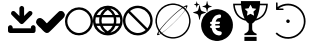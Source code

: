 SplineFontDB: 3.2
FontName: PictogramFont
FullName: PictogramFont
FamilyName: PictogramFont
Weight: Book
Version: 1.000;June 29, 2024;FontCreator 15.0.0.2926 64-bit
ItalicAngle: 0
UnderlinePosition: -292
UnderlineWidth: 150
Ascent: 1638
Descent: 410
InvalidEm: 0
LayerCount: 2
Layer: 0 0 "Back" 1
Layer: 1 0 "Fore" 0
StyleMap: 0x0000
FSType: 0
OS2Version: 0
OS2_WeightWidthSlopeOnly: 0
OS2_UseTypoMetrics: 0
CreationTime: 1723297808
ModificationTime: 1723562424
OS2TypoAscent: 0
OS2TypoAOffset: 1
OS2TypoDescent: 0
OS2TypoDOffset: 1
OS2TypoLinegap: 184
OS2WinAscent: 0
OS2WinAOffset: 1
OS2WinDescent: 0
OS2WinDOffset: 1
HheadAscent: 0
HheadAOffset: 1
HheadDescent: 0
HheadDOffset: 1
DEI: 91125
Encoding: Custom
UnicodeInterp: none
NameList: AGL For New Fonts
DisplaySize: -48
AntiAlias: 1
FitToEm: 0
WinInfo: 64 16 4
BeginPrivate: 3
BlueValues 18 [-20 0 1314 1513 ]
BlueShift 2 13
BlueScale 10 0.00416667
EndPrivate
BeginChars: 301 235

StartChar: .notdef
Encoding: 0 -1 0
Width: 1435
LayerCount: 2
Fore
SplineSet
180 0 m 1
 180 1434 l 1
 1255 1434 l 1
 1255 0 l 1
 180 0 l 1
360 180 m 1
 1075 180 l 1
 1075 1254 l 1
 360 1254 l 1
 360 180 l 1
EndSplineSet
Validated: 1
EndChar

StartChar: space
Encoding: 32 32 1
Width: 508
Flags: W
LayerCount: 2
Fore
Validated: 1
EndChar

StartChar: exclam
Encoding: 33 33 2
Width: 672
Flags: W
LayerCount: 2
Fore
Validated: 1
EndChar

StartChar: quotedbl
Encoding: 34 34 3
Width: 672
Flags: W
LayerCount: 2
Fore
Validated: 1
EndChar

StartChar: numbersign
Encoding: 35 35 4
Width: 1336
Flags: W
LayerCount: 2
Fore
Validated: 1
EndChar

StartChar: dollar
Encoding: 36 36 5
Width: 1014
Flags: W
LayerCount: 2
Fore
Validated: 1
EndChar

StartChar: percent
Encoding: 37 37 6
Width: 1610
Flags: W
LayerCount: 2
Fore
Validated: 1
EndChar

StartChar: ampersand
Encoding: 38 38 7
Width: 1683
Flags: W
LayerCount: 2
Fore
Validated: 1
EndChar

StartChar: quotesingle
Encoding: 39 39 8
Width: 346
Flags: W
LayerCount: 2
Fore
Validated: 1
EndChar

StartChar: parenleft
Encoding: 40 40 9
Width: 758
Flags: W
LayerCount: 2
Fore
Validated: 1
EndChar

StartChar: parenright
Encoding: 41 41 10
Width: 758
Flags: W
LayerCount: 2
Fore
Validated: 1
EndChar

StartChar: asterisk
Encoding: 42 42 11
Width: 1024
Flags: W
LayerCount: 2
Fore
Validated: 1
EndChar

StartChar: plus
Encoding: 43 43 12
Width: 1014
Flags: W
LayerCount: 2
Fore
Validated: 1
EndChar

StartChar: comma
Encoding: 44 44 13
Width: 557
Flags: W
LayerCount: 2
Fore
Validated: 1
EndChar

StartChar: hyphen
Encoding: 45 45 14
Width: 670
Flags: W
LayerCount: 2
Fore
Validated: 1
EndChar

StartChar: period
Encoding: 46 46 15
Width: 557
Flags: W
LayerCount: 2
Fore
Validated: 1
EndChar

StartChar: slash
Encoding: 47 47 16
Width: 569
Flags: W
LayerCount: 2
Fore
Validated: 1
EndChar

StartChar: zero
Encoding: 48 48 17
Width: 1014
Flags: W
LayerCount: 2
Fore
Validated: 1
EndChar

StartChar: one
Encoding: 49 49 18
Width: 1014
Flags: W
LayerCount: 2
Fore
Validated: 1
EndChar

StartChar: two
Encoding: 50 50 19
Width: 1014
Flags: W
LayerCount: 2
Fore
Validated: 1
EndChar

StartChar: three
Encoding: 51 51 20
Width: 1014
Flags: W
LayerCount: 2
Fore
Validated: 1
EndChar

StartChar: four
Encoding: 52 52 21
Width: 1014
Flags: W
LayerCount: 2
Fore
Validated: 1
EndChar

StartChar: five
Encoding: 53 53 22
Width: 1014
Flags: W
LayerCount: 2
Fore
Validated: 1
EndChar

StartChar: six
Encoding: 54 54 23
Width: 1014
Flags: W
LayerCount: 2
Fore
Validated: 1
EndChar

StartChar: seven
Encoding: 55 55 24
Width: 1014
Flags: W
LayerCount: 2
Fore
Validated: 1
EndChar

StartChar: eight
Encoding: 56 56 25
Width: 1014
Flags: W
LayerCount: 2
Fore
Validated: 1
EndChar

StartChar: nine
Encoding: 57 57 26
Width: 1014
Flags: W
LayerCount: 2
Fore
Validated: 1
EndChar

StartChar: colon
Encoding: 58 58 27
Width: 557
Flags: W
LayerCount: 2
Fore
Validated: 1
EndChar

StartChar: semicolon
Encoding: 59 59 28
Width: 557
Flags: W
LayerCount: 2
Fore
Validated: 1
EndChar

StartChar: less
Encoding: 60 60 29
Width: 1014
Flags: W
LayerCount: 2
Fore
Validated: 1
EndChar

StartChar: equal
Encoding: 61 61 30
Width: 1014
Flags: W
LayerCount: 2
Fore
Validated: 1
EndChar

StartChar: greater
Encoding: 62 62 31
Width: 1014
Flags: W
LayerCount: 2
Fore
Validated: 1
EndChar

StartChar: question
Encoding: 63 63 32
Width: 748
Flags: W
LayerCount: 2
Fore
Validated: 1
EndChar

StartChar: at
Encoding: 64 64 33
Width: 2019
Flags: W
LayerCount: 2
Fore
Validated: 1
EndChar

StartChar: A
Encoding: 65 65 34
Width: 1412
Flags: W
LayerCount: 2
Fore
SplineSet
716 1384 m 2
 764 1384 800 1352 824 1288 c 1
 824 872 l 1
 989 1037 1076 1120 1084 1120 c 0
 1103 1125 1119 1128 1132 1128 c 0
 1212 1118 1252 1078 1252 1008 c 0
 1252 961 1219 912 1152 860 c 1
 898 602 769 473 764 472 c 0
 743 461 722 456 700 456 c 0
 658 456 606 495 544 572 c 1
 291 820 164 949 164 960 c 0
 159 979 156 995 156 1008 c 0
 166 1088 206 1128 276 1128 c 0
 322 1128 366 1100 408 1044 c 1
 584 872 l 1
 584 1276 l 2
 584 1324 616 1360 680 1384 c 1
 716 1384 l 2
132 400 m 2
 180 400 216 368 240 304 c 1
 240 240 l 1
 1172 240 l 1
 1172 292 l 2
 1172 340 1204 376 1268 400 c 1
 1304 400 l 2
 1352 400 1388 368 1412 304 c 1
 1412 116 l 1
 1403 39 1364 0 1296 0 c 2
 116 0 l 1
 39 9 0 48 0 116 c 2
 0 292 l 2
 0 340 32 376 96 400 c 1
 132 400 l 2
EndSplineSet
Validated: 1
EndChar

StartChar: B
Encoding: 66 66 35
Width: 1484
Flags: W
LayerCount: 2
Fore
SplineSet
1288 1128 m 1
 1370 1128 1433 1071 1477 958 c 1
 1477 918 l 2
 1477 847 1401 747 1248 619 c 1
 857 213 648 10 619 10 c 1
 592 3 569 0 549 0 c 0
 486 0 386 80 250 240 c 1
 83 379 0 486 0 559 c 1
 22 699 92 769 210 769 c 0
 283 769 389 686 529 519 c 1
 559 499 l 1
 973 912 1186 1118 1198 1118 c 2
 1288 1128 l 1
EndSplineSet
Validated: 1
EndChar

StartChar: C
Encoding: 67 67 36
Width: 1434
Flags: W
LayerCount: 2
Fore
SplineSet
703 1314 m 2
 731 1314 l 2
 974 1314 1175 1199 1333 970 c 1
 1400 849 1434 729 1434 611 c 2
 1434 583 l 2
 1434 340 1319 139 1090 -20 c 1
 969 -87 849 -120 731 -120 c 2
 703 -120 l 2
 460 -120 259 -5 100 224 c 1
 33 345 0 465 0 583 c 2
 0 611 l 2
 0 854 115 1055 344 1213 c 1
 465 1280 585 1314 703 1314 c 2
120 597 m 0
 120 430 190 280 330 148 c 1
 453 49 582 0 717 0 c 0
 884 0 1034 70 1166 210 c 1
 1265 333 1315 462 1315 597 c 0
 1315 764 1245 914 1104 1046 c 1
 981 1145 852 1195 717 1195 c 0
 550 1195 400 1125 268 984 c 1
 169 861 120 732 120 597 c 0
EndSplineSet
Validated: 1
EndChar

StartChar: D
Encoding: 68 68 37
Width: 1518
Flags: W
LayerCount: 2
Fore
SplineSet
735 1397 m 2
 783 1397 l 2
 1023 1397 1230 1282 1403 1051 c 1
 1480 914 1518 784 1518 662 c 2
 1518 614 l 2
 1518 374 1403 167 1172 -6 c 1
 1033 -83 904 -121 783 -121 c 2
 735 -121 l 2
 495 -121 288 -6 115 225 c 1
 38 361 0 491 0 614 c 2
 0 662 l 2
 0 915 125 1128 376 1300 c 1
 507 1365 626 1397 735 1397 c 2
194 923 m 1
 370 923 l 1
 405 1028 486 1135 613 1245 c 1
 601 1251 l 1
 432 1199 308 1110 231 984 c 2
 194 923 l 1
953 1239 m 0
 938 1247 922 1251 905 1251 c 1
 899 1239 l 1
 1013 1154 1094 1048 1142 923 c 1
 1324 923 l 1
 1239 1081 1116 1186 953 1239 c 0
510 923 m 1
 1002 923 l 1
 961 1014 880 1101 759 1184 c 1
 655 1126 572 1039 510 923 c 1
146 802 m 1
 134 745 126 691 121 638 c 1
 130 537 140 486 152 486 c 2
 328 486 l 1
 320 537 316 579 316 614 c 2
 316 662 l 2
 316 718 322 765 334 802 c 1
 146 802 l 1
461 802 m 1
 449 745 441 691 437 638 c 1
 445 537 455 486 468 486 c 2
 1044 486 l 2
 1057 486 1067 537 1075 638 c 1
 1071 691 1063 745 1050 802 c 1
 461 802 l 1
1178 802 m 1
 1190 765 1196 718 1196 662 c 2
 1196 614 l 2
 1196 579 1192 537 1184 486 c 1
 1366 486 l 2
 1378 486 1388 537 1397 638 c 1
 1392 691 1384 745 1372 802 c 1
 1178 802 l 1
188 365 m 1
 265 208 393 97 571 31 c 0
 592 27 604 25 607 25 c 2
 613 37 l 1
 499 124 424 217 389 316 c 1
 372 349 362 365 358 365 c 2
 188 365 l 1
504 365 m 1
 547 266 630 175 753 92 c 1
 862 153 947 244 1008 365 c 1
 504 365 l 1
899 31 m 1
 906 27 912 25 917 25 c 0
 1059 66 1170 139 1251 243 c 0
 1282 280 1309 321 1330 365 c 1
 1154 365 l 2
 1149 364 1125 318 1081 225 c 1
 1021 145 960 80 899 31 c 1
EndSplineSet
Validated: 1
EndChar

StartChar: E
Encoding: 69 69 38
Width: 1518
Flags: W
LayerCount: 2
Fore
SplineSet
735 1397 m 2
 783 1397 l 2
 1023 1397 1230 1282 1403 1051 c 1
 1480 912 1518 783 1518 662 c 2
 1518 614 l 2
 1518 374 1403 167 1172 -6 c 1
 1033 -83 904 -121 783 -121 c 2
 735 -121 l 2
 495 -121 288 -6 115 225 c 1
 38 364 0 493 0 614 c 2
 0 662 l 2
 0 902 115 1109 346 1282 c 1
 485 1359 614 1397 735 1397 c 2
358 1124 m 1
 1251 237 l 1
 1348 373 1397 507 1397 638 c 0
 1397 848 1298 1026 1099 1172 c 1
 978 1241 865 1276 759 1276 c 0
 618 1276 484 1225 358 1124 c 1
267 1039 m 1
 170 903 121 769 121 638 c 0
 121 472 183 326 307 200 c 0
 340 167 377 135 419 104 c 1
 540 35 653 0 759 0 c 0
 900 0 1034 51 1160 152 c 1
 576 733 278 1029 267 1039 c 1
EndSplineSet
Validated: 1
EndChar

StartChar: F
Encoding: 70 70 39
Width: 2048
Flags: W
LayerCount: 2
Fore
SplineSet
973 1513 m 0
 986 1514 1009 1514 1044 1513 c 0
 1079 1512 1104 1511 1118 1509 c 0
 1268 1492 1405 1442 1529 1359 c 0
 1547 1346 1558 1340 1561 1342 c 0
 1622 1381 1669 1405 1703 1415 c 0
 1745 1427 1766 1418 1766 1389 c 0
 1766 1359 1744 1309 1700 1241 c 2
 1688 1222 l 1
 1704 1203 l 2
 1782 1112 1840 1011 1877 899 c 0
 1898 837 1912 772 1919 706 c 0
 1922 684 1923 654 1923 614 c 0
 1923 574 1922 544 1919 522 c 0
 1907 411 1876 306 1828 210 c 0
 1778 110 1713 24 1633 -49 c 0
 1486 -182 1313 -259 1116 -281 c 0
 1094 -284 1064 -285 1024 -285 c 0
 984 -285 954 -284 932 -281 c 0
 837 -271 747 -247 661 -209 c 0
 576 -172 499 -123 431 -63 c 0
 419 -52 412 -45 408 -42 c 2
 403 -38 l 1
 376 -54 l 2
 335 -79 301 -96 274 -105 c 0
 248 -114 229 -115 218 -109 c 0
 208 -104 204 -93 205 -77 c 0
 206 -47 229 2 271 69 c 2
 288 96 l 1
 271 121 l 2
 193 241 145 375 129 522 c 0
 126 544 125 574 125 614 c 0
 125 654 126 684 129 706 c 0
 143 835 181 953 243 1061 c 0
 265 1100 291 1138 319 1173 c 0
 399 1274 496 1354 608 1412 c 0
 721 1471 842 1504 973 1513 c 0
1116 1433 m 0
 1103 1435 1079 1436 1043 1437 c 0
 1008 1438 984 1438 974 1437 c 0
 935 1433 903 1429 878 1425 c 0
 762 1403 656 1360 561 1295 c 0
 465 1230 386 1148 325 1051 c 0
 264 953 225 845 208 729 c 0
 195 637 198 544 216 451 c 0
 235 357 268 271 316 191 c 0
 326 175 331 166 333 164 c 0
 334 164 334 164 335 164 c 0
 336 165 337 166 339 168 c 0
 341 170 343 173 346 176 c 0
 348 179 352 184 356 189 c 0
 370 208 386 229 406 253 c 0
 546 428 720 614 925 812 c 0
 1130 1010 1315 1168 1480 1287 c 2
 1490 1294 l 1
 1478 1303 l 2
 1450 1321 1418 1339 1381 1357 c 0
 1299 1397 1210 1422 1116 1433 c 0
1687 1339 m 0
 1672 1345 1646 1340 1609 1324 c 0
 1596 1318 1590 1315 1590 1314 c 0
 1590 1313 1596 1308 1608 1299 c 0
 1619 1289 1633 1276 1649 1261 c 2
 1674 1238 l 1
 1682 1255 l 2
 1704 1303 1706 1331 1687 1339 c 0
1537 1260 m 0
 1527 1268 1521 1272 1519 1272 c 0
 1518 1272 1506 1265 1485 1250 c 0
 1341 1153 1168 1008 967 817 c 0
 767 626 599 446 464 278 c 0
 440 248 416 217 392 184 c 0
 368 152 356 134 356 132 c 0
 356 129 367 114 389 88 c 0
 411 61 429 41 443 28 c 2
 456 15 l 1
 495 41 l 2
 573 94 664 164 768 253 c 0
 873 342 977 438 1082 541 c 0
 1239 696 1370 837 1477 964 c 0
 1511 1005 1546 1049 1580 1095 c 0
 1615 1141 1632 1166 1632 1170 c 0
 1632 1173 1621 1185 1598 1207 c 0
 1575 1229 1555 1246 1537 1260 c 0
1658 1142 m 0
 1650 1152 1645 1157 1644 1158 c 0
 1643 1158 1636 1148 1621 1129 c 0
 1495 960 1319 765 1093 543 c 0
 866 321 666 148 492 23 c 2
 467 5 l 1
 480 -7 l 2
 489 -14 501 -24 517 -37 c 0
 639 -132 778 -188 935 -207 c 0
 956 -210 986 -211 1025 -211 c 0
 1064 -211 1094 -210 1115 -207 c 0
 1269 -189 1406 -134 1525 -43 c 0
 1615 25 1687 108 1742 205 c 0
 1797 303 1832 409 1845 523 c 0
 1848 544 1849 574 1849 613 c 0
 1849 652 1848 682 1845 703 c 0
 1825 871 1763 1017 1658 1142 c 0
332 39 m 0
 321 52 315 60 314 61 c 1
 314 61 313 60 312 59 c 0
 311 58 310 56 308 53 c 0
 307 50 305 47 303 44 c 0
 283 1 279 -27 290 -40 c 0
 301 -53 328 -50 369 -32 c 2
 388 -24 l 1
 368 -2 l 2
 355 12 343 26 332 39 c 0
EndSplineSet
Validated: 33
EndChar

StartChar: G
Encoding: 71 71 40
Width: 2050
Flags: W
LayerCount: 2
Fore
SplineSet
1159 1218 m 0
 1172 1220 1196 1220 1229 1220 c 0
 1263 1220 1286 1220 1300 1218 c 0
 1362 1213 1421 1201 1477 1183 c 0
 1602 1143 1710 1078 1802 988 c 0
 1894 898 1960 791 2002 668 c 0
 2029 589 2043 508 2044 425 c 0
 2046 373 2043 324 2036 280 c 0
 2020 182 1989 91 1941 7 c 0
 1922 -28 1902 -57 1883 -83 c 0
 1826 -158 1761 -220 1688 -268 c 0
 1569 -347 1440 -393 1300 -406 c 0
 1285 -407 1262 -408 1231 -408 c 0
 1200 -408 1177 -407 1162 -406 c 0
 1098 -400 1036 -387 977 -368 c 0
 888 -339 806 -295 732 -238 c 0
 630 -160 552 -62 496 54 c 0
 453 145 427 240 418 341 c 0
 417 359 416 387 417 424 c 0
 418 461 419 488 422 504 c 0
 438 623 475 730 532 826 c 0
 614 963 728 1067 874 1138 c 0
 964 1182 1059 1209 1159 1218 c 0
1395 944 m 0
 1387 947 1378 948 1369 949 c 0
 1357 950 1340 948 1320 945 c 0
 1300 942 1285 939 1275 934 c 0
 1266 931 1255 928 1240 924 c 0
 1209 917 1184 908 1166 899 c 0
 1139 885 1110 859 1076 821 c 0
 1043 784 1017 746 998 708 c 0
 980 672 969 635 965 597 c 0
 964 589 963 584 960 582 c 0
 958 581 950 579 936 577 c 0
 906 574 886 562 876 541 c 0
 873 535 872 525 872 512 c 0
 872 499 874 489 878 484 c 0
 887 471 897 463 909 459 c 0
 914 458 922 456 934 455 c 2
 952 453 l 1
 952 427 l 2
 952 410 951 398 950 392 c 2
 949 383 l 1
 933 381 l 2
 914 378 899 372 888 362 c 0
 875 349 868 333 868 314 c 0
 868 296 874 282 888 272 c 0
 898 264 913 259 934 258 c 0
 945 257 951 256 953 254 c 0
 954 252 956 243 959 226 c 0
 966 184 982 140 1005 93 c 0
 1028 47 1054 9 1082 -19 c 0
 1141 -79 1213 -114 1298 -123 c 0
 1333 -127 1360 -126 1379 -122 c 0
 1400 -117 1419 -107 1436 -91 c 0
 1450 -79 1459 -65 1464 -51 c 0
 1469 -37 1471 -18 1471 6 c 0
 1470 25 1468 38 1465 45 c 0
 1459 55 1448 64 1431 71 c 0
 1415 78 1388 85 1352 91 c 0
 1329 95 1314 98 1306 100 c 0
 1282 107 1260 117 1240 129 c 0
 1214 145 1192 171 1174 206 c 0
 1162 231 1155 248 1155 255 c 0
 1155 257 1180 258 1230 258 c 0
 1271 259 1298 260 1309 261 c 0
 1321 262 1333 266 1345 272 c 0
 1360 279 1371 288 1377 299 c 0
 1379 303 1380 313 1380 327 c 0
 1380 341 1378 352 1374 361 c 0
 1371 368 1366 373 1362 377 c 0
 1357 380 1350 383 1340 385 c 0
 1329 387 1314 388 1294 387 c 0
 1204 384 1155 383 1147 385 c 2
 1141 386 l 1
 1141 422 l 1
 1141 457 l 1
 1217 457 l 2
 1268 456 1301 458 1316 461 c 0
 1342 466 1359 473 1369 483 c 0
 1379 493 1384 507 1384 526 c 0
 1384 559 1369 578 1340 583 c 0
 1332 585 1316 586 1292 585 c 0
 1268 585 1248 584 1232 583 c 0
 1216 581 1200 581 1184 582 c 0
 1168 583 1160 585 1160 587 c 0
 1160 590 1162 599 1168 614 c 0
 1173 629 1178 641 1182 649 c 0
 1193 673 1209 696 1229 717 c 0
 1244 733 1258 743 1270 748 c 0
 1282 754 1299 757 1322 759 c 0
 1354 761 1378 766 1393 773 c 0
 1424 788 1439 817 1439 860 c 0
 1439 877 1438 890 1435 900 c 0
 1432 910 1426 920 1417 929 c 0
 1411 936 1404 941 1395 944 c 0
329 1421 m 0
 334 1424 338 1424 342 1420 c 0
 346 1417 348 1412 349 1405 c 0
 350 1400 352 1392 353 1381 c 0
 358 1352 365 1317 375 1276 c 0
 384 1236 392 1208 398 1193 c 0
 409 1165 423 1146 439 1136 c 0
 454 1126 480 1115 520 1101 c 0
 559 1087 597 1076 635 1067 c 0
 646 1065 653 1063 656 1061 c 0
 659 1059 661 1057 663 1054 c 0
 666 1045 663 1039 655 1036 c 0
 652 1034 641 1031 625 1027 c 0
 581 1016 539 1003 500 989 c 0
 461 974 436 962 425 952 c 0
 410 938 395 902 380 843 c 0
 369 804 361 761 353 716 c 0
 351 699 349 690 348 686 c 0
 347 683 345 680 342 678 c 0
 337 673 331 673 326 678 c 0
 322 681 320 686 319 693 c 0
 314 726 307 762 298 801 c 0
 297 806 296 812 294 820 c 0
 279 889 262 933 244 950 c 0
 232 962 205 975 161 991 c 0
 118 1007 70 1022 17 1034 c 0
 9 1036 5 1041 5 1048 c 0
 5 1053 7 1057 10 1059 c 0
 14 1061 20 1064 30 1066 c 0
 83 1079 130 1093 171 1109 c 0
 200 1120 221 1130 233 1138 c 0
 245 1147 255 1158 261 1171 c 0
 282 1216 301 1288 316 1387 c 0
 319 1407 323 1419 329 1421 c 0
187 1621 m 0
 191 1625 193 1625 195 1622 c 0
 196 1621 199 1608 204 1585 c 0
 211 1546 219 1521 226 1509 c 0
 233 1496 263 1482 316 1468 c 0
 333 1464 340 1459 336 1455 c 0
 335 1453 325 1450 308 1446 c 0
 291 1441 275 1436 261 1430 c 0
 247 1425 237 1419 232 1415 c 0
 226 1410 222 1402 218 1390 c 0
 211 1368 205 1343 201 1316 c 0
 198 1300 195 1292 192 1292 c 0
 188 1292 185 1301 181 1319 c 0
 175 1357 168 1385 159 1402 c 0
 156 1408 154 1412 152 1414 c 0
 150 1416 145 1419 139 1423 c 0
 120 1432 94 1441 60 1450 c 0
 51 1452 46 1454 46 1457 c 0
 46 1459 47 1461 50 1463 c 0
 53 1464 61 1467 74 1470 c 0
 106 1479 129 1488 143 1496 c 0
 150 1499 154 1504 158 1510 c 0
 161 1516 165 1526 169 1541 c 0
 172 1550 175 1564 179 1582 c 0
 183 1600 184 1611 184 1614 c 0
 184 1617 185 1620 187 1621 c 0
715 1631 m 0
 718 1633 720 1635 723 1634 c 0
 725 1634 728 1631 729 1628 c 0
 731 1624 733 1618 734 1612 c 0
 748 1524 764 1467 780 1439 c 0
 791 1420 839 1399 924 1376 c 0
 948 1370 960 1366 962 1365 c 0
 963 1363 964 1361 964 1357 c 0
 964 1353 962 1351 959 1349 c 0
 955 1347 944 1344 924 1339 c 0
 852 1320 807 1302 789 1286 c 0
 784 1282 780 1276 776 1269 c 0
 763 1241 750 1194 738 1127 c 0
 734 1106 732 1093 731 1089 c 0
 730 1086 728 1083 726 1082 c 0
 723 1080 720 1081 716 1083 c 0
 713 1086 711 1089 711 1094 c 0
 696 1181 681 1239 666 1270 c 0
 661 1279 656 1286 650 1290 c 0
 628 1305 585 1321 522 1338 c 0
 498 1344 486 1348 484 1348 c 0
 482 1348 481 1350 479 1354 c 0
 477 1358 478 1361 482 1364 c 0
 486 1367 493 1369 505 1372 c 0
 585 1393 635 1412 654 1429 c 0
 665 1439 677 1466 688 1511 c 0
 696 1541 703 1577 711 1620 c 0
 711 1625 713 1629 715 1631 c 0
EndSplineSet
Validated: 33
EndChar

StartChar: H
Encoding: 72 72 41
Width: 1790
Flags: W
LayerCount: 2
Fore
SplineSet
584 -300 m 1
 584 -195 l 1
 896 -195 l 1
 1208 -196 l 1
 1208 -301 l 1
 1209 -406 l 1
 896 -406 l 1
 584 -406 l 1
 584 -300 l 1
406 1595 m 2
 405 1634 l 1
 897 1634 l 1
 1388 1634 l 1
 1387 1568 l 1
 1386 1502 l 1
 1585 1501 l 1
 1783 1501 l 1
 1782 1479 l 2
 1779 1430 1777 1401 1775 1392 c 0
 1773 1386 1773 1381 1773 1379 c 0
 1773 1376 1771 1362 1768 1338 c 0
 1764 1314 1762 1299 1760 1294 c 0
 1759 1287 1756 1275 1752 1257 c 0
 1748 1238 1745 1225 1742 1216 c 0
 1739 1207 1738 1202 1738 1201 c 0
 1738 1194 1728 1165 1710 1115 c 0
 1702 1095 1691 1069 1676 1039 c 0
 1661 1008 1650 988 1643 979 c 0
 1640 975 1638 972 1637 969 c 0
 1636 967 1632 960 1624 949 c 0
 1616 938 1611 931 1610 929 c 0
 1594 904 1567 873 1528 835 c 0
 1479 787 1425 747 1367 715 c 0
 1323 691 1280 672 1239 659 c 0
 1224 654 1215 651 1212 650 c 0
 1210 648 1201 646 1185 641 c 0
 1158 634 1142 630 1139 628 c 0
 1135 626 1128 618 1118 605 c 0
 1080 557 1043 523 1008 502 c 0
 996 495 989 490 987 488 c 0
 985 486 983 436 983 337 c 0
 983 259 984 213 985 198 c 0
 985 183 988 167 993 151 c 0
 999 131 1010 111 1024 90 c 0
 1031 81 1043 68 1058 53 c 0
 1074 37 1087 25 1099 17 c 0
 1125 -1 1157 -19 1196 -35 c 2
 1209 -41 l 1
 1209 -74 l 1
 1208 -108 l 1
 896 -108 l 1
 584 -109 l 1
 584 -74 l 1
 585 -39 l 1
 608 -29 l 2
 639 -16 674 5 712 32 c 0
 717 36 726 45 741 60 c 0
 755 75 762 83 762 85 c 0
 762 87 763 89 765 90 c 0
 768 93 773 99 779 110 c 0
 785 122 790 132 793 140 c 0
 800 158 804 173 804 187 c 0
 805 200 806 249 807 334 c 2
 807 488 l 1
 799 493 l 2
 793 497 787 501 781 505 c 0
 776 509 772 510 771 510 c 0
 769 510 768 511 768 512 c 0
 767 513 763 517 755 523 c 0
 748 528 736 539 720 555 c 0
 704 570 693 582 688 589 c 0
 669 616 657 629 654 629 c 0
 651 629 646 630 639 633 c 0
 632 635 622 637 609 641 c 0
 596 644 580 649 563 654 c 0
 545 660 536 663 535 664 c 0
 535 666 533 666 531 666 c 0
 524 666 500 677 458 697 c 0
 382 735 316 782 259 838 c 0
 225 872 200 900 185 923 c 0
 179 931 172 941 165 951 c 0
 158 962 153 969 151 972 c 0
 149 975 146 981 140 990 c 0
 135 998 126 1015 113 1041 c 0
 101 1066 93 1082 92 1088 c 0
 90 1093 88 1096 87 1098 c 0
 85 1101 79 1116 70 1145 c 0
 60 1173 54 1193 51 1205 c 0
 48 1217 46 1225 44 1228 c 0
 43 1231 40 1243 36 1263 c 0
 32 1283 30 1294 29 1297 c 0
 26 1308 23 1331 19 1364 c 0
 16 1389 14 1404 13 1410 c 0
 12 1415 11 1431 9 1459 c 2
 7 1501 l 1
 206 1501 l 2
 339 1501 406 1502 407 1504 c 0
 409 1505 409 1515 409 1532 c 0
 408 1549 407 1570 406 1595 c 2
902 1444 m 0
 898 1449 893 1447 888 1439 c 0
 882 1428 859 1381 818 1297 c 2
 804 1268 l 1
 772 1263 l 2
 751 1260 725 1257 695 1253 c 0
 665 1249 648 1246 644 1245 c 0
 640 1243 633 1242 623 1241 c 0
 615 1241 609 1239 607 1238 c 0
 604 1236 604 1233 606 1229 c 0
 608 1225 611 1222 614 1220 c 0
 618 1217 633 1203 660 1176 c 0
 687 1149 701 1136 703 1136 c 0
 704 1136 705 1134 706 1132 c 0
 706 1129 708 1127 710 1127 c 0
 713 1126 719 1120 731 1109 c 2
 747 1092 l 1
 746 1082 l 2
 744 1076 741 1059 737 1030 c 0
 732 1001 729 985 728 981 c 0
 727 977 725 963 721 939 c 0
 717 915 715 902 714 900 c 0
 714 897 714 895 716 893 c 0
 718 890 726 893 742 901 c 0
 757 909 766 913 767 914 c 0
 769 915 784 923 814 939 c 0
 844 954 862 964 867 967 c 0
 871 970 878 973 886 976 c 2
 898 982 l 1
 922 969 l 2
 955 952 983 937 1006 925 c 0
 1021 917 1036 909 1049 902 c 0
 1060 897 1067 893 1070 892 c 0
 1073 892 1076 892 1078 895 c 0
 1080 897 1080 902 1078 911 c 0
 1075 924 1073 940 1070 958 c 0
 1067 976 1064 994 1060 1013 c 0
 1057 1031 1054 1049 1051 1066 c 2
 1047 1092 l 1
 1065 1109 l 2
 1147 1189 1188 1230 1188 1233 c 0
 1188 1236 1185 1238 1178 1240 c 0
 1170 1241 1146 1245 1103 1251 c 0
 1071 1256 1048 1260 1036 1262 c 0
 1023 1263 1013 1265 1003 1266 c 2
 989 1267 l 1
 977 1293 l 2
 966 1316 952 1346 933 1384 c 0
 914 1422 903 1442 902 1444 c 0
414 1418 m 0
 412 1420 359 1421 255 1421 c 0
 150 1421 97 1420 96 1418 c 0
 94 1416 94 1411 95 1403 c 0
 99 1364 102 1341 104 1336 c 0
 105 1332 107 1321 110 1304 c 0
 113 1287 115 1275 117 1268 c 0
 119 1261 122 1250 126 1234 c 0
 144 1163 171 1097 206 1035 c 0
 223 1007 240 981 258 959 c 0
 267 948 273 940 275 936 c 0
 279 931 291 918 311 898 c 0
 332 877 346 864 352 859 c 0
 360 854 369 846 382 837 c 0
 406 818 430 802 455 789 c 0
 484 773 504 763 514 759 c 0
 562 739 587 731 590 733 c 0
 591 734 591 735 592 737 c 0
 592 740 588 750 580 768 c 0
 555 819 543 848 543 855 c 0
 543 856 541 861 538 868 c 0
 530 886 515 930 494 999 c 0
 489 1016 482 1040 475 1071 c 0
 472 1082 470 1092 468 1100 c 0
 465 1110 459 1139 449 1188 c 0
 447 1197 442 1225 434 1272 c 0
 430 1294 425 1334 419 1390 c 0
 417 1406 415 1415 414 1418 c 0
1694 1416 m 0
 1692 1419 1640 1420 1538 1420 c 0
 1435 1421 1383 1420 1380 1418 c 0
 1378 1416 1376 1405 1374 1384 c 0
 1372 1363 1370 1348 1369 1339 c 0
 1368 1330 1366 1316 1363 1297 c 0
 1360 1278 1358 1262 1356 1250 c 0
 1353 1237 1351 1225 1349 1214 c 0
 1346 1192 1339 1157 1328 1111 c 0
 1318 1065 1312 1040 1310 1037 c 0
 1309 1036 1307 1027 1303 1012 c 0
 1297 990 1289 962 1277 926 c 0
 1265 891 1257 867 1251 854 c 0
 1249 850 1245 841 1240 827 c 0
 1229 800 1218 775 1206 751 c 0
 1201 741 1203 735 1210 734 c 0
 1216 733 1234 740 1264 754 c 0
 1271 757 1275 759 1275 759 c 2
 1276 759 1284 762 1298 769 c 0
 1337 789 1371 809 1399 830 c 0
 1415 842 1425 849 1430 853 c 0
 1435 856 1448 868 1470 890 c 0
 1492 911 1506 926 1512 933 c 0
 1545 974 1562 996 1562 999 c 0
 1562 1000 1564 1005 1570 1012 c 0
 1580 1028 1593 1050 1607 1079 c 0
 1621 1109 1631 1132 1637 1148 c 0
 1639 1156 1641 1160 1641 1161 c 0
 1642 1163 1644 1169 1648 1179 c 0
 1651 1189 1654 1198 1656 1205 c 0
 1661 1220 1667 1242 1674 1271 c 0
 1676 1281 1681 1306 1688 1343 c 0
 1690 1357 1692 1372 1693 1389 c 0
 1695 1405 1695 1414 1694 1416 c 0
EndSplineSet
Validated: 33
EndChar

StartChar: I
Encoding: 73 73 42
Width: 2051
Flags: W
HStem: 523.144 180.662<945.552 1088.88> 1187.44 78.1963<551.135 778.984>
VStem: 411.462 81.9199<1339.36 1555.71> 941.095 173.762<535.203 675.627>
LayerCount: 2
Back
Image2: image/png 45157 0 1638 3.72364 3.72364
M,6r;%14!\!!!!.8Ou6I!!!'I!!!'I#Qau+!9gN8&HDeR!(fRE<-SH1h0GYF7<L6Pb_jWeN&$%0
aP[JY>erC^5X9<3%Z#r[c$M+kpd-f,PIq]+1s\.3!tKh`.]A.IJc]@W#_IdsA.f#U</(cohFmEg
g^bpiF7)&4mll)jZd6@ds6./-HI]#q?WYe0X1EKKYQ!^7ro^K7<X9B@Kg6eX#`KgU?Q4D*<C.j*
#S[>o5U#V>!_#-"%LRbRTF`LSjp?U5S9Y1IMCAZ8JO6"@.*AMI:^@a:Kg6e8:C%ZrbS/?'9Hd4<
'EWtR;,4NM6D+l<":B^*6D,`>Sq*tQ$@tO:&1@[=Ee`?Rro66B@ht"%"kEK?W*Xb8>]m%X-j0m.
a["ccCXa<BKnO3NkLY1Mf7*BoIoR(Y,"/kXLSJg]C_d)+5Tqh9#ScBZr1\jnIf7lJIH2\S!JNc^
:^E"=!_#+:^-2hB(8KlVhG?\Qd&4iG6S>mm'`s(S+Y`Tq']k;I'(s[KDb1K1dP>FO5eZD.(BT:U
+Y^_<r5JlkD*b2qs8LpU;f72VhLObGs8Cj0@JH_@AjJ%G'j:kW!XjfL76)Rts8W)Us,2Y]o/D0J
X;\C\1r&Q"^Ca5`4PRq?Vud<W6D+l,%g7c1L3t#G$W=77HhZ???[(=K='TaaO+-_rTE"iP;H@(G
eP/!YFM$qKZR69olnVWJ'EX!(GU$%Le,B.@gV<^ADuJ7*aZhpj\a?i[Y.X>J1X7u?ieoH:r:n;s
^?;)76oM*L^A=THrTNXXhgUVLp=OH44a5RjQdo,@c(&"hZOp:a:H-q^bK<rn'EX!(fH="T1Y59N
*`.Q9Zc"eIji/6X4R&Z*N]m)<HkR:[/H_b=Upg$SHQRRtTa)W`i-O^kB>Vpk>6q<3\`?)M&1@Z.
$%Z8Dd.(lE"sTI)@u,*k[F]m(e"8h_KG2)sh=!tP,,g;QfcqIl^'X+qGM[U<QS-66=D-ZR2g.*^
oNG!^m0eJ3TFdJ!"H%4\?H4U:Q8s=+T(pE'Ie*<\J,ZCANq2ZDY6\]5^9n#G(?l+EWJ`C?a>4kL
dYhH(,'.W9S8.mH'EWtR+Y[=1e=T&g?;QU/RoB)+?9.c8F2.Y70B4"q5sZ\8S7H\s;(rG^H;7>L
o[6Aso9mp0E5;]U_FYGf/XK]J'EX!(`#qmOgRKlBP/u)j'52UHH088DqGl!UZ'b;U\cBf@boX'A
;8Pn&=SUIV^@fhPr6L\<j\uZ6afW]j#S[>o^fVdWPgf0.,U/?g:LFZa`R*NAp:$0AM6[nrKQr/0
;F31g)<HDS*r)(Oq%jQm(n#i]UOSQ2&1@YgJal+#.&Z)__&m^OgJ"Sl,\)_uL)Y#LLc0'P%c@oO
3(uS)^f=,U4N]c*3u1`;NdE0e$Eg..Q)tTG":B]77\D0-j2FT#PKXPafY^*5B]H!Tr@'A@WB@:s
LV:[fPS=11*93)A='pA5jes?&?N$#pJO6"@Qja+4`S(m+,H@sk%pK9[66ALV/MRf8N3oRp%L+FV
+]&FY!oo,&76)Bl9*17&6fXXU%V.;;KKJru7SI<m-taY29=YT^";V@H76)Ble.bqK2BDQ^fs,%Z
/`)RN\lIDjJO6"@(h3]+Ee\OQ_@YOJU3A5mO]E-Mi*;Zu":B]H?u-B&ar/'mBE:^af&8oa9RAHo
qSaY1+a@$7$@tO:&/ZbtCAGZ8Xp01Xbq*@^LXqr;ZPYcp8ZQ'hQ)bHE":B_U7%g9E+eTjil,GdC
(t38'4qMY")M21)U(A^U$@sp!TI=GJ(Sh3\b8-Oh!OJ+u@SKHN4"'2,>@nVr1@[=fjXF7a:p"@%
gRk"5kA"bFH-*aTd?2;1D7QPcbcmh2J6iDNpH%3e+QT.s]nNo$/G(tgmQEErIaH\X$<%:h&]u\2
9!@%:PY_W:#Qclg[NMeUTi2OW1*Tp%MD^RZad0WF15F;UAFRSDM7r.)d#lMCS;kcqU[LW>:A*$q
!q66s07C@jN]V-hjd)BS^=g!gr1@'5IJ;R<!XH#nj$48uf_-ab=n,*erZH%Wa@AGB=8705@e7i'
hdD'Gie(L@e,4EWlF0Z39(eb7A6a8C5:M2c;G*`0Kj*rEUe=QoDj=hIp4^:K+]+E0:rl_K^P%,G
Z$4hX_Ia'3F@OSZ@k67%lBIF\Ga_RZ1U]3"'PnEN]'CtUPe\@N%FDT@HL"R4?0+Kcf3a$@[hBo%
msSl[,1%Uf/!5pAe&g9dfRt\g8`siYChI<dGMRDn=_F:B[b8[p@CP'9gF]kd!\LA]?D7CtAQrXk
.5Bq#ZUkE;74g:<b#/eqn>j4D:;PKkA#K$S^k*\*Pd;L:=.rP)aIo%he**23en]r[2T)A>)g4#f
3\0$jgBLSDXj97[msEs(nA5Q]S+ZdXn+RDV&WF2@'<i8tng^+K1*ECV`X5WSj/@n>qrF42rN]AI
g18N!-Y5kCdF)U@rV"tL;O:a>3<c#/9.(""<aBju%6*)3&W_1T.]]Z1>Htg/^:US65PD@CQ(AV"
?WP7##*Yd;Uc<0Y7DRSm3[MJu'ASbUp4^;6+Ae</+L"q@;\:]C)L4-%)B!UghYUmPN7ZSC(di_9
aO_Vh07k$Z7.mgs9.md9RVT'G2QVG$ABCL:_Ksme9TukjKjLD2#n+G';\#^qC1f?L\$OM"/Wm,X
W^,Ks4\Yu!6B.A\@B0-[:OIb1Jo:P[f1/&$H-0'ohgYHX5Q'JUXgQ_lRr,V-g2"1N2?Gt6*)$dM
7aEM-"r5k).\RDU&-Rl2('O=\F?'V;+O2Qa#0.8c<\SFFRg2%<S9')@qt/?52on&'$I-pe`cR!#
V,PGpCN#D'c+$Fj@sukd7hi7q6AWmVm:RNI/8&a$QtkF=<7::;pEIdO6#lh-@12b&8PZMLja279
VOMHal(jMRTc`116[S1)a2&!&][&e=CpM/0Gt4L5/_4?]I^kRm=$0'b[4_Xu"G*;;"bF>o>n-pm
C"bi:0oSm>H)g>,M]g#uflbnPk8%CL2XD@/UG">(HK-.t#2(oW\+1e&C6;&a'=I1rAeTL`B@7(q
Zn/I5UTL)%m"0-olSogeROCH*SPgo+\k$@hganWiAa_(4:XG\\o#]*>jtVqMCTkFCoV<k&Nn\6B
NHWr_#N%BLfl/p:=d[>,B"Wd`@+5Grjbt,:ZJR;:pYL6M<?1W+c[YpmTDB89$%EdHgK5?H(nG(l
K=+rYLZ#Bq>tTk<G/)?Affn.)s'igDQJO.TCcg1#krQMt;`(];(aCWTl1H<7m:4D?7Q.O0d&HN;
U8&jmLWd,9O$/e?LXLD&Fk>e@s7lm@GbAVg;EQ&<A;$BKD\X^p&/Zht76)THGGR!R(c%MCRs0!5
BP*&G)rh?kp9qcqX;ga8NMX`\`JnTGqq^_02uCE%I_\]WVIlK;b"X3nJBk.NoVS.km8P%=V>&-G
qT1K=V>%2slV3ln:Y2"4>d)#/;bXU*]r-2<<a62LqCO@3ET),Uo:7+e4EBbi[h\s\\(u5YaR-Y3
cBcQuHb3C*p63.?]q&WQF_&8]E_O#kc']1OJUS.Yb39/-d[:\uN(SgJUQYN<k_2mfa;+QF6_K1.
r:.bCXfm3HWuq5ka*`QPGL2kbUcL4Q!`4"G"H1l<H`\YYEk=T&+h[B2YM='2rRP4p9afq8/(iQM
"#[+o>!1kl[>W+p/*Kt$mD=ApQ$OVC.n)JK#j-e*kThM104P\`R)9>.Tq^c'q_sJS%i1X_o:+WZ
)ih'L2nkuI]4pL]EDFf]`0l15*oLsP'63g-gWML^n`2&^H+2UQo>dM:5Ps-'DRq9q^lE@">m9!/
IeGRuitr)[;BiV-[Tq:H(uVE?7g+]i3W`C9Jq+HUk[P#V,j"j:FMjV7/N:c%rd+Q^"g]MihtY2M
W#<SFOG83R6c;?[WJ5.WZt4mEJ'G"$ZR)[a!FWdQ_$G4R7&2#k+dg/0s8;Io.Ak>%*IdeB(s"0d
CTli_(Z.2@5t5#T<@HED2IV;WPX6NI"bED<.=fq,?jIU1A-cT\c9`/3HTCDnZ]7-83)=3aNrRHO
Ob3*UP<$W?M,M2U9P#cM?lR=Nd[gI?#_uL>9I3LK=ut[CkC<JD_%2RZC9+Hf]RI[)?Ein4qpKIe
>nJ$iC$&\JVK1Ks@L7`RT*Q.moEeKr/KY!\:RE@X@MOFHZh)I(n,;^)5GlQTA98L<AGdVjoeHfY
8<Asa@jnhY'P=R"mTDaA.nWM=g!IorBQs_r[g4UDbL\A@'aM/XIdi!"kP'K+pRgu7B39V"c'um(
MiC"l>c'F<[N\6,Hm.uP#X%b5N*f2XK0l5L":SC%2ah]S\``t;n,/3D!_\h1q6N<_1ON\K@`CB=
>dG<D$s:'`-Hd,-.2g3Ij)!&1:#7d;p?bU(5(nIP638KqD1iIT`3=r_`cN*h&A^=0E,.M)NP7j5
DgBN1]P[u9i#Z<gCXI6]D]V6UIKi<8U7B%SWuO8.R#nSSq'.!WLkX-;%:0?eN)588Y_Y]!6c3&/
"9\>LG]43f8k):=3Ldomc'%ro!(0"5J4%bN]V$$C=rlNtTG+2r7_o681HC]UKlCc(8'2bmd*G?k
nrd:%fu9DhU7D4d6>91\TI=F[+=kiJ7Wp"L6BG5h_bIYW?D90q4p.*%oQ,6STauS8YQ+I&]em',
CdR0@jD@B?@FL1^(hefDPf"r\l>UnLg/Xe("j-I+a/+`W..h,.S9,QQTOX`JmWncs?iL@\n-=as
&Q1S>V._5j5I/HY;-B;K7<06J0d"TI['BC&qiq25U7@M-.PJPs)%gufS6e)T4?*IS'X5nkOTEF(
K8!1_PZ(?I(?D6O52'M9]%^LSZ4iJV90t8?bo6=8^\Q.CHf+]14nMR/g^Z=%J34Ln4L?Ma,E'Q/
epciCS'[4q4KV/K;\\H)[PpL&<E3(M5Z,f6!1MEdL'E&iFCJKO9k/b;.te]"(b?(&p0L0tXn*o)
q8mipo:=an9ID?(-P`/O=$n+K?nXrad5D9u4?W!+LO]((>bZNAq4I]_+9(4@MKn]$\(n:M<(I25
R(gbL2u5'^ib8R]Y`^,*Pd?NXkc*+V\=ij@)N5&+#N$*06[?-/P`Z$rI/j*$2k_n+BfDpo*WKF>
m=;0ZlZf]H^_W:a%&#hW*,S/$M!WL<gtU`cp:pY)^OOe7?FAgR49"+*rLS`e95\)T(uZDCbU.[m
-T<tYVhC<9JYJ["i@6LqNlDYohjC/$)^DQs^+k5,-]u6C1]:>#SZG',[/;c&\aqDeBs::8TOD46
fA3='?lI:e\%Wc5;jr]C,$c2dVgnQ@c[+0KI/Gfqb?<'udkDL[%BnASaX[l'76)mE[@UQ#UO_==
OC:i)3<KW&n^=`SJ,$q\>P#&uqQJ>lTo!Il+4N($(cVf,8!n&#N[G28Qeo-qQC9+OYr'jFMKI)i
CZXqHk;16Bje5`!^[,Mbo-.&bjjMA9QQS__hM*slJ5pGu6_OFF1E/@gHk'e"p+1!Fd#%4p+<,gI
Gl6SDmqnQi;R/"\h\[ASHV9IDa:`%#5SK)S<=M+Pp**Iu]+YXhVJQTD1lP+s;5<0;`@9]/HhY/0
D+1jTeRE+5)AD,WTcYN4(W%[A!_#+"gD,4:^2:#?&7[](!6I;tI,jPfj,Z.AKSPL/:1\)m^*KTW
L#Cfg3e`h5^6PSLia?nOTAb[j%O4hD,*e\h^s?H+TX:4G'"L+1I-OY&qR!.`c'!C0>$[Rqbf8R5
K4S'T5m3'c-ES:2$(X;g9#nA98e0TYK]-,mTDe+hTD-"]rQu_cOYm2<kdV.gh7htp0IsEi,r`.Z
CUj9+ACaYIcq6-PAK^;5M;4>B'dRCd6YO#NfM4G3Ap=K-,l6!WpR5rbV^1EOG\q5f`*bZc:-2Dd
jlP3Y8?Eu+B?ED$4]a`[ip?="O],sM;mJJ2]?LQp?MD%_q-^WGp/X:2JpXl'h"N(\6iuHU;\E;M
S5M`q/ij.#=jEbRABT2Lh.:II><"sqk[Ret/SK=k^64p`54e]TGJ21("3dZSN0C3X0AlUgVK.ha
`gq?Ca9YG[WJk`U38=]eqAHf&A]aA)NEVe[Um#&c653TIRoWa]-=UVI2:d;RBd.gGQ;%_J\<1#'
ifCc>D6AK8:`BGhpY9hN9Aic3M;.Y;@37G^Gc_Z_U<.kAaJ&Qs:kP`P9m_&8;MO=ECip^&JR^lF
n_E:k="Pu'ro66Bj0dHAMdu#eDhC`aD!re[X`b;rTgn-22[#"Y]&>Pj\['H'.$h#Oe2,>Er,DFc
*%E_Bq+&Dj^@W_D'!OD>\#AQSW[)L%#NrXPL6^m*+.CutP1#iPl_e/^G(Z5u2Rb,.[*_iIeL0"F
q"r-%)f=YWR@\HRHS=/$Rqr-S(7:haEK0H!ebnQJ7YZs<HU^mEK6#WqRUGc+RmNr.T?6<;4&<&m
nk+s(`0Buj?97,JYomu/`dZ+#`*=k-8XIUiDHV!n5\Gj:aYH&,Y4A33r3WEVfD/bCMHB/Zs8Mgn
&"b;HenMo^mfajiSai[VH.!.QU7?,2NEn0SO?;b>9`B45HQ/#f?lddjG5qO8qa]g^54b3Bp>>k=
;j>g`OF^(p2rb9JX#@]a%[S&SgSh+rW^FTl5?Z&sZ0$=HjHNHTCqf`-87hbmf69TAP.dj6+%Ncp
E_?uQI2U_IA]0Y"n]n*ln28B$W:d#9.+pu`]r.<Jr61inQ)39sijhSF8-f=RHL%]9`SGaqIFCnL
H#9,HU:O[5\/936$f>JBfEfK4`[N0ebaD_n'KQ_N^@AGTTi^hgX!7'9+8EW;#9C1s3pSa?3_uMN
a&L_ULs:$1`h@S;6iRE+jn+Va\8-h;G\Lp6fVG8\UN?J!rn8R''2La<2f'lZO.=YW1Km?VhoN*"
PuP-,`KifUHT^7qr,HCdj`X:j)4;$V*93=]*Z0-.]u(=A0PF[/^%I&)\\E#^PHL,a+gE%G;b]du
b-oAi#/6tf'W<<t=f-sdNLCkS.lT4QjJ7j4dH:i5?M&baa=`@J+K(cRRRLRdYTDh"fuP<XJk^E6
D6E-5nP)-a.)#@6/t`#n=24U^>3:`Mr*h<rP6)_=\[(q/"&/UV@)cgG(EEQG3K*<g/`5LqF6V,!
Z9u<)#8Z*bIer:U1#,/EV_7@+1;2D_V*@m7:(`Z!quT?[RR,D/;&kM02dY/maJtR@nm`d==Gs^e
94l9epUJ6MBOih)2c!r"+[BKjj-Q3(LI+mZ8-]VUA;l`9D"\I^aV+Q\?Z+kfN&d]%\gSj_V)1p.
\q5ujj<Gc>W(4i%2VW'>]>+6Tn]--"X^"@e/u>c*GVkS!g?e=dQAf=`=#JT)o?7),(eE2CI2`";
J+Zlmjb&$5<Vm;@/gBD-'7@l97t1rJ<\F'+^jl%'rpuB:GTpP*1q)u"HNE]cOcrO$l'Pt@3VCm#
j05l$I@I.WiNcnW_/X307]VIsp).X$5pU,bgFgnOQtYE>6OrqZhu7HpQI1J>XZ:<],%k^9B.T@r
-r3(*m!AoAZa,6u?pY@n/5r(MCYU`-KIfm+buo(/(poDc/<OF#?8W,<Ua%TqE*82+kqI`C:%id:
[Llb1S"#829:&h9r/GWB_cN\b,/Z,[18_uj`0^h#ZuJRK<.WDh&;Y[G_1):KkFZ09HI7XUED_'4
U.3Xad[4"0gus\^;,1cf`\+$(S:So2j$!"JbNUf1]TfRk)h[X>O]PW9JTI2>3/iHJYqZ3#M\!sI
,7CAgZYp7uiY.rofk-_A2qr5^mGblDs-olj)/T[pkA2W8Tus@)SWY;P,uU%kOOBu7J\EEke[?a3
6i+K!P2<5Q"mHZ1j=i2HZo-_h`"PJ\d]BEI/F^mg*)EA@pE;D`onQUSFd9?@f3Wg+\PlSee6MR)
ahD%fokeP>U?a*o70mZ,orilDS)=/+k<Jul0<;Oe5Qd,3m$Q:sg_^(o/n]$l&^Yga[5Zo]`">L]
^)m-9Vtt[D*1JZ%-A\162n9FcF/gZ[[*c,ab05*2TQ^$ATT#D=T04?YPVRPsT^9'%[>_F`-b$b!
a(OA=YC3On)"-D6W,8MDm:S`c:`>'-$R*A'^@6iipYJ!`"[u.:3qt(Naq\XB,1k+K[WW7\*4GLu
$96S*$S:R17B*I_&Z.D[jeg7T:Sj*S!Ysf*\#0YfRdM2S9ur<fi?4]9Ti!.HLG@NMm@2u)-N#6X
;u5[=*LbYdR"I2_WE1pKF6gt3K#dZKK"-e;U6D!.)<G&-A;MtCCqorBQ7puC-e!_?B.gO9r)[hA
$\128IeL+?m4DuMG:Dsb5P*)TrTDe5>3Q05qI$e!`Pk/Fa\J_kcm@/bll4(]aRaIAXL^OQKG0%'
+8k%%XTu*b,e##2NB]OaX;3hHr%)9X&^Z&Cl\p@;0<b?$UDu1/ZTCWBJ"pLY0W1Pt;Z/9]7_?,M
Fo0A2Pho=5&80?`d[N$eR=_9?7[(<qorVPPTF.[")Ndt%@(Qi('r*KF<g.hfi%2?\GWk:CHG8<h
$P#8bYaoskBslJlF'VUu@"R<_fqr#j.4NXTlh"qP85=eO>iOKUBd"<jV,B11,_rMl//O(6*%M.A
ar+'C)1pPm^!gF1[M4/6OR3Ukpj^1Gro64h2jtp"'2k>H2!#mj191^;3B;#FYSdU(?mq6fXKgrI
dD9-X9TP!>%R9l1\)GmCDnc&0br-Tqq4ILUB1f<TbZf4Y5Dqjq"W$GG!#rc@^AI?TFXE$n7nd_=
5PaB(<AR*p:NdK>_(KYZFu]h+D"O3ePbIQVTnTCYEU8B4I%eSC07E(X]rk(=W(7l&PJ/_m#Kkt\
&1G[=&[6=6gP1m`D20\h]hng]aSI-j2f^rjUpfNIqOoO1JRbiXoT;@L`A`LZEi%q'4G([3l`D]@
YT1GJhk4R[4)4JZG=]/deu!DCICN*'%jB;gMIRI^_$9FfPnANm_\Nb#UV1_WgMODWo;2h^E4bVV
$iTb]RVT&\Jl<'1YX[:t6EIdCZ1!dFkWDi6#_!K.:PK22:`X=)D*Gu2-\(\7)f2a0)Y',F4X]KQ
^l's.Hj#=IL6(TG/S=p?=l%pWN`rOLnWL9&0"W[\8.5O`KK?+F_8%4\PbC/p`F(Yp[oX=egjTn2
OE>B-4Zi/K"9$WnTDpM!VO7J.?<q6QaV,QVZd2AL.Fb5Z=GKfdBM9P^2&2)rC<e_FU$XPcaB@.6
]3kU7f*b(:]^nm:4ij[;S9"GZ,Ic<6fuB8oh@amQk^,a3.brA`nhECb9(D^S"R.MFc[=k2r?[AR
RMOch*WOM)/BShN[_oSUK,H#_bhM"J2QmbW^!efui1]WL_<@Q@;U-+6Hrkc*;2==h&g\qY2oULX
9)tR_oV_R)K(is?O,],`..]@"[c(#*\`g80E8`pQNLR[2Xa[/lcpiLd]_<CjJS?[$m^c4>5a^mP
KYa-Iifq%jRU1U(:!XSZ>Gc55p"<uMD8B>W'V0FCPX=diCD='IcVGT3Mq\Ai.>Vn#?bFqt`+foJ
g-LgqE2.4Z*J'rTTgLk7K5Ek^']0bSO#lR)O+7)fH2WSKW+YCZe2$5dbKu?2C02@N2p8PH/'0nf
oOdg`a<QbQ(Z.cZ@,n/unVaIAZ4IEjp@?pHS%^HYMf43hm/%"C'Xbj^i(\QSR_?V/U*$<?g50TR
F,eDSH-*&c@p8&-[Fd_Bdm"-oE[N#K8n!M:.4#JuO=(IV@D]<nn_j@E)Nke3^6ubQ]\is"RBu%E
CC[iGZ8P#P1nE>],G5RgCHn.#CV%(uAZihc:o8'6)'OoZ$jmeXI.>#X+$@E;csp6\2__W_8O)BK
4.lN@:a4/[$YYPaqIlq:eY4jkQ#YRj0]D`e07V[8'5n`1Kl/Icc(ft/9ut"7)FeK`XmlfmaGgRC
c[Yrc`Vh4->o3/*P_Pl"Er&WGVs?2$''9FM#B)M9l\n*(LX).5qP7HbG-Z7X=AGJCV;NHXSqRTR
]?Xm+GgVmjMH\#gG.)\aounI@]+MITaX2*6[PEjR!bm=sgiA<#4WA=PYu]7F.Lo\87+OoW6Kkcl
dTC6VMs>K<>?i_H'%D>]=@d!aH>Ud6;lS/dSP#:T"R=ZV[q7k3>ct?'l'>%&cn!OM&Pp!=^3[d:
B6a>lg,e+h)d:'6(ubb.F4-/DDmrT]@D'`c$<Gr2pqn3IFt^1L]C!$Gcda6.=_W)Q1DEa/M[9ED
com%jr@e000>(K<@V'K#Yja\J=&%+6lobp.82M8g19@tY1W0X,*4+@pQDWX:!5s6Aqqcbqh,eBV
W%9utC2WE!9+8<XA[iF6`2]pRVWNH\-FelB7l_KU5,/Kg30_2EknOb>g$;tW?FS0\bYN;=1Wl.M
=?%$;[bPmrMrc]'3;qk-J#5<Pl,o8Hjp8JcR\DB_7PJS($g4Qsor@89`%&&LOppjp_?%Ph]sCr7
cW:&sp<B:;<-d5FR/YX*;Y#2Z:f5NBqEd\6DRe,Sod,%(QBC"jjNCp0o"Y+G^D-P*VJL]JLH)%a
>+n)liXa_uX0p5j,di5R-ia5i!(fRE<)'.`P^R#6eq#8\9p$-f*7d"K#e9_E_r`ko7S'@PMnn?+
CTmE?*j>=(Y*I]gb`th/6rSsi4iF:N[?uq$/;Jo,9&0]F*,dpOjH<07EEIQ_'6T\T1a>PjD>k+q
b*db'J#UAFm!=\`J5l.__9I>`o,c`?Ri*O+U8.bd;U3Z0[(FBbH7]'b.2q$plVagNHh*AmCsfSq
I-):?FT1o^18fjd^5SqHAT][01-fWF2E;eh`5Ze6^rr<$Bee03Z&a>"H-^i/VNS!Pp-:i:=">2j
a;&Eu:;Mp7U57Cir-ps^otAb[:N"+C\BT24j=;^Xc4;"J=sQ7Y9F%kjhPf2m'ftr3kFLf--goLV
QJRXjOe(2k`]GS]I*jr!=L2uAiJ527AM5jLUi`1>\4=@H,I4R%b7_t>E0*iO_1B`a<X?4^)9N9Q
RVDgoFS/pcdog!`mSe/_ARI"?a3N-TEg($g/J6<*lD8Xf(E=QnQ)5uc/mVD_kGPkAf=^6'r`A1H
8j;.QcfcagrD9"5,@(k"_.r:pJG(RuIHM>\Y$!g$J,f!;h&l1*'@X.Z/nC0;rH*`:VWbCgl-*05
r8$9/h%+u(K@DUeKl!X%e^gW9BQC*Z;`*fZOWn2ScDBuH!3K\:Aauq86slWFn*8r))U^#<GE&qs
mHk^8HB_@V6]+(6jF<r;Z7SuD-d:t?s.sLeUZ!&YdMar[HVZ3Mpr57=B4<eI`Vs(XZ%`2D^Y^U+
/`^fHVW?/-FggqdaRNCF#)K-mWaT&6HuK-tZctBaA9a9u,@D-g.+=DR-j4-K+K`h-s6Hi"mf33W
s'nbJ9oVk78sV<Q*,:QFV_n'gW1!!r8/Iqg(A<ed?hdY;qoU5SWqB_S\j-li'N&$08"_9.J#ns2
fp_84-msEOlfa,;1pEM@3[LUUEE2G2Nj;?)7(,$/@Z2FSo;4N)T6^-U&tWXV4*BmhEb/Dl&^XoR
7;68gLZWC9+8NuJ/1WEI2`Ph9LY@5Is'CDV3Cc@S:7q*KK"q9=^GUqBB^W8I.Gfet'N@eTNbJ0N
^#h0K6#!\eqLAWd5l-62!M+1379X3GXM0p5#HYqTZ?/Nl8s+^D*;[+5f4oSOK5ZpEI6KnM/:Ygf
A0[15>E^BNepS(N?cjp>I/N"Hn"(ku;1LnQo2(P4:_P_SCRI1&,"*t4KgAM%]Z''7?i;H7r<pq?
<[`IWq%/H:;p.V&-tg)pb\Nr"0'-gAklVD_#"*C)rOp\oQej?s.u&_ida8+V0<29hJLode7>2"m
jn6rf"rW:_ARr(YaCq.L**J3jnkJFZ4K;YlA;TFO!U\$8Ni&DF78r65Qp\_%;/3qr\`]Q"NJ!9b
C#KCk.=<7Om6b.=0LY(OcdXX%mGsrs5;c%lZVTK"iNS3jZ!6ZP&<JW+7,87jR7"UR[bInNnV4F+
%-iDh)?MmnB?#qi\hpLgQ(9Wt^qd([BKrr8QWEKMA$bU\[fl;HdFPlc9,k:9l#9a)e';GTD4V]t
kre,hcai"h)\g+gklf7[T)WjpX9pR@4%2.;I*)#3gu$']E^ot8\^``!K=W/bQq$)/LE>`XcOf$;
1U@G"T0=@V+[fHc4Z;,:=>#l0#tD]>NL$>ki=A98SkQ$W/tA11`u]SD^,r!%fsJ>DpuFmW6U=;E
epmoYg3dG\idV6jU2(ZM=`H+>4rt31gbLVu!_#+*+YupYqEsS=MKGe8fFP63h+;6h0O;sSJ_b#]
GMI3;/sju%e;''^:u.^!&Yuc?mURE694_ji&^Z'9S5>#V7aQfD<D2g_@Lr(Fo:>?_p9h*sl8JKj
N3mkNb;'cf'"]tQ_2*!>=>n@c,B'4Pj<r(6J99f0:s(@71EfSZ1D;P8Pb+?qrNHS8DV]I':*:;M
R;mh/`qKYL-WGmH78I\R9a[/[BUqB+UBef>m-!e1=dXF:ZlG3#`bog7<pV]YaP'P[BoN$T`cLFE
VkP98cIpbeAK2I^+W)gdW"eiPD#t0[iB4<ap:`L4(>fN.o@`LFjiib2aNs#2:,,HcGO':/W-#8*
7!`m4qk&k91je\`:N2MHk\SEZ_-')Xc1K0NCF]O"6D1_4$KSS$hS$@^js6(ndnVuQqU;&PG!GA.
:Q*I/%lnCL?u)o$'g539Ju<^kO:^Fbn%.g;X(FK;`&c!]:&L?n8?_CIR'RK(VtrfS.&Tk6`a);/
eYDJR;;F]+EAs5rb<>RO_^\Y>@GGb4mF(gL4l]k@no(?j5e@cpGe0+5VJD\'NlEp$MMHorL(4j&
\-M31iYAZlhY4a^/B$[X!P/RZr-?(\M*iqEAN!YT1Efh,8(Ci1oqb=oOT"_:SaUsh(Vf`6s,+TW
dbWpI6L@6_67Q?m=L8@@Gf&(9s6'F[T>!SeLO])S+q1SQ9/bd6\8O9!Mfg80)lB=YPpp<fR4ue*
-_KbQN`YoCa.l?t9/dGWTTd`8.-6bWU7;O(".:QVDjW_I@*jjhE[u2hg1V]o7m/Yj9daui'2nG%
`aVEQcu4_A"%,2Jn].2E^\cj(%b&24HL3Wj7+SBe[YIja#%KkSVY&V]^YQ@Z4RCR_Cl3;_7Sk;R
@?k&?MK1&>%>7^Q*1^X;mC2h9.sthR9k:$Jl8.;1R$e(<m0W'2<5,B;BFur"oA/77YH;78*+5A_
CBEAjju7(\U)XMSfL)a:il!InVW0(hr1bA4aE*o5Ie9DHN5IOkOQSYl/:D(f<Ko:"=$Q:j:Oi5i
rS,=.)qS>9:#/A_enOfLge6pEl"lP^mAe9;7NfTpp>Ht8=EE;<`uU4'njq`"]-VhIEO`>ZM?$jI
S-\Q531tKjbdLU5jRq/'S5%=5bV5*?mmT6HF>;q;MGEL+%W9YkiF(uR\(7<j.*'&i-0rA7-u5QM
@8atZ,1$As66cKjI\sQFrTn0(FO<PWj+$uf%/N\,mQS*4O=5n#-<RtTq9OQi0E0raI(;V$dVC%Q
mXR5(76(g7`@^G_cTW.PI'NE2VfV.1fh`9X+m0?\5'N6L]=-i"U`c>@+redi@,JtPocm-%P1b&l
iuQ^Wq=Hr@ff9+qQq<.n[N(HOMafBXID>jgI/j*$-eCcY*7=3!?Bios`ZgLeJ9Zo>#S+>sAfI?C
G$cT=OcoUIhTd"`g`[0t5&kbMRKH9W+'CgHH$dlG`"H*#"Ro$!S?7'P(hk@+"g?tY(Zms\dm%[V
]ra>71"+A0^8dgVY+RZdOObg]KWD;jq@.@fKC:J#bE;GJJ6U$j:r3POW0J2MKP9]dFJh6CeQ9F(
r\+<B0DF=MmlZ,kii=-K3oQ<%UHVA^*6@7rS&5X;\gof4)rur#U\:_S0,=\tQFNs&#_OrEhilo*
LE1ca;#DL3ct3p,;bQ/e"DLX-Jk`f\2J@MA&Fg$A9Vs8mU2=73oZ81*EL>aNZf*0M2;1@TV-d(p
#LF5AMdFoEPNc[0"npYc08[8IH7>6n3W"MN2kK6*l(Y^ICbFtTXiE>.Tj4^?`tJJJLh#.^=pX)`
07BgLcg8FHrYgr[O@H'tjUUE=WqjW35cf-%p494ZK@s`N-!klYQ-XsZo?TPj9LZmaifm1cdr>KC
0BJ(3(1/#",A%G1s.p5ipgCAA5HMC?djK8lh8'$+0n.g1I*&gNWZc$IbW*V%/9pi-CFeW@A6q.i
W@2DQY0kmfM`K3VZjlE@VE+H^R>$tHDRcBSA06)Chtu8So?B3m$dB72g1?tJ`'Gn%UFbCS;[=4o
&RFYL9/#reCEM(bWK9B&R^++J>/X%9?QZ#6;ZkD5F9_WQI#*(k%hqOkCBZWRHujpbf(nMHHAM4g
'8$g=dq'PB+T'&Seku*frktJTC!lY.CTm,0f=UFYRstoV8uL[ErNOEr3tmH9)No8q#.,]N=Q[?1
1XKFZSTip.G&]ETg0U/!k+I9]]XF,a"ZA_p3o/]nrSLgXTP,eBV;fK_!^=1f<Ko:#Ce%r;#J`1q
ZY!tVL`>n4m>TlcGg<`mfJMbok]MF1B]cD&c9aPgm^oYA7LL<lS`r6u<lL%_!h(k+aHW-JKEgd_
!7),N)SGMGqT%gshuE\:I,lM/Eu+_96T0oaqQI!52E,Ttp",]J.Q_9\^%GFL[C',oRM0Kt`JsjK
QY$g(FY?WE/EVP7L+^*"s6F%l\kdk#`DiITFU=N$Hc_G_]ZC#-979t_WL=bqc@c8T)!]"'q8lE+
NaI82jb=1",X.P]_'tftoq[O"/d+"FK>(B[[2[m-3Rh#udeF:M&i\HN"4)+=qU;(*q\&G"A%UVB
:hYX_=!*Rgc7)_9jk=?:5nRK$g=I&([OK5:Vm#c#_1gDjb*adZBlil83>o[+2dJaGd.d0(]qSMZ
6?K"7>5C>hbIi(]Ci#![5Afr,.?bo6h/j<=rUne:IgaepBD8F90h7loBoPO(Z0-(p\i,UlUtF,,
T)7=+qYQ:W)1dT3R^+p''`,#7N4FKIe&W@f\f5Djc`PW>^\_:I;oRr_8TF^`0?q)9*)7H?\!E@E
Q<qCM4i(H#8330#0IX7*Jo'5H[A(4]S;_eY56&1>II:%+qNSLfWKg9c9LkauY'/E[&;R,]`dNHj
ZCQ0mBhs#s;pssZ`Zhlsd@Y<k2l62<em+c**W)3ZVsTI'-_>RWdT]M+O[NBd#"tP>5Z,f@5WTs`
;0L0rP%E*>D(9D5d01=k?oBe/ZWbIYW9Oj+!V]p_]6ro2NGj2ShCclqH=\!6[P23WP[5!fh[-j_
&:Fc)rg2n'fJ/aT5GpUHd[9p@\IrZ.`7eHLH5a/u/+`HcB<E:/FFLn[T]rC=bNOf.0"^J5(Bu78
TcL6*(EW]e&S0pk*NQBXqIQ"![WLb3M)O`Q>DU+S=USg;Y@hle[Z*-P@79;0_H;/qjd',.]%E7m
+;lsa[t!EgQ"Ju1SBIH]4WIZVJJE.#:SJi(KBG;[Xt)fgX,8,f+Rt4fKQXp7qElA$OO$<D8NJVG
/*$Fi_B?4o2io+5^+k\Hl/FK"NRn!IJ,I@dNbpt>Aa*=!S,Io.=k(S_3Q&CTg6le;[T3G[qPSle
pPd^0GMP..>gn&[=\,[u9jl%Be=p&%kS)=\Z_$ikj,Q4HLHKTiUSV,O,<b!VDdsa-%ues-U)BZ8
k;qJ;p+QI:06sM6IctDeZR_;];9f_*pG0</ar(3$$kT*J',9jMKAdLX;4*MKLP<Nc"@=[YN1iHD
$MN.c++Msh_@rMkDbrk8o6A$fs(TnjQ&B[!R0U0HNEHWtX<opiS9)P._C=`u4fjkj:m<c+Q;E4o
5WJI8Nn[?^Jo9?p'UT>e')G,6Lp(*@1XHY89Of+7fk6rUqU`JGXFk3m%!qKu^Y*:8PBjtL$\XU6
bYktMqWl*]?2to*&CR4?X<dX23CCF*2,NuKASsDY<J\[9BPp]Ea^.#^^e>#I>%q&))8m1Pd'V[*
c?FSM!!1QYZdJ&)4>YYnDE?g7O<QAFa9*KL[Gab2\`BE9%PkpK]>N_KWC."+j`GDFg:*BG&SlI]
X0&fK+m,S9oOR?pHNB=t'/HT<J0K@1RbPj=;8Cjk:7=QfW_UH%5gr?k8iWOF]hc8GrUjOtom>Tn
?E^reXrK@"B\cT2rFB9<B8o=_jV6?=MC`TIn4;!N>jPrd3h^+1BBCdY=5&(":<-!L^9Q#J.?kUe
>:gM0daPkWi6n8[Q8Dat^nRG+(+:?g9fLmMP>*s'V7059!*,Na7R3/)6Ebk2X0I\o?"eT]UJ:>)
4/EN5Tm!1eOFQWDcQL#lcbMd6H-a+m`Z*#4"\)oXp(Mc^A:,SdMfRs%=g_H/m88mf,]CBhehLe;
e_nm0#e@");b<19)&hb9JI$-Tm^OLaOks3<TfOWfY'MWE!Z4@a&p&:([/Z$[':Ac49/FHg3(_jt
:bnuEW28<:&X7FW'j(0dgcbDe_\>:E<^GGeg_eQ?jQRKBFM+Ig*t=J*Vb-\Sf[HGc[!W<D/Qd)\
BROp-l%,7kaK;9Ma%K%U?$BS1fd=2b<O7BFTM7?.Wn*=b=gI,@@ukbVfY#TAaguG/&6jIQ!\V;q
)$fg.Yh),=j$3BYd!bZE(X&ph2ka%-'<,#se,?S\gS2&#ZYKIKYl!k#Vk'Y!3n;`kQS_i*@A9C+
]C\G9rV#!lho-U2mu>dp-4>R.c$UWF7^::n!C^n<mC(m<B*i]UKp2'^Jo2'lX#rO3=rONV^@2)q
`uK./K8Jh!$$Wrq0hJq@Kf@hkVP]Yf0mi<3h7@dr^Q%)`lR^N=U77hDAP??(=@#FNo6F.c!.N$_
?=F0?=tiWmah<HCLI"pRrXck%3'dD(3A-lP[a$r"m();Nhtkp54EO.*c%LaKl*gQf7piE0f;]Dk
=X#1Sp!cpbH0i38cAA0l0j>+!.&[*r2-$uj*\E>P8Vu5N3mc`5)gs(jIs@9]6W9R[fE<5\jOOh:
cBUW@$#r)QBh1uq/ZU@2JUl_9kb!Ap2tYBi12]>]5.'?WS3F:n1@VK<6p-+uNFj$Wl\tuLNS-eP
c5H@fS]s(IbTX=@#;n\jqF*CbYA%Yse$s6MQ_92IYHdS`i"!qr]:P&%9O'JdZbm874Qe`N3UEuf
I+9s!PE&i&EoO7q_H0:'b1'HQ/ABLX_a+4O?lIgjKFdGm$o`uNUHtGG]@HX#KRjufWnhumH01M=
Wf8so\G.Dd54ji05uB95R1Ra9Zn6c&p4m2Y$TmgioDD,Fa$9R.7i,m%)Btkl)CSaSFGr'3*7BeO
ZJ:7IF!Kg`[MXj]>H2;!r\%4lqOWJ[A>c1.=WF:G9f'>+D>)\WO#uGL@+-)f;6E&,''7Y^aZ?Z=
iED\-e![=6ea_Ge4mm<No,86[?'HX(f[j.0bU3Io$^_%*Ieq5prc1=Fh,#?Z8btle".:jAHYN:r
=Z1,nSG-6s67(n;C&^mEeG^ZBmfMSpXm/$\XX.*uH,gqLgj].fKIkSe54l9kZ8Ok"EhlP"<D+F\
C3-C(8>2I<oTLTDdW8H`%aZa`,Om.YaN`j&1Cm1`,gfpNl%Ek`.I!R)#ZANq#_nkPgH(r#]j"or
C"?I'/Iul"FS7HDRo48M0FnG&^tP\NDgFR_aX<^>"#OD4SQ?b*@s7kt0H/H/(,i!*G\m3GO+1EX
B;]_Xqb$*I)75XIW*bcFr2Z]W)+-8m)s\!_Na#'ZkU$rkgIGBg+B(hjFA43tM,?ocOaAZM;gM38
LfS!6bh3t*V`.%*4%\Zo8@GpJE]Ao)kf9Z6.M(eEJLoV@"f8*@V'OX+&=>BZ1?*);R\_C8?<?aC
DgkX7md<nDdd9-n'C(`DG@5poB7KW`\%N7..)INk.HO[OB,t;7g=`M1cWJM6L49L<UUE(hOu5FY
bE<r.jfiT!?LD7j.?;iuW(k?AEqQFi47/9=9f\Y@oVW\O-m`*(`^22%MWLY3#e:q<Vdti`j.n*-
dhk_MD2#cQ,*7PJgHi+m0"9VVbP/aF4hVTZA?Ql/=7AT_a3qD-eEh#n)Em4;O7Amp&dEa4>/#SL
(gjpY*pW?T[fYUP\]1Y;)GE/g<S9,mO.2d5k"cPUWAn1'--'XFA1E#W#dfoN-FeO"_]N'iJ,]9,
CR.T56]#iPd(`5A=@4J,[]i>H`iY\$d<PnUp>6kRhu;WcX=.`&f<4WQ],=<0[BR*a<*g9mg#R1`
gl*h)9!4Jn#u_P8A9?H\,;b+?hCK5d'rR[edaTJi"@[7?)MMRfB#CMa/>3WB*s>dE1p;TS;Q+4[
qs:YM2qE5b@l>mS%F1?hm/-<,>bqh$'DgF1U)D.[TD6>Pq@g6Uca(6jKRR`4L/(/t_nV3LRPgt$
\I+F][Pe!"-GlMV\Pi+3M7@5W^(QEJe3q*G"kk6ud&4@Xq*)B%R7.6!Wg\ka"FBH[OL*PFH[.Q$
k;OpGPZhIBBVfMM9In:[#\[l)DXTaf9RILoMB/uSnoF3!U6,><U0C+Ob>i6?1S&@eUX8_Jl+M,@
*Sr]0Hdg(seSD:$`hh=(gt[c8Tb&%u!bn/s&VsfrI9&_c'YX80F.`?b*dd7IgH$X/VZ&Z8LGG`,
kB<jGijLYg35^+"n;U@)7[,umW<kXd;9ji#d&Kha:^D/5!!hF!q>I)VcpJ>Wl)'qrDj$n@&h-A-
&AmX-R(QPGb%\\RljQM&7X0_#KAiL6CtHLqq92`6c?u?lAJG9#^fVh3D[cSLoRcZFJ,$o#DRa+7
+D[DX!.%0uKPs0oK@\'be/8#=s8.<C(M`ErogE!+Elp0``g(*SeG/h)(ZgVU2(B+EJO3cD&.#$Z
cYLh`nW%g<0+QZ"C$`NPg-1Wq\&UUiql#)E`>;nJ!sbM>9Tssq+rbQ3SP2O(DSihcYr6#,[&R%1
'EW>B+A[)I)]lfiINWAcrUeR$KU=!b$pk..1\]Fn0R<2SV/]hZiQ\fE-37&>*,"$W_>'C1.EWP"
$WQO/!enG&+qVmOk_h>QNE:TB]U1sq6r[^CTr?XgE)&#DRI^ASp,ClVF#"@p3NV>9:'\+`,"m-S
?51p?-OYJlTFg</Jac:'VW@b<a8cknGi4-Z_FAE:K6YJGrf'FsA"cTFjj<=2]kuJ)U[eqhn<m3(
G>R>[Y@#Ur`r?sBLP7u:0Rj?Fl\-H&jsq&R,dKH,kbAYPptu]Wa<pQ._6*3$((2g=gMOEJlsh./
J>`-9CBC%p4<<dLH'Xn$)tOG:mM,eW^q:k!X@FjN'Z<6j]d>ShHL%]Z3ThBS^r]dep_:u(SAR'>
=gBAK6([)+IJ2?>rE<gf-qIu5O,aFM5Q8e_Yr;U5W&uU6$@r@M^et6hi!jBaIe2$\rY,l_."Op"
C_8-0XCV.[5TZ[Wrrh%iVk%91jkqCB#;WS5P\X`F;-]u=Z4JDe((pXqK*JuOi2EE2>'JeF\WQrk
Q[@^6^<*2+5jlefY'7S&2\a,5=[A_!JW),ejdK:U'UPeh/-H<2"\-:TQOm]6br50AcdPWN%6')0
>+cPsZ/S#j&pYUDZ-.@+qd!I7AB>IM6Wuf,F*[rA)1Ub:=<%9U<#ueVKttPM&<=RTGM[W.&P!i2
V([7rf-_i+cii6JTH$fCJmm#ISYn[EW@T/8M7l>OL0PC-PAqVD(55!s0L>n]5T]e14+-)HKG.,M
7N=7;'sa,D'e(1UTo*Lnj:/in+rjbbi?/%bj>;upE<8[.c9Mi6PRE%/?tD_+%3Q;PVnjdKLA[Y;
]LO0G#f3/RCdb.^fsX1TZ;)=eI.<,%I*5aN,&a%o%;KGOoo!k1ru./XKg6fc^^,a:&;boAWK=BF
GN$4'IIBN9T)9t_5rLW];Adp>KJg%K54F+6>]Rq4K3DA.qR(]YZ!=:!ZOeMf((:4;,E>@j&cjq-
^]!l9a1DGtVsu<ce'5j.R_A*>#9NC7ct>Q6R<a^(2hPV0X.l,h]enhQ+]&H'&HZh>=<\BL$#Zgh
fQlYN1Ue^-SJp!rA;4p]$EK_Bie\cUkXT.D_9cn!nC3+WNK9?R;9i9LNcM!.-j1;!!retdktceT
LE1OLmU-F]NdW.MrbE.\_,u\AN]H6h9/!smc/:CIcmf*djSg`lRq>OC\6Y6fV[t6Z((C=Y@*:.2
I,c1'BSCPTdaO0gn4fCF__h/Nm;IKd8[]lo#UkfO%6D[RZm]R4W)QqD:^@a:I3=%Q:rW$us84gh
ktU54MfkUt;d^dpPXDYhqp\P?%2Hj&a=M?RhMn:&;9h.-Q1Cmc-j1:h!dVY$<pb%5HegKLnI1Y4
%m%WQ/Jee'XK[Vli)iS_Nkn)"C##E_B=UbQjX_468h:)PJO3b`#ilGd*l+kdhKj*glW[rA%+pGY
riu_hBmDF63!PS;Hg\Foo/D0Z0FDn-3W$u((<o^in7L'QWcGHX-j7O$!T?R]_u)+Y6Qc0OCL?sB
XOA"q+GXMr-O_n!Ft%'pFdA@7KP=V0"'HZejbe)uk?=)tKg6fca:Jp?['7RI!Y.6O&0I5+`]%XM
hCO%A-KH1_MYQ*75:@h9ffC[>)_4U?ElRBbPV\"Y+g@=FBRGFU:kCRR(,u,KW&dUT6su<sKb_cf
*QAG#j[Ge^*II.X?hhJSnq]h&/$q+X$695aENW48<X9B@Ktt>EJ-/1\pa-Y]LuG\4rTmsJ*@>'L
FD'!^pTo!`8a)ANf3a%+UEBGJ,hI:DS&'g'<Dh&Yia8Mu!enGL7NaKm/M=jlc[PSopYL8cr&Ia4
E)/H'9&.m.[Jf-@.GL3(r+-k&Dl!#nG7<"Oar/*T;D&[cKtu\5+<_5%,NNhP@M"ZH8_TG2?Km]8
9](@"rIb;:"'#b&ANigpFtUQ-o#ElT0`tPq2s#p;`pJYJ5D;?GY\4ThPT"`ZjWFbs_bE)Ge11h:
L?JctA8WuP1f3#F2p&dUl-_flP<ZVPhKoL50Q,$%3TG9Ob+D"n&6MU3KLc`9ODtf&&G-racp:HR
dZ[@VR0n#fJT%33_!m?Mm#]!QQ*4G4`>+pc$]P7i26f%L=.t!i":B_!MEn&gQL"Klf3PjraVFMD
[f?CN!(fRE<0A2=]WnS%>HZ[2M.d)p+YCWbaWCHNL[VkD^8IKAat-]8r)?*F@t'!O]gAA'(gdF8
!A_`tRXIMjlqu0M)fPYCf=WG;%aCV^#-A21<idTfP1M2KdnW!l';,'<TQ\=F^F3`BY!mV6#S[>u
%"UOOaf8qL*82VD<$^SUYC<lT)\?2GPP:k!95jNlC2OqAb#'jFk>OFNgi?':7nYaqXb_.8%#(FG
0t\pr;B\jB/8bSW&gEfF='bJ>ms)mACTa'R#7pJkM2>ChUJ.XF:;Sa1RR;YOq9([bH"\JNk$_&p
5\`oJUHU6O))]9B^CVdr<]U@O3FWJF2>9&#(VJZ0%`8`RE!%:uTHm!@LV8:<GU7OWe0PpZb0i-O
1Te^-V/\>=o8]_RPV\o_V7\8\$@tX)J@HjD1-cdsGf(K/g1i/2EL;1<!K0?_VQ+*iS>+"urWJ+`
/5.b2L2nO`,Un_7Ahl4jks[UBEZrSb6D+mW*!@r]+qdk+'"6G%$ZQJ=@]$o]iXutQd$^lq80p;K
6?8H\`Wr_d^A6oej-rM51RT/FoV.j1\Idjl+]&G<'EVr5I8Bu#5SE51T(%C\#]:2IfEa'+8GFr=
bnCgP)eIU;=Mc'hFM,iB.J%@)@O<=0Q!XL6)6:qXc4g>6^k<h\>s^..P:5L5TDRCU7iZO#?$B_;
:e3ndZ<1bMeOE)]+iH_k3lro.TtfhsHKh7mW5UNmVN)DQ/GDJ4@NePR'E[)&^^&hf4L7TnEq$mM
++!.EdW#]@5TU9"SLrL12rUQ%@,W'XX^:nE2nm+!:5+nC4$>5W/'=7rR&c<8TF`LSIcXW`\`AoZ
GMO!$KSi$HNA:Yr-p7Ld@sW!Y?$87*m'Bc#I<Ebu3O_<Abd2ae3V*Z('itYT!\5o*gMF4@94.Nn
I+.;Q`@cdpP0aGh^#qQI&`5EtKA)`+rJGXX)=T,Y&1@Z^C'8Fai<F5u]_LKEc&VllLk@;514_W_
nUO,cPQ0Y;W.D,tXM=c2Gr!mIKnWF*-tf68YAt#%6==@m@$=;CH/7dmQP_#IC4l'deFEhbHZjed
i.;=h=;6/#o:hb?Z-cXD$\:WP5nF=64R6.r>%aCKYXNq1\21'J/Jk_gVgnOjF)11=d%I8u;nj_n
51-O=$@tNOV+/6?g&hjJYhj]lrRG9R'd1kXP\r"r<`s"!`]D\Q^%]5/mJL("4tfJjbF)/5X/nX\
&1@Z&I,b4d3TQ8h:-\]!P@GUKXgL$)H)P5hoZfPeI-R]/HD34Xpf<V8jqjuO.g-31a[%&1E);R-
r\&`jMt)ctV8FKkF(kOX.W6jlC['Q\f3UQ<8/:6Fs"u8:$\:WP64a]gi!C?cGj]XF]Ano5k"t`>
+E1IlD=^!=//aP3^3R/^N]N&Z-TZNLe:GhE=S*RJMK7hb?tCto$@tO:?N`'6%8#K:2:bmiJ,QSN
Kdm3g;X>\b,]L#,%('9gN(D:4)`#6'SJQ^3Fi$Bu'q+1F)Hi0?U7;C<]a?=o$A"HS!DHl/#9\l:
p=a<(OsT'+E.j2V."k@FQ4$XNS+a6K(8Tlgj,ZErgm5)lCUr+70QHG!>!OX=kX(pR-j8Z5!Nb5P
B]9t<$U*Eu"&MY#JIqCnKG\t]B>R.3?@,&ag?TS9n\c)Z^%GFWYh'`;Wi8`jc:lisdL1UmTF_qq
!gsV;&0Cg,/K?eKnA@E:Oe*6gnut,998l1hZYD)=O[\:&f3eQs07Hd<ClBo$<YK79^5cd-&1@Yg
JOP)S!Z1mU5rPDG_V<uIG-3&#4ONGE;.^>;RPIbqX%)!X"#`C5JIgO]kFLrfb:3=cfo.SWn6\%X
5UWSq6D+l<"BG^0&:c2e1kQsg"B(i^Pc+;&)gVbkI56I'2`-X+$ckp#,__BLIIDMis8(>[VlKuS
\gV1l_69R@JO3b@6bq.eHkUg&H(<jT2dZ,*;2c\FH^leupJ@`D@&Vc-6p-#uXE2rqB43ZQ/MX0C
@:*pp(l,.g4qn'P^rh\Q<a0E`br+)qO%d';9=f]6*<]^@l2@=7Xg'(AMK6:6e&kYr'EX!(0G/QY
S)0Apa,:8B.#D4j'Hh4tB^N=iNfuENDG52W1SQE8jbsJt10Y"u!einS#^@!RUEBGJb:U2f!DagE
Yms'ed]\L7ki"+PAbe4C0o<qM76/,uVLAo(6D+l<"FfH6XC5=Wh0$C4#8h+Y8XNrPbVpU+gjSqQ
hXVO_GrRW-0\=7sQs>GfUC\gV<b_b<?[_UV]]C`+HIS^_J1@ii?r07s(=(V:)8H.;Dr6'ErIe=>
+Ui+8meT@4F2tL9'EWtR+YY8H9WZ@NgMXVdqq9;UU!B?'T%o]2o/J+<p2feCGaXJ1L50>C.Kg*0
6D+tn-J%66TD".D]Rh7YaXZH``c.1Z)>I_+NAo^MFk@S4B0!AITYiXh/;6>4:^@IC!AeF*$a=mQ
mC-<ZS@BgPV?\RTFX:Gd!]R:l2,/;8*I"_G5-.[[c9N2QPRE%/TF_r(!r+*Nc.Zs:rO02KX`FN%
jN.kF@FL]ac9M>VHkR!Z10M(/'5g6!SM+kl/-H<26=;bY)#^QQnCZXt%<$KD--kM8.1FU"8W?0k
ab$up0>/&1fohoNkh%OZkYm_pcZLe06D+l<"@e2td6F\]:]e(Mh<SB[IVcFB<ZAD:G$(uh0jtcW
Eu;8=,lh[R'1*VernR1)EorBj=XXC[JO3a>#[d`*?mn=66[7T(T.%ib\o_XFUR>>M([IT>p=Yj<
9?bn4WgiN=k,RMFEs/_Q(BT:U+YX$%g'Rn_,=^?qM_2S*TS$O/`DkD#TH%LNhgYHNm;$'=<[,]&
4cO\IfUlZ>MK7hb?tCto$@tNO#RI(1h_ef_]*#]Xm>Z%3@lL0N:WpCRjDTM=S(824qk7gQh!&Eu
m^\3qk)NkQ-j0m.6=<OoKH^8c7Sps`J(;3m,qiD>^%FE''d4lf$/_uFcpr0`8P+`e()1j=@P1f@
Eoqs[jXgTBJO3`M#RGFe!FZ.-q^ku5nA#,fQtAW(_]\Xs#]<>8?$+I_jD:N[OB`%fF3IOH1IhEq
HQc2k'EUWe!6q0i(d]&BT*iOZ2R:@Wm8Qu(3.7DYWA09\M9c"TpHH,S2TaAU::Dq*PbO\1_HY"f
JO6"@kSJdcJ)CX\aYTOY$ni2X+W/:hBkIa^,c&kld:IX<N,[pIB*ri"8N>8aD'1o]="_X`4,.=?
&1@YgJKZ.tM(cMNA'S^M%mBP]6:)H(On^9I1f/HKT5_XR=iMeY_E.Ljc9OjRU0Np='H#"a+]&FY
!o4GZi.=TGhua%PGj.k.C/"`@a9GGm#TWs\\U;T97s(sF!XkiIYg^:?^W9QBo*Zi/[h'qj$@r@I
TFhJcaEoqD@%aX1g1ls[G*1E(e!_tPVlX0NmBnn.E'nZb8;CkmTL,!G>a2R"==UQe-j0m.Gsst$
1S%:R$JJ!l>$QY)&tfZuR=OFkHg\H6_@'pkX>[#>U$*<S$jFX+;@!s<Kts2ia<MHInrs=V+<cXK
p>'q"M4"LQO3jRGFERNOa0WkhZ["aa_9O%,e-g3W#[h3s":B]H@'0cC!_e4T&4;@i(mT]"2ViK(
Rr5f/FCK]XAl\p@<$\e)Ia'b%Cpr#/"6CQ+E^`"+`NuW\!eil_0JEQbC_25h]i/QA*$0+<&^jO=
NIX+q/O1*?dBPptPZ,.r(pq5LoS[a%6Di0=JO6"@=C;9;P[L,3p;'=o,0UYY)9=VEr$b,O.gUO9
%?nd%5XpL&>a.#Y(s>Gn:^@a:_abhbR^_'m964m9`["bp#X)imEg`00>J=[!Eb%sN25m(VlPJ[,
*Q,0Z#S[>o^o.f01QR"WUGpn?,6a_LH]N5/'S^+bZ=rX.]C$l]<!PL+bYjZ]7fY&d+]&FY!i&)T
EPi/kpd/QQ@?8>mb<msqdN3cOo^DhJ>6[)-eAtJYCW5"(?n<OV5Trr0N!'1-r,!XIa#rK=GMI1n
1-2L='B18qnj$m_h08T?!]EDR,B8$AUD;n7N(oil":B]H?pPA9cl`OGiL_t(n%V(o]`4kHPQ1-3
i5TrV"W,sAo?GKgSb]Ho;9o)L?6p?gKg6g.(BPG*hLf7^J,I?.T(<rWP:q^bQ+9Bk_:T<d9l`Z_
4kQ!$#S[>o5U!??JOU8!`2k(H4H^<&T^]0!p@9bi@&Yse)Uui)oG=CSTt"Du$@tO:&=@\F0LY,5
gMOD/j`FV0L2rFnFce>lr:54']f.D3$t)rX49Jp/'`s(S+YYSOBP)l+2Xm863Th$JKP&Los*Va@
(HV_#i"m8gEdiR-r>#Hg5Tqgn#Ts<mR17>Mg1t'mg27C0QV=L"i"]<u@I[Pj3ShKP>_PEd:^B`A
!o]"&0uO(t*:SbS4JDpXaO4N9lm67)n\c)NG+O8c-tf+PYMon?6D+nR(P,mn^_pphZ,T_7qUBsM
s0<\EZ%d]idJ;G85*j)nef+?];9m6+Xo\r]6D+mW$NaqXZ=La8Eq\7+5CWhWe/EKb4-s*X6p+K]
pb)64G35r7PV[Llb<d@K#S[=b5la]b.k&NG*.J7MHL%[pr"Tq-?lJo)e7!q+YQ+I&,B8$1UI@2L
_G_fiJO6"@=?$GhVHN^#_a_`E4l]E.+*;hjl2E$5-mot?;Js8JG))="@H=@u5MaCW;MoLL!b3)s
":B]H?mH#2'gsE-6-g$&m'-?OX,BhkM1JQ>Y<:VOb"7OLHe/*<2!fgFS>@Gb_K61'8h%n#(6W7,
&1@YgJ`.i(#r%$lBtUb:WiJ>Za\R)9*g.@$M*+`,dE.tTR)XmiU<cesCcjOhC,9"^96sI\>gTOa
Kg6eX#`KOM?39V9:XjF;@>?9e,gjd]]p_lIC<CXm-KSIhqGni@,YlH=MSo:8_'i,3RtX*N:^@I1
!AT@b1l.i&K'+b1hKe9rRr.ljTDr-sdbEHp+#=Y%^dsbFOM`1>n;"`7&:G^$B%U_<5*Y\sEeXX*
)(>[qJO3c>#[dg*_`&D9.p*t^hk8_?Z]4UI9rX,9AoRn$0Ogf0aW-mpelh(0AD[l0Yqq_F76,ET
YOWG1Kg6e863KV)N=rNd^u:KKoV@`*:<i4FF@&U>c[=k2/Ro0.VCOTr\I1hdF2tL9'EWtR+YYAK
E'rgirHOX'Qo3K#e%.DlR3,)<d@&+5SF,DNm,]ouNa*9=2QSg#S[kX7jiea_Z;:f@!enFg&ASF^
'5/h,PuUikrNsp>H7u$Ef:*=I,:C>1%m4geFk=`+[`LD?XQ>o9S62$))7msm#S[>o^qq4uo?KG\
o:Y%KS.XHle/QREo&1R3=;WlA#Q:Be%\Qgf6D+l<";VW$ST`^9`J5hZ3k^_n"*q=sku)nmBIW6T
#0K-.E`(,TLm<E4:^@a:$]KU#KPn9TG0PlVoWuH*(oHi^S2NHaHPf?8e;Oo>.*<D[Sn5#8-j0m.
OX#AkT(T0t.42(q3gV5+ca>Wjks/F)(1!.\-t9#[#S[>o^]Ga2,^dQR:,JPUbgF1Hk2e5,kb@:a
4qE]qMK8R.3i,sb'EX!(=<N-+[b>JsLHk^q]P1'gK`58q0c+2EEAE8e3Z.+r31<8r"2S![Kg6eX
#V8(>L]QE.8Ea:o%]G-T!`r`WFmfQ[ju?;K6>26s<X;PO'EWtR+Y[4.Le*VeF_gg9B)\RS_8Sf#
QX"Q&nm\9F^UqsgLacJaEi&h7LP7u::^ATR"MB@po?B4TU]:%+s43/Z6942Z6="jf1t&qBU7=[!
[`ZQUTF`LSVBFe#"RE8+50aFNFQ85=o&6)UR8UsO%Z>?sJSNjh":B]H@'g3,"N*:C#]1h\)72q[
75d*\FAq0<7[P2Fr=n?%HAtP3&1@YgJV?So1&06mpa.96N@O##n%S\)Jq/f#7U!9qS<:Zm`X@>a
TF_r(!f9Zqh0%>:G3D"KTq?lC$ch%DcTOJh-DO\@)fPCVBMhP)=I!JA:^@a:@t?mS&V&&NfY\aG
LUp3]+W*W?dq)bMA;4rCPq:&q*O]Oi&1@YgJWV&d@dkp]XgQ_H)u4\Q#IXn\h1,J'R91F$K,du-
jc$!$PgRI(5i.BcO3-uU2iRSV=XVF%n)*6(e1MCQ1h3H.DcjRhCIrI=U$:`=N7;8Zcp%SF-I'ZA
g>p\Vn4i(hAQCD6dWA[qmbaZ922cMOa/UsD'*0+2s(O/WTsGm`pPeg[0WuQZlO_s@.p%4UpnRNL
-tN0YT8t"J'_"ioLmI\!L#iegUQZ"4eS5R"BU3[WZctBHD44^BA$Y:k-oORf3PWtpbK<om9EkPA
!1ub<9qh$0-d[oc4PhN=/T/2f[N@*UY.EmJT2<2eZHKD`nk,?_dWaJda2^C;Z2PfL`>2\Ar+7sN
P:UOUK:L#VW0g"9/DD!,9Le&FW*4jdPlCHu5Q7UVNf"bo<P,RTe?PYDj<lO;[b^#<$Um'CLU7IB
-3W&dO)HfPQ&%gho!mV0$VikXe9AXuSN=)PhV4ZFb?Jkpjd^D;;-PS<g"A=!q9;]^g=(6&IJ:/$
?J?Wo(@*qj`$R1\^#WXSWI,^Z"LLaE4BtP&lk#_$ORgQh_]SkSbB0]1g.#0"U7BV>>F$'7!]lfg
L2>l>p"*Q#p=X)nlt%hCLNJE*;hW`&$0e(.CjQH[p:%e"3ZnCsa-S>[ZLPpR@i)4VDp.KPVX,'-
2!*q',+t@o9-a)_RlI?tV3Q5q<s5.SCrU]Y4"JNTcZ3%l;(50o!b_ZLkcP']]_h-/5OjS+Qm0F,
3Z^>ech8Jq/=Sf#).dHU+Ce0#[-5^4kXRl6pu@FMq<"/@WO7[A4X-&)Otj)MbngHF6.<t<#gt%)
/\*`Hmuq?UdiHrTT__);K-F@m'8:s3RrnaHFmcg'^@nt<IDm^C@>7M6F"127I@j`bbe32:]r/^h
\\Y*"PV(\.e6Ci,f'e"L47"6DM=NcNm"r;E<LMqlTUBLbQtH$A=*MB"L_Hr^OE,W#$pUjBBD@j[
`C5Hq14o9sJ^,(Hpr,Djh"*=oq2?$egSZQVHU8Ig.>d<VNB,c8g>m9466[d6oAL40fV=ujI,PI<
6RR8iL`e0K`te]88p_41CNu:]CQKPV^@g&]j\"S%OM1ZF761<V<LSgb!Sp>VbeDUq?bPK[43W3q
Gi4-`HpFU3LSbimM*<+tL[<ZVmKPKAR*J0_*e@$@j,,O+kKl[mhX"agT(+.o:^G:*JCYHeZ#jR5
Fk>00g-*^I)5j"T)O[nGrV#!:@\fKa.;!3Q/BX@aS2rMf#REE^-!`$J>r6]qVN3BYkt<[Zq9'_,
80?jThhXc7TDI'8r9'(Nc&G1Te.Nfs%cUKP;'MY>0s<=$<QjD$h?Mbbah>7_/"lp$SMc=G3^Zsd
(D?lG>>/r?_^cL`STs.NYBna"=pHCU]'?;Andt-LcTN,jm)NmJo,9E$?D5G"$FJ.(WT*E,U@YI"
LddZ08OYn68Ro2<D([EK[n!qMb2I<os--/QPVWK)3h0^`d[-&Tn_NQb=2+5?Ht1s@V:l(HHGf,j
5Ps-[(shMhN]?#(bHI0D$FIquAbGcp8\P1)\)AKl7]ZKT>8p33nNSgQL14n`=r-5D!`#;T-j25`
?7M,ZUDiII%Q`gHoNRke<Ul.\ltd;i;Y`"=(bYCJrpK7O#brT^=R"[SeKV@b"q@Em1,@MgBMP\_
b`O99rPq/%EO.Ydk_aCMLM^08,6SGF\AZa4,;3?6o_n6.5Gh#ZOoKI],WbWdoK/UHM9M-"#j.m(
rTLrhhQ-:mUh*RY:ORt"FIAS6"EFaBBpl;-di<P0EhaL*G3Wn>s)O$<qT#Tm(GPuY`gDciQBBIr
=VC\T:O^`#SuES*V5mo^@(=TR(klsWAg8:Do[,%YHu`*n)0gs"&%u6t[7q&2RSDL0HNCr&X*3*#
GKnN%5M:s8qE_*&(-M``T:%tA_%2!&rE-XHeqk]q;+Um5AVcE;Q'-DKPa7`N5l(;ls82fa9pSP0
H\?@aU;shp0J<^-[:hJ!XgZq[)NQi3c@b.G3V*5k's[66A6A""!]^5Xo/"XV_`3Ef+q/[I/)u50
lo3s&X<ZqO+NtNAC0q7jNe$heHR",D/#@A3T%S0Z5F[+1c^NO!$:A7*klnJZJR*(P9.0oY&H_CY
F=N3hr"8+WYC'nDc\%aAWeE=Z5)GAPK+EVF6cMGQ?fd:M!iWueT&lW;c<eUSQgF[;>EmT$<i*?_
&b(!)ZY07]F7I3cB4TUqo,q\>C*h<Nl[+a'BABGo(hfUJWcAml!h'RRf2uOB#b<tC7a97;&(N>U
R0ShSLkS>aG=mWQo?9#^-3Ck;*HaZ<'4>hEPZ(?IgkZp5#8&S]577NZ("sOVhPT;MJA$^?g$E:L
7QI$Aoi#s0:-U.lcD!hEJ1ee1m_Za;gV:uI<[4:AW>jROd_"B//sMQZ)nl3"6+j3a(F&u0B./aP
IX4CZc=1U"j`;4@9O%=B[@Fg/VQ`O92`J@,MWP,on_m>\ZH`8lc@cR<cW+TcJR/Jd,.B!Jf!M:1
oKhU7lj-$?K3k+s?^(hP,Ring/c-qelX3GSs!jjY,DG4f$#YW=k5Qn^h@e:LZm(u.d]!M_6]IDb
pn`ooNOFac3aAH&ZM4tB8U+Q^`>)JL1T#^eSTCT4CNb[3^a2k'pV6b,\A>ERoOi>clg-SUOFNbE
`P]\q9pgjHg%-!@b`5JiSIbo4n]#ZJ%cYm>%.<`6]4T)Yi5L[kYIt_A7!$1MRbcp`4$EqG%Hed$
Hu)GJ2\4.h\*TmX)FZ[BY#4:aA-a%'od*I1o=O\#Q86cQ*(Z;mbG45<r(/@jnT!c*r9I@I1]H")
4<+h4qIKR1PP_inn"P)kgQbiH\_uO-*.5rP]Ha*2.'rlI3J[4o`F&ibjU?lFBeNcq"?QCT.0rqh
2n$d8<?hu%3q5r,f$++FPVZ>-i^H*g:0Um9<@H!m'UPeh*"E$SCp?Dik;_6-HBs1t2VW%(FW1R8
L')EuR9p(4&_R;SU7D$r+B@.4+X!B/EQ9(58XTM>a9"Ok8V"dJa$&j14NYC$=D-S(Wfe/3!kD%1
?eG*2%1668cCfuYraJ;]kM0semGe(rh]"HY[blO\0(H&UeJ;r<=pVlIqbajf&a-AWE?Uk;X3@<.
^0iFe`K#HL>n"!c7N3Yf0r^G-`.b3m,FAp!glN%83=BsQ(2:=mm#lMk$eq9MLTr8*J#l7`&L3AI
\`K,]VLP<^STY$\BdVEt\(u5^bjR-V1Q2%>Y4Sl44Ge*)8SB5GOth<-6JCBh-_-*8#.cjl]N>ce
JA19FS#QJ&dA`p`m\OtpJHOK3g989jqOsMbFCssk.1>a+5jo-har*h9m87>rnY'(Q2,][fMakf%
Mh'a*R(i:JCEIi_OTp-F/+8s1^^>/I%<$JY-J#[@i`SNrWoum)5VFYCIJ;Pbn[p8_-npsL6Jt-4
4MoK=%I<oXZ]@He#Y+ac5ik:kq;$.2'_q<u5<Zgl`s@K6I_D].(-M^;d[bU=fulXOX-?(%qbXB=
jMl,^FJ@1kJI+]ZOo[Go@>>k$0-l3k(2B'Eg[2Q7T"9-[SWfBP9GlnlSP^W)rLb.Ke#aq>SspdM
2Tco:cS_sc;L$C[\0,18f:rc?-F,i6ktc@nPgcb$%])e/qXMTJT3%<Iau0s?ARsmgTMYm8)+q$=
`\t:a'SFRd;O"Lm==S==&88P(6Adr"fH\p^0;i!8g?uQ<Y$O3IBTJ67CdFSj65LXDNH3`#Qf_D(
7QJ`a*"=MZHVr(/@B%0O6pN#+9\6I!Ps4WGj*[2>!WTV,a\RB6s&.7'fIM'2+D_+!Y:>M9!Q:)e
rql.3-q*:SXXG&E_Ydss2S7Z,-Wa/?5:DfB,Tra5A_qsAABC"P%Qc5L8g:gjDKYBYbCte$FOJ<0
b0+/knn1,O=_@AjDUP`aYZqR$=9qSj5iZk-U93:$qsC)Im&+XEP0u)uXOkcC`f[^LU7>@=8"H(g
"S=+51G`*c%5uksnA>cT,CVU!BAMlrkdiPn`NjAtDi9WRrofFBBU)Rul".Ap*FcQ8q,?OAKL!'+
k<K"B>Un:XiTdJI5#S\CP=7KQ\QG,@d3)gj2tUbJJCER,54OKM*datPk#<;c*==u6-_,PV(q61V
7A(Oq;bf>a\(u3`^F,S#.1mcM]u74\1*Fr\&V840%m5q'[t`B5!U\6^R#J<*_*XbsMK8OrWmheC
!pN8PUb8*)a_9Ud07;a+7j"jB\[b'0eB#5YY\M?(!_YLaBK5:UUY:3;'VV0CQ8L4cbKfl-d+Cbh
S)Y_b(1M-E9f>l=iO8dN8Cl55l'PGm"<sL;g%)X:UV+9!KcG?qJU6\K?iPFp%Me5Z6`bdSVAT6L
-U.'jk<)89j&"u[WQ>8ldB%a>0KT?)MMA-R[9KSImC(]q+P0h94bZL"#FXD!c=\ZMkmUj/>YGF!
,O(qmc?!'NC_j-9l;<Ugfum^qJId,Nl2%N9b<r?JK8LH.p_V4os+g(>[f?CN!(fRE<;(5pnr]!_
TC^DXV)W6`-RT>-kV>$K#c,_TD-FMmBkl@Q.afQK;VaX'O2.,$BfdlgRI"Ng[<i11%/p$c'rCV4
*?EAfO*G"'U)0ABdReOoHPi6$3#(_$@fsQ(-_>S05mONs`YrBaA"Y9aHHP2CMCp-;NBl4A^%^C\
PFqau9t*J?$HE-]STWN237IF[:fmZn(Zk:M<G='p"S="r'#?]i&W]`t!nOUorLI,7eQ!,>i.)1g
][662BF_)C07NGL^[n#b4R[RA_`d!,K*"![cZO'p8A"W#C/K/o%08%.o\]`nesVGC\q'-ZeJM!W
S;Xcijt4_Y+[i.\+UI:/l!<T'K[_UJG?tODNd&.R':7K+VFsk/+b#<S_kaY<8[m$'\7YYl'2EfH
]AN#Af1rRdJg&&H,NNI:)(D6j=<R`L:2X;nW`sDT[5H5EAt6$>K#GnlgFT6ZaH><`($/-("I695
+X#c9n(!C\CCun<IJ).2*-7(!Q_&$U%3fo2-0^Mb$?DM$?91b?[(#u0o#i[NjH)aos#2H0A")</
C46FUb7&6`ATi.2#BO+e:1N^(B8*m2`S(YB.YS1!!0O)+L+UW"\`;FRM_4Y[It+hFqWXmcIHZ?P
kieGCFN_`*6;G,j)rLG1IJ;Q![,f+eZ<.1K>2Z/)mrWil_6*!^%"U5qNul1tS]aUJgj].fdlr*t
C1j$BA/oFp2+tc.WXp!P"SC>LQDgJpb]2NgpK`(+Q.K;ch,RN^AUhZ6=+(&Fhq'Zng1m\/4mm;r
Q0(dagMF4@`Z&idAYuHY'Y^9uDB=cL9caNNb(iECJ6Sj+c8ajPc[9>7Mp<%tmBk@9gM]=08)6-T
b3=;5.cVcsOEW]t!j00./:;t(4I\VO-J#g_^c&mC$',_GKY!sU@k]f^ce(^?#h`"_<[i_fT*U)e
Zn?p>/;-2C:/TJ4dpi8[+DmC\86Mj^j\32fFh#jCTS')m+W+a"P6(nUJf=hR3Rf2s8.cfo9@782
U)(J*-mehai38nHa-KYWQ<lm$ciJ\S+`5bUa:?m-QIrIog=';nomdYF6:EmDr"<%""HZ?DRAkSj
Xqk'brH(@Tm48FSd9aC9@*,R`g(G#E*SKLi:.9%L]n[mM!o4F7Zt.Z/0=g-VZ::>^T[n-"Po"bD
Gn4Xu;#M!3fq>L4INbpl#l"e:U(a`oK_f#r_nIj%3]W4_@\[PQ/sMn>jU`%V7?^KV-d),j<P'`)
nds0<d\<nZrqb+sLP+/W)qJ9m8Qeu1c#li-"6imO1D!ff4D>(sRq3IZl5$[^*:b5]`99j.VkTT-
456f$F1KH,)+uRb#!sFalE7be]'#Z3h!<mfUi[_#)(i'tCTY!(J:W$K%HLEZaqa%1#uml=!eil_
0Lc<RW@tmM1(GU.Brj+PMtk<Smq?L>\Yb=Be>3RaA0C!.S:TTJj[,UO-j7Nn!=s44`*Br@<#Edd
TCRSTVKsK[\QGFPn!r1(a_7Le!eil_:^E!o!ShY;/[luLaa@9I=Z%8Cjdhu_eLDD&*_DC5q4aAk
!F'.DJO6"@(a/s:_/%HioHhIuTU`qW]C3I\/G'S-Lg2UU)%j)a[Lahi$@u%tJ6dOLkI0,_CGaN-
!DEQ`^%^BQ*LfKe!hHc%Aea)<jbs8kZ<7GI!enDq&O8&$Wd4?%1'BZ3h'bc_lheAu8bUNW*$5Zm
Yg,Zt.tji8$@tO:&/[J3Hn"74CTi_%=kVTH72`c^0P^otN^-*j;pTJF+B_hSJO6"@QrjKW9nWDB
s5g&2@>bTrM?kXAEX7WVg7&::KO%#,,6G<t('91T+YYAKE5U@AT0:/>B%Wt+c@0I&^n,o@g"rl$
g#F'"2LDU;S1VmO$[S)I&1@YgJV?DJ94.N.i^qgo8\uI9YAX]-&g;sU3a:nTLn^Dg:b&#&TF`LS
`WuUHE8cKe2M^"n=A.mc&CuMQA-ppG-L9P[s-cA:rF8irKg6eX#`Jog2r8f>mC1u5Bc:2pWrl@h
=NfIL'&T@SDKbj]V'r6kX@ff1-j0m.Ys?+Zeahc*c%Kd6.#Ce*o$>8.VOMJG<;mO\mmreGZ!VF4
*p<ZjEZn6b'ESZ'^bs_K'.6+/AAlrJEdS;FCSY151hsb`B14fghg3Ft6D+l<"9q18bG.qRZIn<U
"_NU6"u8MjYJ'X%I+&k53G^N1W3q*HMfSY[WH8Ju6D+ll0E`$&A<.\t^AI?ic9(L(Id=I^6NRtJ
@!X3@VE<MkQmj\p3Ujfd6T2XB9mO=@\Yg/'bT4U,:^@a:Ktp4j8.^sj-F7$g!Pr#iq;lnfF5nF_
cP#HK^nhpBO';81B-5]Rrpua@"mN9PP5<\Hg5',gZ\:Xf:^G8cJ_hb2j:K4Of3NU<%6#ut3$oou
9,l?<NcM>c-He<9BFOi!Q*\a%F<bj&W@2EI(m]kBTF`LS7YO+&$;Xe[j`T!C-XdgH]d,m\(<QrY
E%r-&ks:>+8_fNM3NV=YLhB-K.EWM?Y[t6S-j0m.+Wq?=aV,KQ#bV(^B7'$#-Y<l`H<Gou%F+7E
`uZ9-Kl=V-Xd>#nm138Nar)h'AZZLl":B^R+ja7A2pSqnN][.f7fg:XNO'*,a\2k:BT*RljUF-#
+SnuPOepB5B.!NSV\eIeO&]m0!eil_YV6>n72]FBqWb-!6V'OoJk-gS1tl'*MojsSTM3I]A+JK-
(@/'K6>)"HSBfJ]`^6=0-j3"t5\@]'VR>*`l`\'0@KI.c&b:b3/?[?\-64k1@F,BFHVHLH;+d=r
S&Jdu;ai^;TrX-+5Trr0bQe29*:\fIOMO@%>sq4Ke&%Ql4gVY]:aQNoKu"dQfO9asenA2Q>1k9t
C8Ze:']f`>ca$RW'EX!(ck'ld&rXiho[?TC+i,_=GeoBa.5k&T.pr+p(AB@]Imf-!?HY,K=3>>&
:^@a:Kg79mM,&"W#igdmY1S4#m<]TEP\"K"Hp\0LGp]ook*o$.e&&?=k.A97q-A.NJO6"@R!8a#
'rjj05N\>CloX])U88XV4SH%@og6t7G309Z;9mrO/.7.s+]&H'$3=ZNDX^huj,ZDgY?'sc=J!kF
E>VrdAB?=%XO=r+gp>MN$g*IX=XXC[JO3`i#`),W/E3.85Q:263u=*'BS_GJp"!?.FH+'e:0*T8
$TN:/&1@YgJT3uk5<q$<ejsINcXb@jZn8cBEmVJ:dP&`\(6W7,&1@YgJKZ7g?.oCJmskB7Tq%E(
:grqKbg+?'KI8ljeGm:Oag\"7R?4E?6D+l<";W&04Se/q#<BKhCkI&R:-tHu4m>Q(YJ7fh"drRF
ar0igQ$slQ#S[@3LB*q85>WNKGJ<YhEjlT-F)gQNnFDp\4O804Y7<]A($5(<;.:\F#S[>ML4F6]
$dantqIkf3ZJM[8K8;!3%IVo!s8=aq[NNLePgeU^<L,tE&1@\D"+eBI9:%7oj,>dY-UnCE%9dpZ
EF;ga[FJ;fa$ZDd=;qsodOt_1JO3b-&]jNo+8tCn\(u4sHD1cD]PhY[C83BnOt=>0Zf[]l&f-.=
PZq#15SpSf$\:X;&=?N%d#@_Sgj8:g"<[.BlZDV=)>tf#1gQC[FF,RgU$1>a76/%pP["J.!enE,
+b1MVPL"cB"[.I&2G;W9U\H1^JY)\]B6o6k=jDHih:KJ<s!>sd=d1]U16l/O'EX!(![E47bc74[
lD^1[F3(%md0[g=g=)YU<M#UV>BSIr1Y"D02(Zn<B>CRX6D+l<"I=[*L]fHbZBd$j-_5A-?$G*n
mMt5n_@Ag.n;rq[@^)Dl2k_X4hOq$'$@tO:&==&\OFb(sJI(5kHggpa\%ZEWXA+;?$L'?MRGig(
X0986';,%f_?1<2^]K-/m*&jdJE3Gp!Pg286D+l<"@dsXF<\g?Qb2_#)s'%p':L<f:IH&@%9\(%
HEFU+_DDdQpqn[NOM/QS[t+llY&[CbEabrc6D+l<"Qg5GhLG\kfTL:#3To1Bj,FPZP'sOr5lU/^
l`L:0=]i`]&3;In)lVO@b!e<h!3*k&TF`LSjr4=XJ5LtT$7=EpJQTi`#K.gS"O#Sh;r*u@^#/_#
Hm:!S=Gt"5eiN!Z&u0S%X>1OmKg6eX#V6bmI"QZ[mAuYSq<)AM(_:l8[c*&s;cE!PfQQ"d^\>G1
[:_g>beJ5OR=Eee.&W^'<B>h!+]&H'(4do^,K0E3f=luX)Cnq=N--$@%HPcBLE.]p;csK`DnPS:
=WYZ6*0lG&jp5@+0*DW56=:'),edt)N5',!J,]9'&h+Y!4Wp51*=CP:YJ"C0HgLF0LHV_kS[iA^
b*b>GAYBY`":B]?+b35H[r6cB]`.cncT:Bn*1@*?'t(BS'P;&E4.A26Dja_Na4\=<p2h4d2>qe3
IUaGAW$2S"6D+l<"BL<Y7M4!D_``MDGCOh_4nl$3bB/FhJ7^/sA]_`ZHg\H<g2#ld51B2f3Mi#P
bVS0W>TloL'EV2FaRaeY+qLBh2:l*>eQ,n27J[=+VV:ULk$KYo&Fj/$o?KGda\RA+e.PMfH>RuJ
Gt=ok[<Vb_MC8T7JO3a&"9^$-:65LFq>/^X/ir742jmZUN?&t-:Oi5i_`,Z\QLrj8)=b83S.Pj.
jpQ`,TFg;h!Gq;4TD]0E=B'J+R:h8*qT/D(.`msr2GAsk%R0[GBF'$&9fq</4.J7g^H@mm,-.A'
TF`LS$@sW3huKsT_%p*YH0&,Ans/oRB8YCM&)7+I`AEP?ZHFlLZR?2)9i%C:P^8WO%j4pcKg6eX
#cn",+V)YgZt.:ADg^Ra"RDEgYH/l0[+"j"W;RWMXE!EoG9WV:T9eE42r'geHaF*e@VrLIQM!S;
&1@Z^Lk(9ahr'.10"WZ^K,(uf9r@';LhZkdci9MHdq^P:km_MYA@;%:h&E(T9rnd9bVE0('EWtR
(Bb:C=Q.\$02;FB70d$KNnJ*@NW.iHrZDu&RASZ-J%ed%;,5$DKL2=C-j1:i!K3bk$Jsg2^ZIKi
Kad6@=G-jrF3#M[q"/4.:he9sqq&$.[JmE\bsJ'7-j3"k!0RoE*..%WhDgSu'!)LF=BLG0g%X?M
DnP1_OM_6LGVc0'[<u?h+E^cl'EX!(Hm=.kKHo=mIDlq&['I"FTH3_T,g[.\giV">pa0N05*StZ
COKO0;C_kWJO3aD#bW/5ENZn<.L"nX1]ioSom*2S&I_UH,EFs-[FJ:crH&F7"tI*3jeA:EYq"!b
TF`LS7Y60jJKAs`;7N;S%A?-\Sd@-Zm^h_uhutcq?#[,ll-]`<-8:YT76*.I;sB!$+]&Hg'*=M-
IeegJSgZYA)f(\lm/`.OaU8A\pqdiM^]+(g?m)]aZh%.U5)Lf3kl[_Z.0L!/6=?#`]_gORp4420
GbQFsaeP14'4PC:h07c4;]N)g2E!).)<I\FgP%m9:^E"=!`Kje?[(=KVk8EaMf8*E&8-\Sa<Mf(
n.VN_/QcbcST['`^]PNoZ."98<`jZ\Ko0n36WY-5JO6"@(^tsH?P\77jpa9C@Zf]35Mk\2qsV9a
[b<iG\7DH</2!T'cR-6?.l%`Do:"9u9QQ#4UdUTlaS_sf,3epD]Lj^X$A"HY!@/gFaeKc%E:qa_
n$C>(2rB!=7!dl4K]28K0Mr=Z,e.7oPARhgL)4*6J`R!Y5+s=SAq@3^'`s(S+Y_"DKM)j\7X<pC
#HSiZ2\M=;ReK/^GcSeN+W0fn^[jP%irbr*s8Vf\1gIJ`3Zn-Ps7>;s"D%j,`o%"gL]^*j0a:KC
K1%OUTHYd>L]N-c#WRE(*_]BD#Gs1&$t;OC+@6260doX2PX3+l'Lg"I,(BRlmX:qe\'MVZT'k(*
]?flP5O>OY_lC-%?#.,R[B"),7MN+fPuH:jZ*&qk&Hc@i'`s*)<$QnqErQ3,%".cTT?VTaD)?-D
JJB?)XHdK,3Y7?.Q4j#E\%WRlV2G2Q8(&l`Xf.P>LbHnR#ZOH/+]&FY!ja*_%`eY3N&/bhp"!?0
N?c!1+q0f_6?mYcbD%[5A<8T[l_35,QFB!Tktb(e`Gps['hK6Dr+(et`e?b0>6koEKtms*^]@TJ
XKGcF\Rif%GC9&17h&;35[D*d+^D;sXY<\pM*PMVq=_;4^"mkd.7IF;jr,D">`kNga%qR6,JNQF
Xq2ua$A$SLO:>pRCKes!kUtbK`":S<!2\)b8i2dWOeE280tu=_dnN1]MC[>FZqV%fd&JL,--rr]
$@tO:&/Z_q8-1q6j+A"@4H\h97saH&8gZ&oY1<q,)kqZ5gYTBtL)WTW3!L>4bdg7C(b^ef`X%#n
>mM,GdtL',+%A%V*dOQ2J@^$DSH0l&$.4]e:_(q-AX?[R*#Lrdk_g/:N#qSjYn/;dVA'&Aj3IUG
k+n291B%O]%=j/IOW)@j:8#K9#74sug&TPj=emHYP\=-(Kg6e8eHk(>$_oAir,R1;+YkW-!:b_Y
Z:>D1Ym^['9[l.n'g:^U.d2bOWVAfQ&1@[9O2.<1hKd="a,l3&n3l-pQmM(!-Bs.cr:a.[,E=`m
rUncL'R[7ZY5>fVb$52d!eil_0JEP=4nR)bqs:*Q)JcF*DmJ8A^O2f$j!pNf++F"Dph!CIWmSI-
BAgd."UflJTFg;tJX^Pgl+>jOY+^\H4H3=W',g$+,q*"e_S5p8RnZ3cb:':f$JO*aY0;Sb+]&FQ
Nkk7Ys88@)^=h(PR8o.fPV^*?-iX0(9t+ZTP.]LO'Wb6.SAAE*Pq3%FJO3aF"@=7lRfnqqJEH'j
O1%=S^2]R^P[-<,ZnYAoV6+e`n<?jHnR!8`6dDFa)g^'`-P*o9Kg6eX#RhRODts:u`l&[F\c)6V
GM[W.#9J,_Y<(#:+W8WTR*,W@hgYGq0>2J@p""1EnB/5SPSm*U)W_A2`Y)/T'EX!(mh*>97NiTm
03X<Ec8k'X7ils:pGr'VATpnfP7c+ST'umRpYL8c2:l)s(rB.=]"0,aI`.:(DiJd,$?oKN#S[>=
JcI,'6hoEu72K7:kFR#1E8ub-&FAMKq6pcS$uYLFn%S_1a-gI`&f@:-;&6-.c7%)C\dF!T?n)^A
$?>--NDY';7i5J&Hh2pK&uEHO!rhuZI),t&OQM$QBZAuMYpfC%k4MeP+Oj6o'EX!(0G2Ci,SEm9
p!g0mjXV4>$s&.hq&l0d<Zf!HV(^YJgMN'LGR,l-+>t_U&i3WAUFB3<SC-8"[1i[r^iU`M#n0"8
]^a!;IHj`:_ds$#IA)0X&;d\b#nSN)%\=VUY^s#-47T#4p84`@q4l8@UR]_A?8WK"Ktuu7J>%g^
a-gS3H-\YJAC`7>dFXrPrCr*'1o.PFY.O,,`u[bW"1cVp,P7`l7pj-RP.;uR/?i3PKg6fcRNTEC
a4Kq^BV>0LmpIc\n3RN5&;I!B"E*Gt[L#pg+^k9']ANST$u7%7@J0=EG$Oj$ElNf\eQW:n!fJ+N
n-sOQ0XZTOgerCYQbWI[_$;(K%=]Qh4T4-@i=Y%iL4%$Z]C#=Ik<;t?&R3!Oa.@e.E9#T5.Kp01
6D+mW'`l6\S.R)5/\"=GPFqcK=8c9?Q5Qo0bH<s*E<8^qD6:4s3qh39r@)CLnr:70b$"NRYLGn3
&1@Z^Ld8s%OqE>_%H9+>Z"<)u=']t:\`\]$U^ll0Vc=UdEBaBsj1!ZMMpP6m?$(Yo/*N^SA>O5g
:^B`%!XK"`Gd21['Dc_Jd>rbK[&6&=.N7hJ'jc+?FWZ)-iPG03o\(=0gp,C1>@FpYgL-bq?E-IT
@t+WX5Trr0/62oEg*SUimK)2^fpm9CH$ICR#2`t;Rt:A>a,oQ#T3H6I[Dg^-MHR$*e[D'-pW8]_
Kg6e8#mfGkUQB/@?qrrboKs*K`:OjT^d'%doOC#57QgXLrT6&Rq5gpJ;G'B9HALSs(,9%eqq*BJ
+]&FY!lIG,[:D+X="JRQIJ:cGp9F)rDK+ZZ%_hJe5;R-S.R<ua#9N)fDjoa9KhP8@U7B>N(8XSG
:^B`O!^+2lX.hlg3Y@!MX:_\2lt8Q[=Y?8/3>qCUS8R"t3-/Y>0CdktZU56dFN5DGN2WnpDXg.0
0$7<b&$&Y]":B_M+McULh;am*#%"GLI/*:B[Q+*DPPt$X9sSoJXYPj?j?ZP^VTUn[m'$T78\@/o
0,&H.'KE?8MK1';d?J*o5Tqg1#gCFMPl$(tp]G.:"KoB)\e@gu6+.h0RemPi+:5!c&aI4lRr5fO
7R*hB+KRACZ'1K[-tgu"8Ej%Y'ESr'!-d>^'#`_$Aa&+PqsQc/La.B=MdHn*5_/>0bal@Fj52CL
*dd6.O^X\"2'rg13@Ijk1C'!k9-I+;'ET9X:kD&&R,FV:q4Fk$jr0bP"Tn(V9W,fYJrqCD_2Z@o
At*X\gi:@P76U0t:F)@P/gmbfg]Su@j\50].FecV6=>rfi:MBo^1!#_bJ&e=`YrWcT.idqO1FRo
[$8d*M]A)WB7&bsT,C7Z^mVUV?2ipG>])AW3GOg+Kg6eX#YYp6nbBbH,63+1_[SQk^AI=/4RbU8
Q%Xh]LWt:5DdkN!G/bD44R#F51<TF[Dh#C]RVO)jnT7=1IYCQmrh>q)Go!5J+]&G<1]gsDD`H`@
2m7PXX"M0bEb#_RE(1/>om7X[Pe]?GXE2ib2jmbm2KE!7WMNt\':$<ZegB[%PVRqX+Y]Sqi0]HW
_C1I/qWQmn+-(9<M[A*_Q$hUl9m;l/YaDjG9lZX=Cq/GYOVo]JYAb_[`%T.%+G@BEn$@*g":B]H
?sj,]TnO6ZUXNb?nE3%9H!fb$=!3+:&d.4R0M^n*n;W'e^$K;UVlj'72pYqDf-f8fq\(OZ$\:WP
_%?qX(jXcC7V2Vm?iP8u;+D'lCW7u]2988>n-/=n*q$:__;!lHG*h%iL"HU.@`"$;j\5FO.eO."
6=B]sTEh5*J,(qlprQ<\ntn@Zai#)uk]`kRio(icAAj+7`3dV#s80RgAX?\-P&*Vj)%b6kDgnW'
']f`<c4X.`'EY<[!aL5h6/_?M+8X?>n;Wfaq'NnaJWA>?%ZqXj]^BpG47^H;nP)JP=JrjL=e-+0
h'dAfH8]n!Kg6e83=$Ia@%-i)s8<a?GTlniEt"^JRnq4<>"27fWI=8g+3ZbI)%:NSNUm/@-bMuI
c@eET;QgW["==0N_]$.1SoiCP[)oE$!,?'J@rRVDP4\lE@@C\d3Tf#@I^T6EW$imjS-Q!(P)IhI
[7Pg.V->*>#YY@&(ui_GrpjBBm1kAs!+c/Tn<Q@6>IR''RQ9`=_sD5mNJq[QA4fQ;<QMWFc)oME
B7OSm71+T4@'rFrd>?I)DUL!ikI^/nlWrt*=(]$IL&q&l05nE72V;Di^%^A&nO+;0;&s8KG<)^@
$`b3s":B]H+:+VCmTqlVnZ>\FpN>5-\+p`FNM>0crAHmk05fhaQs'dcQd9a!4a5Xt\*[8Bilti*
SAkBl9(PBB&/[/(L)MJ</K6LRjhh3CpqR-;^]+('I&YF/,m0eO:VRfYfS"Aems)l7G1pZ.%%d<\
ZUj[(jXegb=)&NQKu!0i^a7j7i0(`InQ"iJ^A#>?phA_<0p5@eMT(6nqGIBejkhu+D7A>E46W>i
#[&aG$*4DuU7;rA;t5Q,+Y\$E@$L@C`SNNQnh:#Pi_-)09pd8lK/j-\OTS=jQ1O_(Dh$o;B<JYn
>,Ws7VZc>^/*N3[kdo#*TFb3_!qH9R`4%]jnr]!'G1pXRM2ZJNAoY.J#Q!\/T]8J$M)Fiuf&<*[
ft[a!lMI!^*(;lOpIn2S6D+l,'*?5tbEVCrq2%mpJemLbn4HnpQC)L5M08Yp1G<c4or1a_`cN.X
%5qVZ\*=:A?P@2gnfUPa6D+l,56>N6`7g%qT(noO]E])eIpeU>M\/O8,N0T69abV+X0fR7pYUIM
`"o3nA2$%BeiP&Nl`ZsKILpfm`o&jm8QsZM(:A8GV7r*ngT=7M(>k+NE$8$`N!=j#-`[Z`Uf&Ob
aX*:di=0]Z*(blemU.NPRCB7T+;!GgZ_p"[W@A8:OPBnieZu\W($.!fo?n.)*q(jV2lt/ioWoZd
PgDai&=<oXcq1Rd7Qe,d3V_NbX]cL8>fa]`cIp.;0Fgsf+t`.McBVI;q3QU,Qec+-d6m"J\rj%5
\@U>1J%1qN[fL3T>*W^_S9BjQ1ua1D?[YKs":B][+i"(<qQ'j.M4$3,V9Q9c*c%rmVFgh=(6I%e
@oZERdke%eiYugKn_%QI*PTW7S`HY>f3S$+=RE8,q7r(6C"S,9m7_"&8@&tKR@(@c2!Z;d?fDED
6==[:R-\j(Z%01V[/K^Qn(5>RFUZh?SIcEGC;Z:H$!s'Yq(%0C<5Ikm14=N:26V:b,[nS2!ND5m
>?YELNp4.0;*J$>&qVi/fDZanF/'W?32rZPWTkr9$@s>8&t($6T7>g)IJ),\++5sRFbpDMKl70M
9=HY\cI17KcT_7(mGIn[l=t`DAE0>>A,hBQhuEa"!(fRE<8`WL?,<8*+[7`A2%nBB1gb_af!)m^
[BF:c%mKc]-7FM6H+)r\lWrKWJLNs:%3c!gGhHYp^&$9_^A[c[A!Li2Ysp^G0gmh_\Kcc>fRDs=
G2I^lX.n3OGMNr\booG68R59FqlGX^\[S:njUBUO7Tu&Y\b+2:cpJ?BhY4`sReVOL:9^',*_Lp^
Fa<*p]eU<(KtoAR@%K)9o4br0W?[dE0!Z@oo+R_b"M50e"7[_YdSlZ_c.L3j=16aj$f>7uh[m)8
/oTE5EMSaEB%f@4X]V'>/"0C3AE-4-;F#TBlDgmkqqB[$ju:%pW<N/,f]f<+^AdupCQ@XKbt2ea
.Kg*0Td%91D4YA-iIM4T@$kb2N#E+!fOh/k,p^4DbU#Lm<dVtfSoX+qVs^k60(B7kI)FAeNJ#GG
Fqu`C/n.n74>jB%i'Z!d;R4Q.V3u'ZBl-c00u!2VV=^7qBO2K\F:e__?!np73>iRngi&No^jE"h
Ktu1\cspt]qn2OG48eTcnI:M@M?Dl4]6kjX.f"fr3s&q3_8MF`[G"*t+W)*V*)]FejIDT.=RFEl
ar1*hV\.6k/m=`8a2Jj%m'WO2P,T\\.r!lX`BV4755F9a2r@l'-Ea1[fkIXI[mAI#b#QPMTFb5V
m:0M#'6F[>W=\r9RsXS6Vl@!J4n4A)[&FrGm'jHZ1W!/)62I#f,^CPD9@2;*rq5>n"ei:?pln"/
)W_Ca!&Pp[8U8RfgG@9T*Tkf\3TLbCC$E]PD-;fNVh3c-HE$]"+9,G_D:D\mnO+,L%/retA0J0>
!\BRaYt(r]7`rHX:IPK3NGYC6H16f6WuTJ;072pu+jTT[3N!WK)88i'PqAD=QW/>GoSR[@6f7'K
D,O&;$>m/nCTkGF,qjPc07Wdjm5s\PQR#A<>+4@iGMHU8FNl\pZk#!iaef[EX\]`\":B\t#V>BA
4[*_u!-J>Boj@al\DrTZQ+DLkN43p:#;EgsG?/e^m*.WLq9DccqU9rhLOU_8r1j[D4/OejSX,)#
=I[p+eqQL:g+IQrA0'7rRl:`(,gt?h1K'?$e'ti>:q$T[B:Nt]MdQDA%$doX&Lgt5U3Snh.U361
6\(FV3l^@prpY\-I/NNT9+gDrM<<AoApQ&8A:5Vf,35Q[aF=0aO8o"'9/#+Ab:R5CWB)'E.+=O\
eLu!'Ep!$g[9D\",RmB`YPA-WZ&?f5f3UP5djX_q(6MOkegZ\]GitWA^@@2$oHmLOpkB4lhotDc
<8g1%E<KC?d0ptAkb3cl3pJ-nO-/G(Wd'/W]ZUn!SceHk;(TDORK!Y%pqeZ@8.s%m6Tch21Z_,d
EX$=[1C#+[`%7<>/I^LD/YmtYA5bc0%cl':8GgsL[<Sf9,iiO3`@]ZeaJ5g@>-'O<K;i=6^^LA6
^ADet^:E0R$Y$Qi0uG'$l+*<-AsS62^1$'A2lcYZ5Pm5@*r0VW#0#$N/BRu^NH/WF7WXCn-%mtZ
-UkcFc#74-JC^%]S@.DLZSZbte+b9>,*-pCgY`!r8c6Ijr.>F;Mf7bK#V&UnYY#&jhJ=_#jbiLu
`u`^[$S+bZD@DgNJRhlZb\dV*c#aWDOSf%[^'UFR_j9hPl<6lji7*Jd6$[4]lFCo:/R93qb53-)
Aj#qRUHNnbEg_qc>.d.a`R>cBYQ85>rQI\sjXC>0$A!-uPNgp]ceeM59[^b/^An0#n%\o%f3a$@
E+5=B@$an^'l5Z5O@]HS\(YRIs6hkH-=3KhO)A5dV`\4ZSA?.0?H+C3p==[N=_BaF37Od(\lrJ9
_AE4>n,Da@>Ahi-dqU[ld]Bk:KEnHMMA-,m#6M!BiEghX3Z:6fP4I4@k2Z$L$SU:FO$2ulR>.r.
;N=9b%$9t<DB_(d0[(h9QJ`]h,nLa(R?.9^Zs#kok(WdY]$I(NRN[\/1\5=aHen!/H/oS)Ck0'(
QCrGV^%21'HBRm$B0FH<aL9uTHS(UYOW&NI6be`r=9pH%">WH']:Z&\gQBFIf]-U/qq33S3$Jd\
ElQngjkKsV`k\!N9\$!!^4PsEc[<an6r]$FEu-ol3GXj8i'U;<ko8OTL-;!2J(amMUMf5QXM)(A
Ohe*.hJ+Q!)aH95Ob'dFb5mm2@YMTA7t>a#\`Z/dGXoVZ!hD+br:B&Vms:=F<nTqf_D+!#IUQ%\
Yn"2*+@a4ol`K>WV6>:..q=s"02q%XqXe"2PiT#FcJT5eHK\GCiY@ir=GITm:lA#:T"@fG6pgIB
$RR3_G+\F:%tBdLB:X1HLRGcub#o!D-NZu`b8XLR`@lZP!\l*XM2)ul0s5[[a$<6OE7/4U)f;t0
7mHjtIJ;PV,XbDK:S+#==:(ur3@b,CAP$8-l<"#NYPq-(9e]kB1q8g9=[<tDn00608^h"XEl@iV
l'K-V-#[d\F]O$"78Fp*c+1;F7lFK.^]42GIG+5kqsVkg&u6G.@#3C7A$*$Gn4o3VP,;P4M,=QV
gugk67bs*<p1KT-If6HF#!&GPe#`[W"DVDJMaefI?i8n"QJl>3[(iue50?*]<=<COi>Zc1U7EU8
%GtZFd>M>l><>u!n9DM?/Hhpb!Oh-(2_WC,bV\7.K+9pJh]NZ#Cf;BBO:VE[&^OY6<0E]'\HJ5K
\[58R2q_^Ts4u8d`%Lg3au$i+N/HaAF#rnDf;G38#R8$/Zd(VTHncs=Vb&scSZ0>6U)B8i#YWNN
"iLu&m)l./rJ=<t_C.UkZMTelR1"Sr$j!5f@>F_hIB;QOms'V;hB3YIk[76XUdpfrYpQ:MR`4q'
91DZlY.:F+4aZS(Qa/(JT69>J<'d,W=KO5f(2r@8GK_e^/7._aW4@Z[N+Y7_Rr,V0f!iBTo)p3C
X\C=APm3R%mP9?YW7j!``bI4Wj\hSV'H>r.;59IVZW8N%9@[i0<O[Lah=+#NW2)af@M-u42=/o>
R94cFC$jEaiJ&9[DQJWEg0HJ"Ak+H"F*Be@eW\.u,"fN5fN7W*qk!8EB:`gcR]uS>TPVIW,/6Cl
/Wk0^%KY540`V8hpWig7TDrV[D)k:V?!n\.@*UPaX?7hH=.V8+$uUmTDS,;Mqq^]r#s.+?BHCa=
?+?,m-aKRLTFdK<"E7&!jOUqo`&g%;o$^>qD-#t,\T+_s2<JLG],>!Y7hPd9Z1+2;B'l*_L.AL0
pOtk,XKA;oXWiTtf0E'3rU9dcYEtRKEFK-pQiob\liBJ,)tI$A(#kNTeo+GeF'"'G`:c[MVAd$g
HgeXl.T21@Nq<Qd1D-K5LgOJ->nmF!!s-Y1UPB[ic;_87P_&h;Ie>4<6DGN)IRkC./[6YN,*46N
+@_?/c9M@,k<89ZP*iT@@[1eX1Fr]1HT<sg2W,h2&@G7sh0H?O2LFRBT4rgo[p%c:M&/_#%=&@Y
%CSh%JHQ!d2F-E<pYP3h4)3Gpl`GT!@k$.`it\O"`#+e/(Z,W$HkdM`!f_-*F"KCh>N6O.&E(.c
XukQl"72^1RmW/+:m>!LN)rFL/fFGVr5kRUIq*s/C:I5?bhqMY.\/%429M?=j#4j'j[mYm_%2"a
W`QmV\^<e,"RHb<-05-W&F1Hl72\!@#pNBc,cmVehtu:)Jeu'B,U]'D8S*H]7+kb[$5<Q"$\@I=
[=@RH@lC4SNAZ>-s1`P,"8CtZKS*I\:?n+":"_bU=u^rQ'L>&Z9UK7CIT@_oib(a]\9/41!#Fgb
df-UB"!+Q\]0N9:%cI([Uq8gM-r$4kOWUh0@QsV0:RZ$S1*J[:FOjn`>s0]C#V6;c1uQ#%&^[dU
9>9_p].DZPNF2S/**5(rCOH;<@s>15I,it<htbQA+@ZC#7#_>>*K(!CM,LWK3<M+]h\Esg7PHH^
7,nKB03_'KoVXn_$0<b!G3l4&<E"*PK3-L88J"Y/O&ZId6:]7Xc)3f)l,$mTaZi0Tlq?rm>R1`A
JY$;g.Ar\Vm'4UfGMdg_fNPdg@TET`f1IlYbrXTDmIJFRJ(iACf!VAKoJ+7K8>r>L+AhNI<W^Rh
P1Tl*$*U!,!LD[1]*#K31[M>q/PA>/+cM].ROq6"lNIQY8@$DSE(P(D/k$k,huR2?qkHCPUSg69
.8#GUOXLtA9XZtu!fI3_%60n.$JTUje5K/N7qWdc2l7J:\5iYtClNkVorW-qkF?Up)IS3"HUfSc
PW\?G&o!Uf'7mlEh_R]#9Fh3YV<'Oh*HmhCe(UiI(=EC>lpPAgJ_!bIi(NWbfO9PbqmV(0FONt;
$p!Tq#j7@[,)_*Y7^rd8*<C"TK?Q>m[<jg-\DiArlt"3%1E#BJ^#lL&M[3rP;.<MldR$bL)h.Y4
T754PT&`eXW75ig?p4i1jidtC=irK+L7sTQiTX]Z5(8^8/V[OW.B[#dj!9h/ZUj=F.^K/uD7f2D
5#,ke-O-?W85]heb@N(urr+FI&r"-j&W"OgZP;TR12jel[PQ2g_p[Ts"LTr;-thboVuNZ0ee(V-
:,>aUc2cg#7\iYG.1KR6BbOU51ZTpTNfk0JNgo1so?ol'q9R#>dX5&o.D+rL6^th3Z'i\dH0:`d
X'*0LD+Z(=\gBT?)G<C?0Rj5tJb]0jLBUg?nG1C[hUeNN(.;n1b'9jjc6kjk"(VuufZZTs^A6p[
IIDOWfk2B/SL2!>]bXt+_%8$;)%<uSPY--k-;+dHkC<Ko^]P+S%4I[mD\C_)X,tb*E]RtbOmnZ@
DJ>';s8Mo!^%U1>6\3@pV";a,T,K1t+Y\9HG^QZd>UC\sl$<YNEnEutJ+$1.eQ1@#[tP>]&+uq7
pZSY49^b8i&7>!kQXjVO22AcS[PO/JVcjAQlPLfIRC:O5NF5Fm7C'n]YC5eR[BnG?Ksg9$BR+Gs
P=9Tm:LJ6%C/Bjp73Ce(nWlgI+YYSOBo;\?Z.Q,(hR-t&@O]Uu/jMlO/d6uC174rlURAJ.DnM2f
c";ZDj`"uq%t'F<Y_tc+Ee`5$Ij[hjD)8q@XA%a7LEH6gd#0QkR,;g<@,eT\TkKN+<C`KlJbCr(
<HtM7L,Zc]JtJr)or0fA0GLlea:Js1<jgR5I,PIiI9J2;+rm,;.SrG5)0q#[<kVqF\3df-rR4"0
P:n-"Eh1aM$u/ID=S7uM=sQ9/2NY'TkH;Le%FAY)(ju+oL+2.)rTHcN5qNX+)HQMc*[;V5*>+3b
khn-tES4oiZ.gk=fRbG*PT^JDq3!O0"Dl`\nW/1tcpJ=T)FS;BcKRZ0eS3GU[FijP4KD+p[_P6.
oB++=O8Ro@5If9JCQ\'VC'(A6N1;J6.()jWO;d3hq<;N/OYbD)1ft"E,cm]o(s;`tQ>KaSX!.bi
2Ia$=Mf]g@&pF3KTE"_6hXd=%p=NkWop2+7?p4k/s8DE\04o,`>GLSGf@-,+U^afKHtmJ/8[BCs
/VHl$8!d^j7["7t>,_kQ(P24=lT?'g]\lYL9aQ$sAJYFh%o:Al7RbVD.??9%4lL[X,<nL=hbKi1
1\_#<2AAH+%U.s6**B^9cAANA+YZChg?Xj]cR!Mt12T^DH"N[hJ,]&35L8KJ/ZsB>NY3erH@$eM
nR<I>07Wf@^]*o07mjkaWOJ4bF1fuE2?3fnqmYJ`-*'RD#\_d!7:Lglh0#(ORpl\,ObmZiZ%oJ*
%40fn9bdfnnh"d*MiE"&(\qE^$nkSEGT>Bnn*>EQo9:Jm/b.aTHS&Ec5MZ2$TDkg5fO]ka[dti'
:%]?c5P,MijYu2(/FA3Wr*^WX(=^45rN.MuE!q*k26f'cVVY["O#+Z``1rTiIer<+P$)BuM@9u,
d#B#)bgMl,c@iFGDKY*pI!TGW?$G+<UQ&Fl'T:A9TQnU9F)BS[:^G95+Dn!`o*!L9OH$*+QX"RQ
7mHiI"hT[tB$0?s-7rK7<L:!B8;e4^;O<6dq;d`8f%J3_:1flISQ^8s:6C"+Y5J5AYgAn@nq2Ii
T)b'Gf.Ud+ibZC.p5B"iB_3?PCnSP@\Dl<.r@u(<%?sq:#!/_YP4'llE5DqD3hfOEbTqgtm!=8;
^t]OKKX>]R+pfXda<QbYrU"OTjKq'%0]VL72qpVr,$E$"9#;u%/>DFm4Qe^g1drK[UNq%g2pFJJ
I]&HP0Ec-T1J$OIXGga3A&t<o5rs8g#9S?_i.DQSkb<u;KgY-5nlJd_'p9c,q5La_Ue_s%pt3o!
HgPCUDuK@\DnWn"<4:J$.pIQk?rdD64&;lcL/ptDCZc^^glWE_1+!R)262f>+sSuT($C^@eh4t=
rsAJELHk`Ns#n%VWH'c-!@k2qr?>(&dk>0_k@\1k2&FTd1X"@se)J&5n^$A3:H[%Q*>QXBoADJX
?W)$HLd:+SX?G>`7T/7i?b-0_LH`)o:-5Sac8oNob6(mKX%&ban'\#F'JsrK)GN2n:3hiDdI$8$
>3MJt0UruH&pP]cVtJVFcScdB'k]9RmnG5E9s@T`Bf,T=esn7lN-up)9\7j>jjR0OHd$T"7QBd>
]BA]]OoIWbBA@q0h*VF%?%m)5[AX/id33Y/LR?>gfrD`4r?'d'DB;2Vf.;][>7"QZ&E(pKSG1X\
$ST0^k*p9Y0ZF[KbIcH!U%V<#^IMm>Z8QWLk.grn^\`b-lf"\df<(9TP`0)-p^/YW!_#*WJa2SW
_`&LC7NV`Zep2<knbCDeqqh(m5QCY2r5X;G%EpH'T3,-ln('(aC'pn@m4m,SOIX03;oE9.\u<r'
mW2)m8F6b`E$6nc!g[;1^kV4MgiH7pFX)Oie.pL,Ua@drS:2\]=*O/0`VP+@Pla-TR,JFB&s,W(
M_[;GC"R?HQ%*0EMK/oUDE%fh0ee-2m7lNbEUS83qeS9hNn@719K(j!8@e*,[%)aP>'8)9s5G^2
_J:2Slk7r57HfrGb27;3NHB6_)4##+Um?9:p/"4Z.M"%ja[9m(/Y9PQiTY,!13;$l;Y=PlQ9Oo.
chNHr%gLaA;s#.,BuT6QTG?;26R""21fn+bH;pbq5Osqt]^9QSlZm>'c`4&@r"1@"R6QEnOO+1s
0k7P/\)2YHO$oO_hKeHPZNR:B/jOrLS#RMrh(qI;Ud]>B_A!RT3SqXa5CCKlG;S;6=Wo+E.;,*R
q9YCJO%:nFI;oKJPBq9#j`hBqX?@oV[/6ZI'+,93;.bb^<L;>AfpmKafjF[:(]Wt(r_IN#HL@MI
:J^mrQ`<k8%3;gMD3H269CoD:He:IXg!=R+'pp*H4KpldL]I>=f$9S%abfmsLc>.')7J$5%>.G%
95`^S3r_I4-?<!]_Vt`XG^L?qP%_/%\SsUB!q(XnE!u1A8a=E&QP5(gXA>%7StO+B<Ahi#4BV^T
R)ZLuOb=37\)DJ!CUXUmo*cC8&^"g!RrpPT3:=<:fMqjqgoMr>f6Iu?W)6<*^#KF'MO73e/!pl@
G)16`q<`*MgGZOT=HsU\l/L)J*P*ZT%F=W(\t[]nj3StLg7qGsgR@u(YC*1-_f)m+2YQ#c#a;&A
LQ_l##b!)<j+CO.,un@$&FfJ%8Pd\Xb>Y10`i1]&6oNcXpV6b,msO:[pu^kBYLZ$\$YckkqT]T@
RRGlLE,W(>olYo-*d]HTI36DM1]q`s4Y:W_[?n7G+cs]@k:n1-#!+KaSBY,3.7pVpmY>D]@S"b6
o_@,Sa1N>,nqC4_o/3X&=^#)dU]`?G;b>M]-X0AL5YNBXKfa;_@mmi,?6oZE;*.rn1$ue#)p9&"
5dPu):VX:BJ^u)Mb=NbAh'SB-q4(Zc?*T\]+*5X\);-k.].L6U<ab8"e0nrnm=.*,3Tq<Cf"f?5
(#[?cUN@rJl'a=c6_/^cb0[7pEC.5ko*Jn^nl]d^W7hi5e.nIod%6fkm@%V39e#VW0=Yh(:16*3
Pu-G]6,4.p'@.>fR-0iK-JiA=Y.EmJhm_/6r5lrD7qX5e29d9>'9enXnOR>=L2t%4</+EXhjV4f
3rR+ja\RAk_)JJQ8@P7dC2?7'Hg!eREeY(g+9LTM=f.slI$0l1,QAVRq#f(ac1'@&9C"#an0J7,
j1lXN46E[=k(&W8-*(Y7[S<Qb)E6Gj6XN=8GMdgC[8AT,]8IJe9'jd6)d(E93*ZUWd.:f>QonN4
e]+fTFjE5F>RsdQLc8[PeKi40k!Dn)g=,Q(7bVdqr=1gF!+3>MR7[W2)89gU\Q(+a)+K?G;9m7U
T"Ul\Ocpdb*oeut5prpeWH$U-fO?bf#l\HaM.s5q[\Rd63r4e0NU]:`)LCF3"M.>uN'kl[:+iY]
Hi<8;D\iMJUt]^lc(lu8[<1M7m]0-+.f5#5n>,X=4^o(<='g162:l)CA7O0(-Q)F$!,*Ti/qoMM
/DMG=`[cpb)>Xf<.4XG_argN5a*d)/.Rf@UQHL'-=+97<BEX35()l/jb@g=AXmK>hqg%S:f?S-o
,+C4s:a@&Kg2JPpLTf8;M=qa2e!o4T^N`D;/?s+4=pi$E4g%M9Y%sEH8P,3)/NDOMUQqBIiKQgI
"@QPA.gBkSYB1@jYU>O+J=M-a2IdYpDgp^ch`1;Y;lpE5e1u6%/4A+mV*giglLLTJ1p`l&a]EZ`
a)h"2G>Cj;$$C09+d=OG_a:"EB37]b85?g:I/!U6hgb!ta.@=o.IlPJ"=:WKRmh5>FBP\t-SdAJ
k(QaF<@VA]?b9nH8;T2m1s_8>->JUnaA"O'>Y7^g4CaQ6.tq3#'q*c@(HSdR-_M&r`;j.]UNpBp
$;4)Zq1\4@oVF3h8b^1/bO$3UGV(]<A>+QS$OtX\XjW20RYUUiH:TldA?sV<bj?R/*+JAXMcTBL
K!q`76E=;\LOqcgc;7mgK955=F\$XJXeLj?AjJ65N!#dlF(NGp9\2!S?.I,TW3NlJ?fcRr45X`i
/!j\iN@&b5._s45n1RXWRAR_<cqrT8'.'X6GV8;E',D.9"D/Ir`&OY(E7oD$6SRBGI,ukc0mb5r
1nWd<CgiY<EC@]^ZP:l08Lk8.c#8';XZ<$J]]Z,.4%CAa/\DW5QH\;3Yh[\JY3;%W&.!4U9-).F
ZV2A5k<AW#]5Zo/:?s:5`b)pN<[fc1C)jGh)Fe=\&6:HT3JHZ:"h*3,b=snJAC!F5o[S]!b7Kt"
,Xc]Bg*fIS(t'B3VtQjK$l4?nMWT38$0P2[,*N8?0(6C;/k`hcBREOi%'@P0@0KsT'_JWj(D]"4
5gh>cUpjlbV;=&#kaWU1MtRi=oT:&D&YQeA;=Vm:T$\+M.*<DOQm36_$aW<XqKS+a@Xdm3T7$IX
?iKPM5AX5(SnQSaQfaZ;l"I^9-+Sa_0(Bih&oXng94.PD=24U^<kJ0;WO&CFR<DrnikjMUmR`l$
b:Y+B(@kjl44Y6r'Ec2,H0:a,;#8bP^=BkY`*-YIKH/#\@8-&o*MS$ca&Zop++O3H?i8oc[b@a^
<P(-BAtZf2f$Z-MiCQ;--ta0a66A71B;1ciP)VT`?gbW%?:0LOJ,S]q\Fg^a>#'O%0mA%?+12TC
Ps22Uq1X0aB*f0iXcVA+abR,Ms-hQP`j/ZED=[9I=DFf[>W0N?Z]<i95YA.rKqK"Xo41#D1]pN\
_#J,o3ThAd4.AKNi$YEq0I@b:[B%k:>`oE_G$\k3>1InPA(eQLpXiu:UQ7UmJ6;3@ft0PZS8kd1
jXsH^H(gKSq*RH@-taq^N^3s*Med!K,8g"\iqX0jP5#*1DjIaF"H8Q#.cQQ1d0_KoTK0LfGKG];
ddW7&896"!*\P?m%!F?[AT*S$1S4,qNAo^=l`IXV&!A*aLhbn&:k"PLKUsj@rnn#G0Qj5n>]I^t
^;q1nS7fO71_31JouWt_aM4GnZcX.FZILHj83/0uh.c%mr=A2$#>Lg+G,KAXk95qm"7&be7u9K.
c7%']:0h[P)0%2dYnht.S\`[6md1m)S7.aBSiq3Pg<mEn<#9io%Ki]d&RJ%,4AKcAm\U_]1THmL
_*D?)]^02__a]Ne^%U0tJTC9Rq:2Zt`UirDVBomSWcd'5\%r<LTPFWP0i7NKg/&"26Tadlnf&2N
s7XrGdK0U%87@-Snorbu(CTQ2'^4-07OTo:2\gqd9m*dBGYoS;;?sQW&6[8Bo^NPu'j+T]i7?oI
H#numdr*FL[(oRCGaoTRfQg)K$^mk/8*Ls"^@8Z"[bL*I3ZA8H+l8ESnObpk;XHR+Tr>Z!)"*@\
QJ1a]m^OWNA5>nB5PG.$Pb`/[2H/d>$h]0ef[\G%)/:m?k&3*Q'E/p:,n1#%PI.kN1\@3Ec$cuU
XXLBIXJM.IN(91'jjrL7=NtO<V30",)f-Y34@@`&"AT""76-S$'GaN#fJ_XJF1dh;I.Nib<*?k!
[sREo%T^htG;4oOisWlm_O=-__5K@F]:SB#l`Se]R.PSmD?L9V&c!mE/d0rrj9TjU=iQ%Kn8ZQ$
>Di&Pf.LVJDL$h0asPOsJJ@@C7sL5])Ca.[*'#(.Ci7UrPor7.@#ukd?3%Dn]C*8rr#[G0E%j;O
,,.uDeM?tdRP0@*EW?(Mn4?#6<0jkC@QjQQTP7'j>hY`es8D[VnA#.te4-W_eMp/(MK21Cp=SXc
CV_%kr9$;Zpu73m4Ru&0_HWF?Bu:aIO+X4"C]aM9Nt?HGbV]/8BSrdX[a&u97$HcM>T3?=FPu34
99q-6nkGb1^OQ.be\K8N.agGnY^>FE,H\pTVR'6WW`-NKP%Nim7:laiC:S/@X.)MA8E\c$2b@,7
s2Wd,eN4V\i\=REimM!uiM]$I=tLKf3!_.%D+ZE\qXHjdO8RC1#$C8J)JT[o+u=AmRT%q35;Lt7
aX8d(PK+r`43`7;8#'qO11CBDE^gK4W2nsG32>U>"MA'LERr5ZT?OLXnaR+[ADVrf4GCtK?,ea\
>49MtMo29Mj70XU)MU!\fi3*<_Wb22LGe2SdEKJd*]q,>DX1:6YqigHhTaaW"!_7&'T!BP3;6Hf
!cdjIC%4>I7,aq69$TuInQ'fM\/8KXe'mg*KVt4mcb`qT>lYpppu.HS2bjF>jDQn&+C6+PF!OXY
Q]6uNMN$JV8duu+7dWUP,\i]3gMak*Ce1hM(0aU;cKHU)Lh?jj<Y]+1TI=G(Y`GJUc46gmF3NCl
V%6kd(t#ujdtUdlR+L9DF@^c8pU$Hc&&cAcQYr>Caq^!uGm*3p$+ioQ3;0r(2a4X$EeMCs`Yn`2
?a=2K\<'W!)8mIb3@c^pWdpnj]CW4UrG.K5UYlR<A+is\A>Tk6IJ;R<NQM>p)5*OF_\]E*KM\u=
S6JpMR':1#>rF<tg;:th;`p2;5IWpPdg$9C/oZXI!0+=%630cJUL@r(i?#Jj#"PkEeMmU5MK2/d
ni3[Xbc4H/OsRI79X9M>`$*uV_[T't?iB7k)0oJ>4Mp?T`c3i=1&<u"l!'oMP]TF?.4;hk<bjmf
,EpU(oU"WX#oQ6k(Jpm&-Iu`e6c.#=0=@?UVGmr,82?_^jb_3o0/;P/'31MYnKRQa"N9ImLm$h<
.5FD27(/tB@RbW4gK>\V;5iG=2X]:61gcERqSU>X`DANZd4I$%\hTsZ\EXtY!_#,E7!h%=ECh.6
\eAKLktAH%JWG<Yj(Fs/k)Y#iA)7P?aUleNgrFY=J%Sfc79a(i+FZ5*gm6I"ns8R(VisDE4E='5
a0h:*B]l0L+Y@"o+sTMGQ6`+1qLfKmnHkE4b'$\s%qbpC/urD@k3FJQSqqV[*'Ha/j=093]60)m
D"s10ERX_dc[(oEdB!r,+eU_no*>KW-9hsYjKXSaN*,8CDIa$sD@[tm^+*<""CfL3%k^+iM2B--
P=cqGN0+&MSp&h%rn_&j./"adOmk]<3idX.p\<<MMcZ(k/_,jI(=]7R8I=4s_Hg$pUaEk<8STk^
WC/(S2c<aU;Baq^Dg>s;Vn#>9\p6ifjYC8ZRpes#pp`%QbLn/%51%Bj$_)bY3lh[J?a".P6WNlJ
gPg#R?maPT0.'D8oP.He,=#Ws9,g0F<Q4#DE8up:g*G0ogcOu;PBU[m/:PO6,MobPQ>RrYf\GBF
he[!d7g(s6E(52gNQ;bX"&\V+b&"ZRVRu6()nrS-0Pt<[[8aTb*eC&Uec$0TI=o0:2rQWTrGnuJ
[??DCd3geJE,JtS*fm'7$m`5lke#h(0R3qKo\k`;'88<)`]E`d9^@)a(is@SN+?%cKhU>4Pt#7Q
TI=Hs%q%/nO+6+DbdLYWn?oHJc"u-%%m:VD6S23\LNL4*9?fTUADUL(2)#*'[BbOkh1m&oH1I/k
CkiCf6.h+ERP`\Q,]_H>=ZVC?/'nL?IJ#'lPd>[!c["DB*(1IX^YfY%_V[l/55X]TW&d9cMi"P<
`^'&Fl08Vr%5f:D=M+nrG4EMYKFg^m7uZS=M>7B?n,\%%o_2RJ9f/+lJAllYV>5]e:mA;Zn1Ho`
Tc@CV5c=Qt+rslH@p!g:V3fofbP!q[_'4=T]?H4:Hmk6!*<b('[)AeriGFPTN>9d*5%e!H.FB*A
Af;W]`n'f^,#FL[Q&g@42r2J%QpWJ7,Xtios5q_T'c-Vt@uo<<g<sa5Z8@S5P5Mo&nuT?a8m*tV
jPfBOj@u4@L=+5Whu2sF%QM8eoobd#M7.tpgfObJ`^&7.,E[oHL.fnt7\D/BJH9(niq\Du[(AtK
`R2A[p1I9c4u$cdQF"jtbD)]1'6g4-J3;X3'jeNYfX];1$86ec$[iBY3R;ur%Qj$=Hcc:N1OQHc
Nu9hd?+7_6%-bJ3[o)_U"edap('6ob_a8COP(PYJ\8bRO%Y7GRgkW3uHEuNDK6rV>lDUbd\k9.a
Wt/5]7&KWh4Q70jkXEN3Et"qn%!4\]$dlHI55f&0AEi;932OHeVijs,MI51`0*4R&]nk0\?O1U9
EA[2@p(m7F*h--#FOE`=WKaF/l^Uq;\KUcSMTfYEQu&_%>;b^*f93$HT6]*A1500#"e7]/TGfN'
j>)8/ehRIYg"M&idsVARCpVA*htTZJL"LeEc&HbT)[+5RCoWsk_!@<LM*Oq`49;PC^I&!0KMGcb
giM.[QW[L?o?B5KHf&;u7Nj4r_'Q"#F+jZBj`n.8a%90?ma=m!:&2=S8f*9&+$Hh56N`RsHqO(9
!bjjs@*@q=]]'ZUrRZNnXJ[2U4H\EdV?OOg<k&^.$N`aWF$ZerX:Tpk7(=V"9^,.s[p=&Ko\3jN
B0Z9]*=XX2i.<J_]M\t5N['J*'6%o!MKGD!Ul"7qSU5$>Oe.pTl8N8\E!r6HeGp^5lkUQJ"RRi"
hUC,C`kQ7>%C!6`kUO[:6-(%]M4HCilZS&B5ah&%!M)u*r)%N)kr!N^c!(>bn[8nG3d9A!LDN1a
hKg[_.&lm[jX8)O9F+5"q+"jn&2Kd^YNW,V%)G00d*4!SDRp!'K,?;"fkI@TI'dLL9f=`'Ym22;
@@Pk),fnoLc)6CAV^o<pKtq(%']faX>F#%*!c`9$Q9uA,`2P$lU[VD("rY7u&@Z6C,LTQG'j"Z!
n"o6GPtdo39)6S)A4)m-'OTYE!9j\+n\_Kls"q$,$=;.#G1^4bn%>t-W)!G:s"4sgC6'g1?/Z*n
."5dRMCA[?,#FL['9e=<"+aSqO@YV_V&=1ToUmpu8CI;kj-]VRTDnJ\hY5fHcTT925$.Tu+9!rF
eWeu]*Fq37A-EkQ+m+:W..P/?9\>+&&<'ThL,(rM](*cZ[gW<Z'7uS.'+s_11@:JW'fiS-@qJD-
W^%^](BfV9k(6Lm=TnjH<d[q1>o[#&+"tV]L1s3;b?R)?9(_!Nb[`f_9.md9r:A7Ljd',lCd(TZ
&I"#n+\kB8Y[Qb8*0NR??2!-%n!Cfejh?L^CM/P\6oq.+l.Ds@jhk$4`^Sn9/SL<RAUm:4;@WYl
T`Tq`!!j;#$ijHGq)ne=&q1qQ$+88BX>mDZ-`6!je7+Tc/ttftFuQY3cLodrJ*jYqhKe:Tahptr
Kro.pQ7Q1uh_Y80\^<kc)9m!*eQ+$A)U=<u](dWfN507*#91c0VNhm`=Xp544EW7ZqEj-7G2?<*
b$542"p*R7DUJ::HgeZElDssF5Q8RRN]WDK6f!,2YVAroBRFJMPfM0,(_):&A6/Ym=]3F-CUTXn
ZdpX2PjBkRZO/E!8-m2)>O;a?5Ru&8$4@^(=Bakc^OOQPS'<kGbaUD0@SI;_R7^LR+Y\'BMK6`9
#YKZ^&`A-JI4RX.jH2q@L+J"il)'qf\D[XA!,Af5,me5GRfGClO3aVr`,t%/KE2.64IX(*+-Md*
3Y?7T\eVVtqO?`4LZ[0QD7A>E06k;@]_j]-[dL`m)U4opH.n:HmPMDS81Nn^X`,F;+UH<KmO(E5
;POf]TNBWOfB)1%gKPk(M8;@S"(W.:oa$l'Gs>h,"@FC2,X_1Bna'PZ0.'1C-`RQgU_N85l"4W!
adLAiOcs!_@i*pN+f'jSPSH(kk0KFY7)6t\Rq<SWGk8]Cem!o&aHY0$Ubu]4Jsi?/hY_S?X)K49
3=$>\9[9sm9id'8S96qFTBjpnRuX+8N)VN;&Y-$ZOHEB=!9F(9K+E8OA5qXV&#q71#=ri)\"I\.
c&D,5eh3^h'PihaoLL\1KiAIW2W&n'046=YgN(Ihf3)`,`GqeTi=.]tTSHJjKQ$u3c%s:p@Tm=+
X`7-8UB6.bj<2fb&sK(nBi54%!,_5!]]r,9i-^_3!NnGs\.*uJZC?rA5Jf2hZ;Su!JP_TaWo*a:
2mSQ5RNiGGXogH#TjIbU0`u$0icCM'N+!=%>7tggO@F8$MJVf,.FpsH/r?Dr\:c3=;l[n[I?IN>
]>:'IF]f!/*J'rTYs3h<@+>P$qo=nT8;-eMDR\B"kEj.Ehq^D5M\d$[h^t,Y,rpXF3WE5!:25tT
;ra)W^Jmg<4h%X6'l4:E);-F"CgEIN*8TCUZ7.E_?&Oh*WJM<bXE]kaO()!kFc!)=+YY&F']i$0
K.&V>M?#laCUXn7@QhGm?ZpD#OqM)`BVLY8+D:6mVA8Ph->Do2-8n:j>q5+H&Kd0teC_$;Ll`rU
:.P'P>>A`UiL]%uL.MOq%=t7D8UDYXcg1pVV@jf$j>+HW\anmLRu!@U7bH*eUugqIA=Ji$jI$mX
K$bq`P)#-bIqcl_="P%D+9jPPK0]0mPWV?rm-Kg"Hih1Eh+P&aCk80o0'ang-3o*rSB6$lV+Dh,
#S[?@3<Hm4+BS0hXkP?/$@tO:&/ZJj760DG^1o8'$@tNOaq,uDRBd'([p'+P!enGb&1G[=+8/]U
+]&FY!`Oh=;9kChn@IFBTF`LS`eQfVcM4WIRL=[5TFdJG"H%5sm"*dU('91T+YZ(_MK6^lIFVR.
'EX!(PT`kf1M%*0DRU0*":B_M+]+CZ54#?46D+l<"JuTYU7<ZZi,uYc5Trr0N":K6SFL#p2&?=J
5Tqgm#ScAof`SG4/HcE36=>0H']k8aql71<-j0m..79aVB?D9?h/4B4#S[@#6_Gi?I+VNFKg6eX
#YZ*;76+<?_!?.OJO6"@(`rfJ3TJ#kC+]VrJO3be&1G\hZ3O^F>6koEKu!Hp.*<DLp/Q/W:^@a:
;hdP7cBLK]]%o]G&1@\$LHn_^poprj$\:X;&=>3UMK5T\J_09)!eil_0KoVsElNl_eQ`@o!enFS
+]+CZAIlFk[h'qj$A%^j:m<b"m&T88TF`LSV@8$MS1/gCFh<>m+]&H'%tUIFnR5c^(BT:U+Y[I5
']i$A"0^H2":B]H@!i7XJ(Q7LMEVfLfDkmO!(fUS7'8jaJcGcN
EndImage2
Fore
SplineSet
1003.51953125 703.805664062 m 0
 1031.44726562 711.015625 1068.375 699.368164062 1089.90429688 676.556640625 c 0
 1108.68261719 656.66015625 1114.85644531 641.182617188 1114.85644531 614 c 0
 1114.85644531 586.072265625 1106.68945312 566.862304688 1086.9296875 548.3125 c 0
 1066.75292969 529.370117188 1051.18261719 523.143554688 1024 523.143554688 c 0
 987.880859375 523.143554688 958.587890625 541.431640625 941.094726562 574.901367188 c 0
 930.974609375 594.264648438 930.478515625 632.431640625 940.100585938 651.236328125 c 0
 953.321289062 677.071289062 977.454101562 697.075195312 1003.51953125 703.805664062 c 0
422.194335938 1566.87890625 m 2
 437.51953125 1582.82910156 459.869140625 1583.15625 477.370117188 1567.68652344 c 2
 489.658203125 1556.82519531 l 1
 491.51953125 1448.09472656 l 1
 493.381835938 1339.36425781 l 1
 510.137695312 1352.09960938 l 2
 533.678710938 1369.99023438 577.536132812 1396.08984375 620.357421875 1417.69042969 c 0
 788.76953125 1502.64453125 987.508789062 1533.08105469 1169.22167969 1501.74707031 c 0
 1364.71289062 1468.03710938 1534.88183594 1378.74316406 1670.27441406 1238.82617188 c 0
 1736.49609375 1170.39257812 1785.20214844 1101.79589844 1827.85546875 1016.89746094 c 0
 1913.15039062 847.123046875 1943.29785156 650.491210938 1911.89160156 468.778320312 c 0
 1868.2578125 216.315429688 1728.35644531 1.298828125 1517.00976562 -138.125 c 0
 1331.05371094 -260.797851562 1094.74902344 -311.017578125 878.778320312 -273.763671875 c 0
 702.650390625 -243.381835938 537.25390625 -163.046875 417.046875 -49.4951171875 c 2
 389.120117188 -23.1142578125 l 1
 420.584960938 8.72265625 l 1
 452.049804688 40.5595703125 l 1
 472.529296875 20.822265625 l 2
 585.53125 -88.0810546875 738.76953125 -162.075195312 906.705078125 -188.826171875 c 0
 963.676757812 -197.901367188 1088.046875 -197.842773438 1145.01855469 -188.713867188 c 0
 1322.63574219 -160.25390625 1474.27441406 -83.2255859375 1599.29882812 42.0498046875 c 0
 1721.8125 164.807617188 1798.75976562 317.2265625 1826.94921875 492.981445312 c 0
 1831.70410156 522.62890625 1833.51855469 555.5390625 1833.51855469 612.137695312 c 0
 1833.51855469 695.919921875 1828.65722656 739.294921875 1811.56542969 808.000976562 c 0
 1734.19140625 1119.04785156 1480.890625 1354.76953125 1163.26367188 1411.31054688 c 0
 1099.61621094 1422.640625 988.998046875 1425.11132812 924.951171875 1416.6328125 c 0
 831.860351562 1404.30957031 746.180664062 1378.5078125 666.53125 1338.80859375 c 0
 619.985351562 1315.61035156 551.098632812 1273.49804688 551.098632812 1268.24316406 c 0
 551.098632812 1266.8046875 600.436523438 1265.63671875 661.131835938 1265.63671875 c 0
 751.98828125 1265.63671875 773.046875 1264.65917969 781.963867188 1260.03222656 c 0
 795.995117188 1252.75 800.58203125 1244.0390625 800.58203125 1224.67675781 c 0
 800.58203125 1212.38867188 798.267578125 1206.72265625 789.783203125 1198.23828125 c 2
 778.984375 1187.44042969 l 1
 607.325195312 1187.44042969 l 1
 435.665039062 1187.44042969 l 1
 423.563476562 1198.23828125 l 1
 411.461914062 1209.03710938 l 1
 411.461914062 1382.37207031 l 1
 411.461914062 1555.70800781 l 1
 422.194335938 1566.87890625 l 2
EndSplineSet
Validated: 524321
EndChar

StartChar: J
Encoding: 74 74 43
Width: 657
Flags: W
LayerCount: 2
Fore
Validated: 1
EndChar

StartChar: K
Encoding: 75 75 44
Width: 1382
Flags: W
LayerCount: 2
Fore
Validated: 1
EndChar

StartChar: L
Encoding: 76 76 45
Width: 1128
Flags: W
LayerCount: 2
Fore
Validated: 1
EndChar

StartChar: M
Encoding: 77 77 46
Width: 1798
Flags: W
LayerCount: 2
Fore
Validated: 1
EndChar

StartChar: N
Encoding: 78 78 47
Width: 1554
Flags: W
LayerCount: 2
Fore
Validated: 1
EndChar

StartChar: O
Encoding: 79 79 48
Width: 1614
Flags: W
LayerCount: 2
Fore
Validated: 1
EndChar

StartChar: P
Encoding: 80 80 49
Width: 1120
Flags: W
LayerCount: 2
Fore
Validated: 1
EndChar

StartChar: Q
Encoding: 81 81 50
Width: 1614
Flags: W
LayerCount: 2
Fore
Validated: 1
EndChar

StartChar: R
Encoding: 82 82 51
Width: 1283
Flags: W
LayerCount: 2
Fore
Validated: 1
EndChar

StartChar: S
Encoding: 83 83 52
Width: 1085
Flags: W
LayerCount: 2
Fore
Validated: 1
EndChar

StartChar: T
Encoding: 84 84 53
Width: 1350
Flags: W
LayerCount: 2
Fore
Validated: 1
EndChar

StartChar: U
Encoding: 85 85 54
Width: 1501
Flags: W
LayerCount: 2
Fore
Validated: 1
EndChar

StartChar: V
Encoding: 86 86 55
Width: 1456
Flags: W
LayerCount: 2
Fore
Validated: 1
EndChar

StartChar: W
Encoding: 87 87 56
Width: 2030
Flags: W
LayerCount: 2
Fore
Validated: 1
EndChar

StartChar: X
Encoding: 88 88 57
Width: 1350
Flags: W
LayerCount: 2
Fore
Validated: 1
EndChar

StartChar: Y
Encoding: 89 89 58
Width: 1233
Flags: W
LayerCount: 2
Fore
Validated: 1
EndChar

StartChar: Z
Encoding: 90 90 59
Width: 1124
Flags: W
LayerCount: 2
Fore
Validated: 1
EndChar

StartChar: bracketleft
Encoding: 91 91 60
Width: 758
Flags: W
LayerCount: 2
Fore
Validated: 1
EndChar

StartChar: backslash
Encoding: 92 92 61
Width: 569
Flags: W
LayerCount: 2
Fore
Validated: 1
EndChar

StartChar: bracketright
Encoding: 93 93 62
Width: 758
Flags: W
LayerCount: 2
Fore
Validated: 1
EndChar

StartChar: asciicircum
Encoding: 94 94 63
Width: 1014
Flags: W
LayerCount: 2
Fore
Validated: 1
EndChar

StartChar: underscore
Encoding: 95 95 64
Width: 1024
Flags: W
LayerCount: 2
Fore
Validated: 1
EndChar

StartChar: grave
Encoding: 96 96 65
Width: 1024
Flags: W
LayerCount: 2
Fore
Validated: 1
EndChar

StartChar: a
Encoding: 97 97 66
Width: 922
Flags: W
LayerCount: 2
Fore
Validated: 1
EndChar

StartChar: b
Encoding: 98 98 67
Width: 995
Flags: W
LayerCount: 2
Fore
Validated: 1
EndChar

StartChar: c
Encoding: 99 99 68
Width: 905
Flags: W
LayerCount: 2
Fore
Validated: 1
EndChar

StartChar: d
Encoding: 100 100 69
Width: 1040
Flags: W
LayerCount: 2
Fore
Validated: 1
EndChar

StartChar: e
Encoding: 101 101 70
Width: 909
Flags: W
LayerCount: 2
Fore
Validated: 1
EndChar

StartChar: f
Encoding: 102 102 71
Width: 559
Flags: W
LayerCount: 2
Fore
Validated: 1
EndChar

StartChar: g
Encoding: 103 103 72
Width: 899
Flags: W
LayerCount: 2
Fore
Validated: 1
EndChar

StartChar: h
Encoding: 104 104 73
Width: 1104
Flags: W
LayerCount: 2
Fore
Validated: 1
EndChar

StartChar: i
Encoding: 105 105 74
Width: 514
Flags: W
LayerCount: 2
Fore
Validated: 1
EndChar

StartChar: j
Encoding: 106 106 75
Width: 510
Flags: W
LayerCount: 2
Fore
Validated: 1
EndChar

StartChar: k
Encoding: 107 107 76
Width: 1026
Flags: W
LayerCount: 2
Fore
Validated: 1
EndChar

StartChar: l
Encoding: 108 108 77
Width: 522
Flags: W
LayerCount: 2
Fore
Validated: 1
EndChar

StartChar: m
Encoding: 109 109 78
Width: 1569
Flags: W
LayerCount: 2
Fore
Validated: 1
EndChar

StartChar: n
Encoding: 110 110 79
Width: 1108
Flags: W
LayerCount: 2
Fore
Validated: 1
EndChar

StartChar: o
Encoding: 111 111 80
Width: 1010
Flags: W
LayerCount: 2
Fore
Validated: 1
EndChar

StartChar: p
Encoding: 112 112 81
Width: 1010
Flags: W
LayerCount: 2
Fore
Validated: 1
EndChar

StartChar: q
Encoding: 113 113 82
Width: 1024
Flags: W
LayerCount: 2
Fore
Validated: 1
EndChar

StartChar: r
Encoding: 114 114 83
Width: 692
Flags: W
LayerCount: 2
Fore
Validated: 1
EndChar

StartChar: s
Encoding: 115 115 84
Width: 702
Flags: W
LayerCount: 2
Fore
Validated: 1
EndChar

StartChar: t
Encoding: 116 116 85
Width: 674
Flags: W
LayerCount: 2
Fore
Validated: 1
EndChar

StartChar: u
Encoding: 117 117 86
Width: 1059
Flags: W
LayerCount: 2
Fore
Validated: 1
EndChar

StartChar: v
Encoding: 118 118 87
Width: 993
Flags: W
LayerCount: 2
Fore
Validated: 1
EndChar

StartChar: w
Encoding: 119 119 88
Width: 1415
Flags: W
LayerCount: 2
Fore
Validated: 1
EndChar

StartChar: x
Encoding: 120 120 89
Width: 1010
Flags: W
LayerCount: 2
Fore
Validated: 1
EndChar

StartChar: y
Encoding: 121 121 90
Width: 868
Flags: W
LayerCount: 2
Fore
Validated: 1
EndChar

StartChar: z
Encoding: 122 122 91
Width: 727
Flags: W
LayerCount: 2
Fore
Validated: 1
EndChar

StartChar: braceleft
Encoding: 123 123 92
Width: 1014
Flags: W
LayerCount: 2
Fore
Validated: 1
EndChar

StartChar: bar
Encoding: 124 124 93
Width: 1014
Flags: W
LayerCount: 2
Fore
Validated: 1
EndChar

StartChar: braceright
Encoding: 125 125 94
Width: 1014
Flags: W
LayerCount: 2
Fore
Validated: 1
EndChar

StartChar: asciitilde
Encoding: 126 126 95
Width: 1014
Flags: W
LayerCount: 2
Fore
Validated: 1
EndChar

StartChar: exclamdown
Encoding: 161 161 96
Width: 672
Flags: W
LayerCount: 2
Fore
Validated: 1
EndChar

StartChar: cent
Encoding: 162 162 97
Width: 1139
Flags: W
LayerCount: 2
Fore
Validated: 1
EndChar

StartChar: sterling
Encoding: 163 163 98
Width: 1014
Flags: W
LayerCount: 2
Fore
Validated: 1
EndChar

StartChar: currency
Encoding: 164 164 99
Width: 1014
Flags: W
LayerCount: 2
Fore
Validated: 1
EndChar

StartChar: yen
Encoding: 165 165 100
Width: 1014
Flags: W
LayerCount: 2
Fore
Validated: 1
EndChar

StartChar: brokenbar
Encoding: 166 166 101
Width: 1014
Flags: W
LayerCount: 2
Fore
Validated: 1
EndChar

StartChar: section
Encoding: 167 167 102
Width: 1014
Flags: W
LayerCount: 2
Fore
Validated: 1
EndChar

StartChar: dieresis
Encoding: 168 168 103
Width: 1024
Flags: W
LayerCount: 2
Fore
Validated: 1
EndChar

StartChar: copyright
Encoding: 169 169 104
Width: 1674
Flags: W
LayerCount: 2
Fore
Validated: 1
EndChar

StartChar: ordfeminine
Encoding: 170 170 105
Width: 648
Flags: W
LayerCount: 2
Fore
Validated: 1
EndChar

StartChar: guillemotleft
Encoding: 171 171 106
Width: 944
Flags: W
LayerCount: 2
Fore
Validated: 1
EndChar

StartChar: logicalnot
Encoding: 172 172 107
Width: 1014
Flags: W
LayerCount: 2
Fore
Validated: 1
EndChar

StartChar: registered
Encoding: 174 174 108
Width: 1674
Flags: W
LayerCount: 2
Fore
Validated: 1
EndChar

StartChar: macron
Encoding: 175 175 109
Width: 1024
Flags: W
LayerCount: 2
Fore
Validated: 1
EndChar

StartChar: degree
Encoding: 176 176 110
Width: 674
Flags: W
LayerCount: 2
Fore
Validated: 1
EndChar

StartChar: plusminus
Encoding: 177 177 111
Width: 1014
Flags: W
LayerCount: 2
Fore
Validated: 1
EndChar

StartChar: u00B2
Encoding: 178 178 112
Width: 1014
Flags: W
LayerCount: 2
Fore
Validated: 1
EndChar

StartChar: u00B3
Encoding: 179 179 113
Width: 1014
Flags: W
LayerCount: 2
Fore
Validated: 1
EndChar

StartChar: acute
Encoding: 180 180 114
Width: 1024
Flags: W
LayerCount: 2
Fore
Validated: 1
EndChar

StartChar: mu
Encoding: 181 181 115
Width: 1180
Flags: W
LayerCount: 2
Fore
Validated: 1
EndChar

StartChar: paragraph
Encoding: 182 182 116
Width: 1024
Flags: W
LayerCount: 2
Fore
Validated: 1
EndChar

StartChar: periodcentered
Encoding: 183 183 117
Width: 508
Flags: W
LayerCount: 2
Fore
Validated: 1
EndChar

StartChar: cedilla
Encoding: 184 184 118
Width: 1024
Flags: W
LayerCount: 2
Fore
Validated: 1
EndChar

StartChar: u00B9
Encoding: 185 185 119
Width: 1014
Flags: W
LayerCount: 2
Fore
Validated: 1
EndChar

StartChar: ordmasculine
Encoding: 186 186 120
Width: 1522
Flags: W
LayerCount: 2
Fore
Validated: 1
EndChar

StartChar: guillemotright
Encoding: 187 187 121
Width: 944
Flags: W
LayerCount: 2
Fore
Validated: 1
EndChar

StartChar: onequarter
Encoding: 188 188 122
Width: 1708
Flags: W
LayerCount: 2
Fore
Validated: 1
EndChar

StartChar: onehalf
Encoding: 189 189 123
Width: 2370
Flags: W
LayerCount: 2
Fore
Validated: 1
EndChar

StartChar: threequarters
Encoding: 190 190 124
Width: 1708
Flags: W
LayerCount: 2
Fore
Validated: 1
EndChar

StartChar: questiondown
Encoding: 191 191 125
Width: 748
Flags: W
LayerCount: 2
Fore
Validated: 1
EndChar

StartChar: Agrave
Encoding: 192 192 126
Width: 1540
Flags: W
LayerCount: 2
Fore
Validated: 1
EndChar

StartChar: Aacute
Encoding: 193 193 127
Width: 1540
Flags: W
LayerCount: 2
Fore
Validated: 1
EndChar

StartChar: Acircumflex
Encoding: 194 194 128
Width: 1540
Flags: W
LayerCount: 2
Fore
Validated: 1
EndChar

StartChar: Atilde
Encoding: 195 195 129
Width: 1540
Flags: W
LayerCount: 2
Fore
Validated: 1
EndChar

StartChar: Adieresis
Encoding: 196 196 130
Width: 1540
Flags: W
LayerCount: 2
Fore
Validated: 1
EndChar

StartChar: Aring
Encoding: 197 197 131
Width: 1540
Flags: W
LayerCount: 2
Fore
Validated: 1
EndChar

StartChar: AE
Encoding: 198 198 132
Width: 2090
Flags: W
LayerCount: 2
Fore
Validated: 1
EndChar

StartChar: Ccedilla
Encoding: 199 199 133
Width: 1399
Flags: W
LayerCount: 2
Fore
Validated: 1
EndChar

StartChar: Egrave
Encoding: 200 200 134
Width: 1151
Flags: W
LayerCount: 2
Fore
Validated: 1
EndChar

StartChar: Eacute
Encoding: 201 201 135
Width: 1151
Flags: W
LayerCount: 2
Fore
Validated: 1
EndChar

StartChar: Ecircumflex
Encoding: 202 202 136
Width: 1151
Flags: W
LayerCount: 2
Fore
Validated: 1
EndChar

StartChar: Edieresis
Encoding: 203 203 137
Width: 1151
Flags: W
LayerCount: 2
Fore
Validated: 1
EndChar

StartChar: Igrave
Encoding: 204 204 138
Width: 657
Flags: W
LayerCount: 2
Fore
Validated: 1
EndChar

StartChar: Iacute
Encoding: 205 205 139
Width: 657
Flags: W
LayerCount: 2
Fore
Validated: 1
EndChar

StartChar: Icircumflex
Encoding: 206 206 140
Width: 657
Flags: W
LayerCount: 2
Fore
Validated: 1
EndChar

StartChar: Idieresis
Encoding: 207 207 141
Width: 657
Flags: W
LayerCount: 2
Fore
Validated: 1
EndChar

StartChar: Eth
Encoding: 208 208 142
Width: 1518
Flags: W
LayerCount: 2
Fore
Validated: 1
EndChar

StartChar: Ntilde
Encoding: 209 209 143
Width: 1554
Flags: W
LayerCount: 2
Fore
Validated: 1
EndChar

StartChar: Ograve
Encoding: 210 210 144
Width: 1614
Flags: W
LayerCount: 2
Fore
Validated: 1
EndChar

StartChar: Oacute
Encoding: 211 211 145
Width: 1614
Flags: W
LayerCount: 2
Fore
Validated: 1
EndChar

StartChar: Ocircumflex
Encoding: 212 212 146
Width: 1614
Flags: W
LayerCount: 2
Fore
Validated: 1
EndChar

StartChar: Otilde
Encoding: 213 213 147
Width: 1614
Flags: W
LayerCount: 2
Fore
Validated: 1
EndChar

StartChar: Odieresis
Encoding: 214 214 148
Width: 1614
Flags: W
LayerCount: 2
Fore
Validated: 1
EndChar

StartChar: multiply
Encoding: 215 215 149
Width: 1014
Flags: W
LayerCount: 2
Fore
Validated: 1
EndChar

StartChar: Oslash
Encoding: 216 216 150
Width: 1614
Flags: W
LayerCount: 2
Fore
Validated: 1
EndChar

StartChar: Ugrave
Encoding: 217 217 151
Width: 1501
Flags: W
LayerCount: 2
Fore
Validated: 1
EndChar

StartChar: Uacute
Encoding: 218 218 152
Width: 1501
Flags: W
LayerCount: 2
Fore
Validated: 1
EndChar

StartChar: Ucircumflex
Encoding: 219 219 153
Width: 1501
Flags: W
LayerCount: 2
Fore
Validated: 1
EndChar

StartChar: Udieresis
Encoding: 220 220 154
Width: 1501
Flags: W
LayerCount: 2
Fore
Validated: 1
EndChar

StartChar: Yacute
Encoding: 221 221 155
Width: 1233
Flags: W
LayerCount: 2
Fore
Validated: 1
EndChar

StartChar: Thorn
Encoding: 222 222 156
Width: 1120
Flags: W
LayerCount: 2
Fore
Validated: 1
EndChar

StartChar: germandbls
Encoding: 223 223 157
Width: 1251
Flags: W
LayerCount: 2
Fore
Validated: 1
EndChar

StartChar: agrave
Encoding: 224 224 158
Width: 922
Flags: W
LayerCount: 2
Fore
Validated: 1
EndChar

StartChar: aacute
Encoding: 225 225 159
Width: 922
Flags: W
LayerCount: 2
Fore
Validated: 1
EndChar

StartChar: acircumflex
Encoding: 226 226 160
Width: 922
Flags: W
LayerCount: 2
Fore
Validated: 1
EndChar

StartChar: atilde
Encoding: 227 227 161
Width: 922
Flags: W
LayerCount: 2
Fore
Validated: 1
EndChar

StartChar: adieresis
Encoding: 228 228 162
Width: 922
Flags: W
LayerCount: 2
Fore
Validated: 1
EndChar

StartChar: aring
Encoding: 229 229 163
Width: 922
Flags: W
LayerCount: 2
Fore
Validated: 1
EndChar

StartChar: ae
Encoding: 230 230 164
Width: 1451
Flags: W
LayerCount: 2
Fore
Validated: 1
EndChar

StartChar: ccedilla
Encoding: 231 231 165
Width: 905
Flags: W
LayerCount: 2
Fore
Validated: 1
EndChar

StartChar: egrave
Encoding: 232 232 166
Width: 909
Flags: W
LayerCount: 2
Fore
Validated: 1
EndChar

StartChar: eacute
Encoding: 233 233 167
Width: 909
Flags: W
LayerCount: 2
Fore
Validated: 1
EndChar

StartChar: ecircumflex
Encoding: 234 234 168
Width: 909
Flags: W
LayerCount: 2
Fore
Validated: 1
EndChar

StartChar: edieresis
Encoding: 235 235 169
Width: 909
Flags: W
LayerCount: 2
Fore
Validated: 1
EndChar

StartChar: igrave
Encoding: 236 236 170
Width: 514
Flags: W
LayerCount: 2
Fore
Validated: 1
EndChar

StartChar: iacute
Encoding: 237 237 171
Width: 514
Flags: W
LayerCount: 2
Fore
Validated: 1
EndChar

StartChar: icircumflex
Encoding: 238 238 172
Width: 514
Flags: W
LayerCount: 2
Fore
Validated: 1
EndChar

StartChar: idieresis
Encoding: 239 239 173
Width: 514
Flags: W
LayerCount: 2
Fore
Validated: 1
EndChar

StartChar: eth
Encoding: 240 240 174
Width: 1139
Flags: W
LayerCount: 2
Fore
Validated: 1
EndChar

StartChar: ntilde
Encoding: 241 241 175
Width: 1108
Flags: W
LayerCount: 2
Fore
Validated: 1
EndChar

StartChar: ograve
Encoding: 242 242 176
Width: 1010
Flags: W
LayerCount: 2
Fore
Validated: 1
EndChar

StartChar: oacute
Encoding: 243 243 177
Width: 1010
Flags: W
LayerCount: 2
Fore
Validated: 1
EndChar

StartChar: ocircumflex
Encoding: 244 244 178
Width: 1010
Flags: W
LayerCount: 2
Fore
Validated: 1
EndChar

StartChar: otilde
Encoding: 245 245 179
Width: 1010
Flags: W
LayerCount: 2
Fore
Validated: 1
EndChar

StartChar: odieresis
Encoding: 246 246 180
Width: 1010
Flags: W
LayerCount: 2
Fore
Validated: 1
EndChar

StartChar: divide
Encoding: 247 247 181
Width: 1014
Flags: W
LayerCount: 2
Fore
Validated: 1
EndChar

StartChar: oslash
Encoding: 248 248 182
Width: 1010
Flags: W
LayerCount: 2
Fore
Validated: 1
EndChar

StartChar: ugrave
Encoding: 249 249 183
Width: 1059
Flags: W
LayerCount: 2
Fore
Validated: 1
EndChar

StartChar: uacute
Encoding: 250 250 184
Width: 1059
Flags: W
LayerCount: 2
Fore
Validated: 1
EndChar

StartChar: ucircumflex
Encoding: 251 251 185
Width: 1059
Flags: W
LayerCount: 2
Fore
Validated: 1
EndChar

StartChar: udieresis
Encoding: 252 252 186
Width: 1059
Flags: W
LayerCount: 2
Fore
Validated: 1
EndChar

StartChar: yacute
Encoding: 253 253 187
Width: 868
Flags: W
LayerCount: 2
Fore
Validated: 1
EndChar

StartChar: thorn
Encoding: 254 254 188
Width: 1010
Flags: W
LayerCount: 2
Fore
Validated: 1
EndChar

StartChar: ydieresis
Encoding: 255 255 189
Width: 868
Flags: W
LayerCount: 2
Fore
Validated: 1
EndChar

StartChar: dotlessi
Encoding: 256 305 190
Width: 514
Flags: W
LayerCount: 2
Fore
Validated: 1
EndChar

StartChar: gravecomb
Encoding: 257 768 191
Width: 0
Flags: W
LayerCount: 2
Fore
Validated: 1
EndChar

StartChar: acutecomb
Encoding: 258 769 192
Width: 0
Flags: W
LayerCount: 2
Fore
Validated: 1
EndChar

StartChar: u0302
Encoding: 259 770 193
Width: 0
Flags: W
LayerCount: 2
Fore
Validated: 1
EndChar

StartChar: tildecomb
Encoding: 260 771 194
Width: 0
Flags: W
LayerCount: 2
Fore
Validated: 1
EndChar

StartChar: u0304
Encoding: 261 772 195
Width: 0
Flags: W
LayerCount: 2
Fore
Validated: 1
EndChar

StartChar: u0307
Encoding: 262 775 196
Width: 0
Flags: W
LayerCount: 2
Fore
Validated: 1
EndChar

StartChar: u0308
Encoding: 263 776 197
Width: 0
Flags: W
LayerCount: 2
Fore
Validated: 1
EndChar

StartChar: u030A
Encoding: 264 778 198
Width: 0
Flags: W
LayerCount: 2
Fore
Validated: 1
EndChar

StartChar: u030C
Encoding: 265 780 199
Width: 0
Flags: W
LayerCount: 2
Fore
Validated: 1
EndChar

StartChar: u0327
Encoding: 266 807 200
Width: 0
Flags: W
LayerCount: 2
Fore
Validated: 1
EndChar

StartChar: endash
Encoding: 267 8211 201
Width: 1108
Flags: W
LayerCount: 2
Fore
Validated: 1
EndChar

StartChar: emdash
Encoding: 268 8212 202
Width: 2048
Flags: W
LayerCount: 2
Fore
Validated: 1
EndChar

StartChar: quoteleft
Encoding: 269 8216 203
Width: 557
Flags: W
LayerCount: 2
Fore
Validated: 1
EndChar

StartChar: quoteright
Encoding: 270 8217 204
Width: 557
Flags: W
LayerCount: 2
Fore
Validated: 1
EndChar

StartChar: quotesinglbase
Encoding: 271 8218 205
Width: 557
Flags: W
LayerCount: 2
Fore
Validated: 1
EndChar

StartChar: quotedblleft
Encoding: 272 8220 206
Width: 910
Flags: W
LayerCount: 2
Fore
Validated: 1
EndChar

StartChar: quotedblright
Encoding: 273 8221 207
Width: 910
Flags: W
LayerCount: 2
Fore
Validated: 1
EndChar

StartChar: quotedblbase
Encoding: 274 8222 208
Width: 910
Flags: W
LayerCount: 2
Fore
Validated: 1
EndChar

StartChar: dagger
Encoding: 275 8224 209
Width: 1014
Flags: W
LayerCount: 2
Fore
Validated: 1
EndChar

StartChar: daggerdbl
Encoding: 276 8225 210
Width: 1014
Flags: W
LayerCount: 2
Fore
Validated: 1
EndChar

StartChar: bullet
Encoding: 277 8226 211
Width: 1024
Flags: W
LayerCount: 2
Fore
Validated: 1
EndChar

StartChar: ellipsis
Encoding: 278 8230 212
Width: 2048
Flags: W
LayerCount: 2
Fore
Validated: 1
EndChar

StartChar: guilsinglleft
Encoding: 279 8249 213
Width: 631
Flags: W
LayerCount: 2
Fore
Validated: 1
EndChar

StartChar: guilsinglright
Encoding: 280 8250 214
Width: 631
Flags: W
LayerCount: 2
Fore
Validated: 1
EndChar

StartChar: fraction
Encoding: 281 8260 215
Width: 342
Flags: W
LayerCount: 2
Fore
Validated: 1
EndChar

StartChar: franc
Encoding: 282 8355 216
Width: 1014
Flags: W
LayerCount: 2
Fore
Validated: 1
EndChar

StartChar: lira
Encoding: 283 8356 217
Width: 1014
Flags: W
LayerCount: 2
Fore
Validated: 1
EndChar

StartChar: peseta
Encoding: 284 8359 218
Width: 2028
Flags: W
LayerCount: 2
Fore
Validated: 1
EndChar

StartChar: Euro
Encoding: 285 8364 219
Width: 1014
Flags: W
LayerCount: 2
Fore
Validated: 1
EndChar

StartChar: u2116
Encoding: 286 8470 220
Width: 2271
Flags: W
LayerCount: 2
Fore
Validated: 1
EndChar

StartChar: trademark
Encoding: 287 8482 221
Width: 1497
Flags: W
LayerCount: 2
Fore
Validated: 1
EndChar

StartChar: partialdiff
Encoding: 288 8706 222
Width: 1014
Flags: W
LayerCount: 2
Fore
Validated: 1
EndChar

StartChar: Delta
Encoding: 289 8710 223
Width: 1081
Flags: W
LayerCount: 2
Fore
Validated: 1
EndChar

StartChar: product
Encoding: 290 8719 224
Width: 1515
Flags: W
LayerCount: 2
Fore
Validated: 1
EndChar

StartChar: summation
Encoding: 291 8721 225
Width: 1206
Flags: W
LayerCount: 2
Fore
Validated: 1
EndChar

StartChar: minus
Encoding: 292 8722 226
Width: 1014
Flags: W
LayerCount: 2
Fore
Validated: 1
EndChar

StartChar: radical
Encoding: 293 8730 227
Width: 1014
Flags: W
LayerCount: 2
Fore
Validated: 1
EndChar

StartChar: infinity
Encoding: 294 8734 228
Width: 1014
Flags: W
LayerCount: 2
Fore
Validated: 1
EndChar

StartChar: integral
Encoding: 295 8747 229
Width: 665
Flags: W
LayerCount: 2
Fore
Validated: 1
EndChar

StartChar: approxequal
Encoding: 296 8776 230
Width: 1014
Flags: W
LayerCount: 2
Fore
Validated: 1
EndChar

StartChar: lessequal
Encoding: 297 8804 231
Width: 1014
Flags: W
LayerCount: 2
Fore
Validated: 1
EndChar

StartChar: greaterequal
Encoding: 298 8805 232
Width: 1014
Flags: W
LayerCount: 2
Fore
Validated: 1
EndChar

StartChar: uFB01
Encoding: 299 64257 233
Width: 1073
Flags: W
LayerCount: 2
Fore
Validated: 1
EndChar

StartChar: uFB02
Encoding: 300 64258 234
Width: 1081
Flags: W
LayerCount: 2
Fore
Validated: 1
EndChar
EndChars
EndSplineFont
